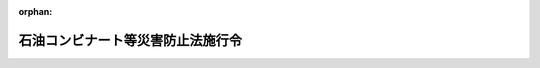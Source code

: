 .. _351CO0000000129_20241207_506CO0000000359:

:orphan:

==================================
石油コンビナート等災害防止法施行令
==================================

.. raw:: html
    
    
    <main id="contentsLaw" class="active">
    <div id="innerDocument" class="active">
    
    
    
    
    <div style="margin-bottom: 12px;">
    <div id="lawTitleNo" style="font-size: 1.067rem; font-weight: bold;" class="_shokanBoxParent">昭和五十一年政令第百二十九号<div class="_shokanBox"></div>
    <div class="_inyoBox" id="_inyo_"></div>
    </div>
    <div id="lawTitle" style="margin-left: 3rem; font-size: 1.5rem; font-weight: bold; line-height: 1.25em;" class="_shokanBoxParent">
    <span data-xpath="">石油コンビナート等災害防止法施行令</span><div class="_shokanBox" id="_shokan_"><div class="_shokanBtnIcons"></div></div>
    <div class="_inyoBox" id="_inyo_"></div>
    </div>
    </div><section id="EnactStatement" class="active EnactStatement"><div class="_div_EnactStatement _shokanBoxParent" style="text-indent: 1em;">
    <span data-xpath="">内閣は、石油コンビナート等災害防止法（昭和五十年法律第八十四号）の規定に基づき、この政令を制定する。</span><div class="_shokanBox" id="_shokan_"><div class="_shokanBtnIcons"></div></div>
    <div class="_inyoBox" id="_inyo_"></div>
    </div></section><section id="TOC" class="active TOC"><div class="_div_TOCLabel _shokanBoxParent">
    <span data-xpath="">目次</span><div class="_shokanBox" id="_shokan_"><div class="_shokanBtnIcons"></div></div>
    <div class="_inyoBox" id="_inyo_"></div>
    </div>
    <div class="_div_TOCChapter _shokanBoxParent" style="margin-left: 1em;">
    <div class="TOCChapterTitle xpathTarget xpath：／Law［1］／LawBody［1］／TOC［1］／TOCChapter［1］／ChapterTitle［1］">第一章　総則<span data-xpath="">（第一条―第三条）</span>
    </div>
    <div class="_shokanBox"><div class="_inyoBox"></div></div>
    </div>
    <div class="_div_TOCChapter _shokanBoxParent" style="margin-left: 1em;">
    <div class="TOCChapterTitle xpathTarget xpath：／Law［1］／LawBody［1］／TOC［1］／TOCChapter［2］／ChapterTitle［1］">第二章　新設等の届出等<span data-xpath="">（第四条・第五条）</span>
    </div>
    <div class="_shokanBox"><div class="_inyoBox"></div></div>
    </div>
    <div class="_div_TOCChapter _shokanBoxParent" style="margin-left: 1em;">
    <div class="TOCChapterTitle xpathTarget xpath：／Law［1］／LawBody［1］／TOC［1］／TOCChapter［3］／ChapterTitle［1］">第三章　特定事業者に係る災害予防</div>
    <div class="_shokanBox"><div class="_inyoBox"></div></div>
    </div>
    <div class="_div_TOCSection _shokanBoxParent" style="margin-left: 2em;">
    <div class="TOCSectionTitle xpathTarget xpath：／Law［1］／LawBody［1］／TOC［1］／TOCChapter［3］／TOCSection［1］／SectionTitle［1］">第一節　自衛防災組織<span data-xpath="">（第六条―第十九条）</span>
    </div>
    <div class="_shokanBox"></div>
    <div class="_inyoBox"></div>
    </div>
    <div class="_div_TOCSection _shokanBoxParent" style="margin-left: 2em;">
    <div class="TOCSectionTitle xpathTarget xpath：／Law［1］／LawBody［1］／TOC［1］／TOCChapter［3］／TOCSection［2］／SectionTitle［1］">第二節　共同防災組織<span data-xpath="">（第二十条・第二十一条）</span>
    </div>
    <div class="_shokanBox"></div>
    <div class="_inyoBox"></div>
    </div>
    <div class="_div_TOCSection _shokanBoxParent" style="margin-left: 2em;">
    <div class="TOCSectionTitle xpathTarget xpath：／Law［1］／LawBody［1］／TOC［1］／TOCChapter［3］／TOCSection［3］／SectionTitle［1］">第三節　広域共同防災組織<span data-xpath="">（第二十二条―第二十四条）</span>
    </div>
    <div class="_shokanBox"></div>
    <div class="_inyoBox"></div>
    </div>
    <div class="_div_TOCSection _shokanBoxParent" style="margin-left: 2em;">
    <div class="TOCSectionTitle xpathTarget xpath：／Law［1］／LawBody［1］／TOC［1］／TOCChapter［3］／TOCSection［4］／SectionTitle［1］">第四節　自衛防災組織等に関する規定の適用の特例<span data-xpath="">（第二十五条）</span>
    </div>
    <div class="_shokanBox"></div>
    <div class="_inyoBox"></div>
    </div>
    <div class="_div_TOCChapter _shokanBoxParent" style="margin-left: 1em;">
    <div class="TOCChapterTitle xpathTarget xpath：／Law［1］／LawBody［1］／TOC［1］／TOCChapter［4］／ChapterTitle［1］">第四章　石油コンビナート等防災本部等<span data-xpath="">（第二十六条―第三十一条）</span>
    </div>
    <div class="_shokanBox"><div class="_inyoBox"></div></div>
    </div>
    <div class="_div_TOCChapter _shokanBoxParent" style="margin-left: 1em;">
    <div class="TOCChapterTitle xpathTarget xpath：／Law［1］／LawBody［1］／TOC［1］／TOCChapter［5］／ChapterTitle［1］">第五章　緑地等の設置<span data-xpath="">（第三十二条―第三十八条）</span>
    </div>
    <div class="_shokanBox"><div class="_inyoBox"></div></div>
    </div>
    <div class="_div_TOCChapter _shokanBoxParent" style="margin-left: 1em;">
    <div class="TOCChapterTitle xpathTarget xpath：／Law［1］／LawBody［1］／TOC［1］／TOCChapter［6］／ChapterTitle［1］">第六章　雑則<span data-xpath="">（第三十九条―第四十三条）</span>
    </div>
    <div class="_shokanBox"><div class="_inyoBox"></div></div>
    </div>
    <div class="_div_TOCSupplProvision _shokanBoxParent" style="margin-left: 1em;">
    <span data-xpath="">附則</span><div class="_shokanBox" id="_shokan_"><div class="_shokanBtnIcons"></div></div>
    <div class="_inyoBox" id="_inyo_"></div>
    </div></section><section id="MainProvision" class="active MainProvision"><section id="" class="active Chapter"><div style="margin-left: 3em; font-weight: bold;" class="ChapterTitle _div_ChapterTitle _shokanBoxParent">
    <div class="ChapterTitle">第一章　総則</div>
    <div class="_shokanBox" id="_shokan_"><div class="_shokanBtnIcons"></div></div>
    <div class="_inyoBox" id="_inyo_"></div>
    </div></section><section id="" class="active Article"><div style="margin-left: 1em; font-weight: bold;" class="_div_ArticleCaption _shokanBoxParent">
    <span data-xpath="">（高圧ガスから除かれる不活性ガス）</span><div class="_shokanBox" id="_shokan_"><div class="_shokanBtnIcons"></div></div>
    <div class="_inyoBox" id="_inyo_"></div>
    </div>
    <div style="margin-left: 1em; text-indent: -1em;" id="" class="_div_ArticleTitle _shokanBoxParent">
    <span style="font-weight: bold;">第一条</span>　<span data-xpath="">石油コンビナート等災害防止法（以下「法」という。）第二条第一号の政令で定める不活性ガスは、高圧ガス保安法（昭和二十六年法律第二百四号）第二条に規定する高圧ガスであるヘリウム、ネオン、アルゴン、クリプトン、キセノン、ラドン、窒素、二酸化炭素、フルオロカーボン（可燃性のものを除く。）及び空気（液化空気を除く。）とする。</span><div class="_shokanBox" id="_shokan_"><div class="_shokanBtnIcons"></div></div>
    <div class="_inyoBox" id="_inyo_"></div>
    </div></section><section id="" class="active Article"><div style="margin-left: 1em; font-weight: bold;" class="_div_ArticleCaption _shokanBoxParent">
    <span data-xpath="">（基準貯蔵・取扱量等）</span><div class="_shokanBox" id="_shokan_"><div class="_shokanBtnIcons"></div></div>
    <div class="_inyoBox" id="_inyo_"></div>
    </div>
    <div style="margin-left: 1em; text-indent: -1em;" id="" class="_div_ArticleTitle _shokanBoxParent">
    <span style="font-weight: bold;">第二条</span>　<span data-xpath="">法第二条第二号イの消防法（昭和二十三年法律第百八十六号）第十一条第一項の規定による許可に係る貯蔵所、製造所又は取扱所において貯蔵し、又は取り扱う石油（法第二条第一号に規定する石油をいう。以下同じ。）の貯蔵量及び取扱量を合計して得た数量は、当該貯蔵所、製造所又は取扱所の貯蔵最大数量及び取扱最大数量を合計して得た数量とする。</span><div class="_shokanBox" id="_shokan_"><div class="_shokanBtnIcons"></div></div>
    <div class="_inyoBox" id="_inyo_"></div>
    </div>
    <div style="margin-left: 1em; text-indent: -1em;" class="_div_ParagraphSentence _shokanBoxParent">
    <span style="font-weight: bold;">２</span>　<span data-xpath="">法第二条第二号イに規定する政令で定める基準貯蔵・取扱量、基準処理量、基準総貯蔵・取扱量及び基準総処理量は、それぞれ次の各号に定めるところによる。</span><div class="_shokanBox" id="_shokan_"><div class="_shokanBtnIcons"></div></div>
    <div class="_inyoBox" id="_inyo_"></div>
    </div>
    <div id="" style="margin-left: 2em; text-indent: -1em;" class="_div_ItemSentence _shokanBoxParent">
    <span style="font-weight: bold;">一</span>　<span data-xpath="">基準貯蔵・取扱量</span>　<span data-xpath="">一万キロリットル</span><div class="_shokanBox" id="_shokan_"><div class="_shokanBtnIcons"></div></div>
    <div class="_inyoBox" id="_inyo_"></div>
    </div>
    <div id="" style="margin-left: 2em; text-indent: -1em;" class="_div_ItemSentence _shokanBoxParent">
    <span style="font-weight: bold;">二</span>　<span data-xpath="">基準処理量</span>　<span data-xpath="">二百万立方メートル</span><div class="_shokanBox" id="_shokan_"><div class="_shokanBtnIcons"></div></div>
    <div class="_inyoBox" id="_inyo_"></div>
    </div>
    <div id="" style="margin-left: 2em; text-indent: -1em;" class="_div_ItemSentence _shokanBoxParent">
    <span style="font-weight: bold;">三</span>　<span data-xpath="">基準総貯蔵・取扱量</span>　<span data-xpath="">十万キロリットル</span><div class="_shokanBox" id="_shokan_"><div class="_shokanBtnIcons"></div></div>
    <div class="_inyoBox" id="_inyo_"></div>
    </div>
    <div id="" style="margin-left: 2em; text-indent: -1em;" class="_div_ItemSentence _shokanBoxParent">
    <span style="font-weight: bold;">四</span>　<span data-xpath="">基準総処理量</span>　<span data-xpath="">二千万立方メートル</span><div class="_shokanBox" id="_shokan_"><div class="_shokanBtnIcons"></div></div>
    <div class="_inyoBox" id="_inyo_"></div>
    </div></section><section id="" class="active Article"><div style="margin-left: 1em; font-weight: bold;" class="_div_ArticleCaption _shokanBoxParent">
    <span data-xpath="">（第二種事業所の指定の基準）</span><div class="_shokanBox" id="_shokan_"><div class="_shokanBtnIcons"></div></div>
    <div class="_inyoBox" id="_inyo_"></div>
    </div>
    <div style="margin-left: 1em; text-indent: -1em;" id="" class="_div_ArticleTitle _shokanBoxParent">
    <span style="font-weight: bold;">第三条</span>　<span data-xpath="">法第二条第五号の政令で定める物質は、第三号から第六号までに掲げる物質とし、同条第五号の政令で定める基準は、当該事業所において貯蔵し、取り扱い、又は処理する次の各号に掲げる物質の数量を当該各号に定める数量で除して得た数値又はこれらを合計した数値が一以上であり、かつ、当該事業所における災害及び第一種事業所における災害が当該石油コンビナート等特別防災区域における災害の拡大に関し相互に重要な影響を及ぼすと認められるものであることとする。</span><span data-xpath="">この場合において、当該事業所において貯蔵し、取り扱い、又は処理する第一号から第五号までに掲げる物質が第六号に掲げる物質にも該当するときは、これらの物質については、同号に掲げる物質のみに該当するものとして当該数値の算定を行うものとする。</span><div class="_shokanBox" id="_shokan_"><div class="_shokanBtnIcons"></div></div>
    <div class="_inyoBox" id="_inyo_"></div>
    </div>
    <div id="" style="margin-left: 2em; text-indent: -1em;" class="_div_ItemSentence _shokanBoxParent">
    <span style="font-weight: bold;">一</span>　<span data-xpath="">石油</span>　<span data-xpath="">千キロリットル</span><div class="_shokanBox" id="_shokan_"><div class="_shokanBtnIcons"></div></div>
    <div class="_inyoBox" id="_inyo_"></div>
    </div>
    <div id="" style="margin-left: 2em; text-indent: -1em;" class="_div_ItemSentence _shokanBoxParent">
    <span style="font-weight: bold;">二</span>　<span data-xpath="">高圧ガス（法第二条第一号に規定する高圧ガスをいう。以下同じ。）</span>　<span data-xpath="">二十万立方メートル</span><div class="_shokanBox" id="_shokan_"><div class="_shokanBtnIcons"></div></div>
    <div class="_inyoBox" id="_inyo_"></div>
    </div>
    <div id="" style="margin-left: 2em; text-indent: -1em;" class="_div_ItemSentence _shokanBoxParent">
    <span style="font-weight: bold;">三</span>　<span data-xpath="">石油以外の消防法第二条第七項に規定する危険物（以下「危険物」という。）</span>　<span data-xpath="">同法別表第一に掲げる第四類の危険物にあつては二千キロリットル、その他の危険物にあつては二千トン</span><div class="_shokanBox" id="_shokan_"><div class="_shokanBtnIcons"></div></div>
    <div class="_inyoBox" id="_inyo_"></div>
    </div>
    <div id="" style="margin-left: 2em; text-indent: -1em;" class="_div_ItemSentence _shokanBoxParent">
    <span style="font-weight: bold;">四</span>　<span data-xpath="">危険物の規制に関する政令（昭和三十四年政令第三百六号）別表第四の品名欄に掲げる物品のうち可燃性固体類及び可燃性液体類（次項第四号において「可燃性固体類等」という。）</span>　<span data-xpath="">可燃性固体類にあつては一万トン、可燃性液体類にあつては一万立方メートル</span><div class="_shokanBox" id="_shokan_"><div class="_shokanBtnIcons"></div></div>
    <div class="_inyoBox" id="_inyo_"></div>
    </div>
    <div id="" style="margin-left: 2em; text-indent: -1em;" class="_div_ItemSentence _shokanBoxParent">
    <span style="font-weight: bold;">五</span>　<span data-xpath="">高圧ガス以外の可燃性のガス（温度零度、圧力（ゲージ圧力をいう。次項第五号において同じ。）零パスカルにおいて気体であるものをいう。同号において「高圧ガス以外の可燃性ガス」という。）</span>　<span data-xpath="">二十万立方メートル</span><div class="_shokanBox" id="_shokan_"><div class="_shokanBtnIcons"></div></div>
    <div class="_inyoBox" id="_inyo_"></div>
    </div>
    <div id="" style="margin-left: 2em; text-indent: -1em;" class="_div_ItemSentence _shokanBoxParent">
    <span style="font-weight: bold;">六</span>　<span data-xpath="">別表第一に掲げる毒物及び別表第二に掲げる劇物（次項第六号において「毒物及び劇物」という。）</span>　<span data-xpath="">別表第一に掲げる毒物にあつては二十トン、別表第二に掲げる劇物にあつては二百トン</span><div class="_shokanBox" id="_shokan_"><div class="_shokanBtnIcons"></div></div>
    <div class="_inyoBox" id="_inyo_"></div>
    </div>
    <div style="margin-left: 1em; text-indent: -1em;" class="_div_ParagraphSentence _shokanBoxParent">
    <span style="font-weight: bold;">２</span>　<span data-xpath="">前項前段の場合において、当該事業所において貯蔵し、取り扱い、又は処理する同項各号に掲げる物質の数量は、次の各号に掲げる物質の種類に応じ当該事業所に係る当該各号に定める数量とするものとし、第四号から第六号までに掲げる物質にあつては、船舶又は車両により貯蔵し、取り扱い、又は処理する数量を除くものとする。</span><div class="_shokanBox" id="_shokan_"><div class="_shokanBtnIcons"></div></div>
    <div class="_inyoBox" id="_inyo_"></div>
    </div>
    <div id="" style="margin-left: 2em; text-indent: -1em;" class="_div_ItemSentence _shokanBoxParent">
    <span style="font-weight: bold;">一</span>　<span data-xpath="">石油</span>　<span data-xpath="">法第二条第二号イに規定する石油の貯蔵・取扱量（以下「石油の貯蔵・取扱量」という。）</span><div class="_shokanBox" id="_shokan_"><div class="_shokanBtnIcons"></div></div>
    <div class="_inyoBox" id="_inyo_"></div>
    </div>
    <div id="" style="margin-left: 2em; text-indent: -1em;" class="_div_ItemSentence _shokanBoxParent">
    <span style="font-weight: bold;">二</span>　<span data-xpath="">高圧ガス</span>　<span data-xpath="">法第二条第二号イに規定する高圧ガスの処理量（以下「高圧ガスの処理量」という。）</span><div class="_shokanBox" id="_shokan_"><div class="_shokanBtnIcons"></div></div>
    <div class="_inyoBox" id="_inyo_"></div>
    </div>
    <div id="" style="margin-left: 2em; text-indent: -1em;" class="_div_ItemSentence _shokanBoxParent">
    <span style="font-weight: bold;">三</span>　<span data-xpath="">石油以外の危険物</span>　<span data-xpath="">消防法第十一条第一項の規定による許可に係る貯蔵所、製造所又は取扱所の貯蔵最大数量及び取扱最大数量を合計して得た数量</span><div class="_shokanBox" id="_shokan_"><div class="_shokanBtnIcons"></div></div>
    <div class="_inyoBox" id="_inyo_"></div>
    </div>
    <div id="" style="margin-left: 2em; text-indent: -1em;" class="_div_ItemSentence _shokanBoxParent">
    <span style="font-weight: bold;">四</span>　<span data-xpath="">可燃性固体類等</span>　<span data-xpath="">当該事業所の消防法第十七条第一項の規定の適用を受ける建築物その他の工作物において通常貯蔵し、又は一日に通常取り扱い、若しくは処理する可燃性固体類等の総数量（当該事業所において、直接可燃性固体類等を貯蔵する貯蔵タンクその他の固定設備又は直接可燃性固体類等を取り扱い、若しくは処理する装置その他の固定設備で、当該建築物その他の工作物に該当するものがある場合における当該固定設備に係る可燃性固体類等の数量にあつては、当該固定設備において貯蔵することができる可燃性固体類等の総数量又は当該固定設備において一日に取り扱い、若しくは処理することができる可燃性固体類等の総数量による。）</span><div class="_shokanBox" id="_shokan_"><div class="_shokanBtnIcons"></div></div>
    <div class="_inyoBox" id="_inyo_"></div>
    </div>
    <div id="" style="margin-left: 2em; text-indent: -1em;" class="_div_ItemSentence _shokanBoxParent">
    <span style="font-weight: bold;">五</span>　<span data-xpath="">高圧ガス以外の可燃性ガス</span>　<span data-xpath="">ガス事業法（昭和二十九年法律第五十一号）第二条第十三項に規定するガス工作物又は電気事業法（昭和三十九年法律第百七十号）第二条第一項第十七号に規定する電気事業者に係る同項第十八号に規定する電気工作物（高圧ガス保安法施行令（平成九年政令第二十号）第二条第四項に規定する電気工作物に限る。）若しくは同法第四十七条第一項の認可に係る同法第三十八条第四項に規定する自家用電気工作物（同令第二条第四項に規定する電気工作物に限り、同法第三十八条第三項に規定する小規模事業用電気工作物を除く。）において通常貯蔵し、又は一日に通常取り扱い、若しくは処理する高圧ガス以外の可燃性ガスの温度零度、圧力零パスカルの状態における容積の合計</span><div class="_shokanBox" id="_shokan_"><div class="_shokanBtnIcons"></div></div>
    <div class="_inyoBox" id="_inyo_"></div>
    </div>
    <div id="" style="margin-left: 2em; text-indent: -1em;" class="_div_ItemSentence _shokanBoxParent">
    <span style="font-weight: bold;">六</span>　<span data-xpath="">毒物及び劇物</span>　<span data-xpath="">当該事業所において通常貯蔵し、又は一日に通常取り扱い、若しくは処理する毒物及び劇物の総トン数（当該事業所において、直接毒物及び劇物を貯蔵する貯蔵タンクその他の固定設備又は直接毒物及び劇物を取り扱い、若しくは処理する装置その他の固定設備がある場合における当該固定設備に係る毒物及び劇物の数量にあつては、当該固定設備において貯蔵することができる毒物及び劇物の総トン数又は当該固定設備において一日に取り扱い、若しくは処理することができる毒物及び劇物の総トン数による。）</span><div class="_shokanBox" id="_shokan_"><div class="_shokanBtnIcons"></div></div>
    <div class="_inyoBox" id="_inyo_"></div>
    </div></section><section id="" class="active Chapter"><div style="margin-left: 3em; font-weight: bold;" class="ChapterTitle followingChapter _div_ChapterTitle _shokanBoxParent">
    <div class="ChapterTitle">第二章　新設等の届出等</div>
    <div class="_shokanBox" id="_shokan_"><div class="_shokanBtnIcons"></div></div>
    <div class="_inyoBox" id="_inyo_"></div>
    </div></section><section id="" class="active Article"><div style="margin-left: 1em; font-weight: bold;" class="_div_ArticleCaption _shokanBoxParent">
    <span data-xpath="">（新設に含まれる工事）</span><div class="_shokanBox" id="_shokan_"><div class="_shokanBtnIcons"></div></div>
    <div class="_inyoBox" id="_inyo_"></div>
    </div>
    <div style="margin-left: 1em; text-indent: -1em;" id="" class="_div_ArticleTitle _shokanBoxParent">
    <span style="font-weight: bold;">第四条</span>　<span data-xpath="">法第五条第一項の政令で定める工事は、石油の貯蔵・取扱量又は高圧ガスの処理量を増加するための工事及び新たに石油を貯蔵し、若しくは取り扱い、又は高圧ガスを処理するための工事とする。</span><div class="_shokanBox" id="_shokan_"><div class="_shokanBtnIcons"></div></div>
    <div class="_inyoBox" id="_inyo_"></div>
    </div></section><section id="" class="active Article"><div style="margin-left: 1em; font-weight: bold;" class="_div_ArticleCaption _shokanBoxParent">
    <span data-xpath="">（関係行政機関）</span><div class="_shokanBox" id="_shokan_"><div class="_shokanBtnIcons"></div></div>
    <div class="_inyoBox" id="_inyo_"></div>
    </div>
    <div style="margin-left: 1em; text-indent: -1em;" id="" class="_div_ArticleTitle _shokanBoxParent">
    <span style="font-weight: bold;">第五条</span>　<span data-xpath="">法第五条第三項の政令で定める行政機関は、警察庁、厚生労働省、農林水産省、国土交通省及び環境省とする。</span><div class="_shokanBox" id="_shokan_"><div class="_shokanBtnIcons"></div></div>
    <div class="_inyoBox" id="_inyo_"></div>
    </div></section><section id="" class="active Chapter"><div style="margin-left: 3em; font-weight: bold;" class="ChapterTitle followingChapter _div_ChapterTitle _shokanBoxParent">
    <div class="ChapterTitle">第三章　特定事業者に係る災害予防</div>
    <div class="_shokanBox" id="_shokan_"><div class="_shokanBtnIcons"></div></div>
    <div class="_inyoBox" id="_inyo_"></div>
    </div></section><section id="" class="active Sectiot"><div style="margin-left: 4em; font-weight: bold;" class="SectionTitle _div_SectionTitle _shokanBoxParent">
    <div class="SectionTitle">第一節　自衛防災組織</div>
    <div class="_shokanBox" id="_shokan_"><div class="_shokanBtnIcons"></div></div>
    <div class="_inyoBox" id="_inyo_"></div>
    </div></section><section id="" class="active Article"><div style="margin-left: 1em; font-weight: bold;" class="_div_ArticleCaption _shokanBoxParent">
    <span data-xpath="">（法令の規定により災害防止の業務等を行う者）</span><div class="_shokanBox" id="_shokan_"><div class="_shokanBtnIcons"></div></div>
    <div class="_inyoBox" id="_inyo_"></div>
    </div>
    <div style="margin-left: 1em; text-indent: -1em;" id="" class="_div_ArticleTitle _shokanBoxParent">
    <span style="font-weight: bold;">第六条</span>　<span data-xpath="">法第十六条第二項の法令の規定により災害の発生又は拡大を防止するために必要な業務又は職務を行うこととされている者で政令で定めるものは、消防法第十二条の七第一項に規定する危険物保安統括管理者、鉱山保安法（昭和二十四年法律第七十号）第二十二条第一項に規定する保安統括者、毒物及び劇物取締法（昭和二十五年法律第三百三号）第七条第一項に規定する毒物劇物取扱責任者、高圧ガス保安法第二十七条の二第一項（脱炭素成長型経済構造への円滑な移行のための低炭素水素等の供給及び利用の促進に関する法律（令和六年法律第三十七号。第三十九条第三項において「水素等供給等促進法」という。）第十六条第一項において準用する場合を含む。）に規定する高圧ガス製造保安統括者、高圧ガス保安法第二十七条の四第一項に規定する冷凍保安責任者、ガス事業法第二十五条第一項、第六十五条第一項（同法第八十四条第一項において準用する場合を含む。）及び第九十八条第一項に規定するガス主任技術者、電気事業法第四十三条第一項に規定する主任技術者並びに労働安全衛生法（昭和四十七年法律第五十七号）第十条第一項に規定する総括安全衛生管理者とする。</span><div class="_shokanBox" id="_shokan_"><div class="_shokanBtnIcons"></div></div>
    <div class="_inyoBox" id="_inyo_"></div>
    </div></section><section id="" class="active Article"><div style="margin-left: 1em; font-weight: bold;" class="_div_ArticleCaption _shokanBoxParent">
    <span data-xpath="">（防災要員）</span><div class="_shokanBox" id="_shokan_"><div class="_shokanBtnIcons"></div></div>
    <div class="_inyoBox" id="_inyo_"></div>
    </div>
    <div style="margin-left: 1em; text-indent: -1em;" id="" class="_div_ArticleTitle _shokanBoxParent">
    <span style="font-weight: bold;">第七条</span>　<span data-xpath="">特定事業者は、その特定事業所に係る自衛防災組織に次条から第十二条まで及び第十六条から第十八条までの規定により次の各号に掲げる防災資機材等（法第十六条第四項に規定する防災資機材等をいう。以下同じ。）を備え付けなければならないものとされる場合には、当該自衛防災組織に、第一号から第十三号までに掲げる防災資機材等（第十六条第二項から第五項までの規定により次条から第十一条までに規定する防災資機材等に代えて備え付けているものを含む。）にあつては各一台、各一基又は各一隻についてそれぞれ当該各号に定める人数の防災要員を、第十四号に掲げる防災資機材等にあつては同号に定める人数の防災要員を置かなければならない。</span><div class="_shokanBox" id="_shokan_"><div class="_shokanBtnIcons"></div></div>
    <div class="_inyoBox" id="_inyo_"></div>
    </div>
    <div id="" style="margin-left: 2em; text-indent: -1em;" class="_div_ItemSentence _shokanBoxParent">
    <span style="font-weight: bold;">一</span>　<span data-xpath="">次条第一項に規定する大型化学消防車</span>　<span data-xpath="">五人</span><div class="_shokanBox" id="_shokan_"><div class="_shokanBtnIcons"></div></div>
    <div class="_inyoBox" id="_inyo_"></div>
    </div>
    <div id="" style="margin-left: 2em; text-indent: -1em;" class="_div_ItemSentence _shokanBoxParent">
    <span style="font-weight: bold;">二</span>　<span data-xpath="">次条第一項に規定する大型高所放水車</span>　<span data-xpath="">二人</span><div class="_shokanBox" id="_shokan_"><div class="_shokanBtnIcons"></div></div>
    <div class="_inyoBox" id="_inyo_"></div>
    </div>
    <div id="" style="margin-left: 2em; text-indent: -1em;" class="_div_ItemSentence _shokanBoxParent">
    <span style="font-weight: bold;">三</span>　<span data-xpath="">次条第一項に規定する泡原液搬送車</span>　<span data-xpath="">一人</span><div class="_shokanBox" id="_shokan_"><div class="_shokanBtnIcons"></div></div>
    <div class="_inyoBox" id="_inyo_"></div>
    </div>
    <div id="" style="margin-left: 2em; text-indent: -1em;" class="_div_ItemSentence _shokanBoxParent">
    <span style="font-weight: bold;">四</span>　<span data-xpath="">第九条に規定する甲種普通化学消防車</span>　<span data-xpath="">五人</span><div class="_shokanBox" id="_shokan_"><div class="_shokanBtnIcons"></div></div>
    <div class="_inyoBox" id="_inyo_"></div>
    </div>
    <div id="" style="margin-left: 2em; text-indent: -1em;" class="_div_ItemSentence _shokanBoxParent">
    <span style="font-weight: bold;">五</span>　<span data-xpath="">第十条に規定する普通消防車</span>　<span data-xpath="">五人</span><div class="_shokanBox" id="_shokan_"><div class="_shokanBtnIcons"></div></div>
    <div class="_inyoBox" id="_inyo_"></div>
    </div>
    <div id="" style="margin-left: 2em; text-indent: -1em;" class="_div_ItemSentence _shokanBoxParent">
    <span style="font-weight: bold;">六</span>　<span data-xpath="">第十条に規定する小型消防車</span>　<span data-xpath="">四人</span><div class="_shokanBox" id="_shokan_"><div class="_shokanBtnIcons"></div></div>
    <div class="_inyoBox" id="_inyo_"></div>
    </div>
    <div id="" style="margin-left: 2em; text-indent: -1em;" class="_div_ItemSentence _shokanBoxParent">
    <span style="font-weight: bold;">七</span>　<span data-xpath="">第十一条に規定する普通高所放水車</span>　<span data-xpath="">二人</span><div class="_shokanBox" id="_shokan_"><div class="_shokanBtnIcons"></div></div>
    <div class="_inyoBox" id="_inyo_"></div>
    </div>
    <div id="" style="margin-left: 2em; text-indent: -1em;" class="_div_ItemSentence _shokanBoxParent">
    <span style="font-weight: bold;">八</span>　<span data-xpath="">第十二条に規定する乙種普通化学消防車</span>　<span data-xpath="">五人</span><div class="_shokanBox" id="_shokan_"><div class="_shokanBtnIcons"></div></div>
    <div class="_inyoBox" id="_inyo_"></div>
    </div>
    <div id="" style="margin-left: 2em; text-indent: -1em;" class="_div_ItemSentence _shokanBoxParent">
    <span style="font-weight: bold;">九</span>　<span data-xpath="">第十六条第二項に規定する大型化学高所放水車</span>　<span data-xpath="">五人</span><div class="_shokanBox" id="_shokan_"><div class="_shokanBtnIcons"></div></div>
    <div class="_inyoBox" id="_inyo_"></div>
    </div>
    <div id="" style="margin-left: 2em; text-indent: -1em;" class="_div_ItemSentence _shokanBoxParent">
    <span style="font-weight: bold;">十</span>　<span data-xpath="">第十六条第三項に規定する消火薬剤タンク付き大型化学高所放水車</span>　<span data-xpath="">五人</span><div class="_shokanBox" id="_shokan_"><div class="_shokanBtnIcons"></div></div>
    <div class="_inyoBox" id="_inyo_"></div>
    </div>
    <div id="" style="margin-left: 2em; text-indent: -1em;" class="_div_ItemSentence _shokanBoxParent">
    <span style="font-weight: bold;">十一</span>　<span data-xpath="">第十六条第四項に規定する普通泡放水砲</span>　<span data-xpath="">一人</span><div class="_shokanBox" id="_shokan_"><div class="_shokanBtnIcons"></div></div>
    <div class="_inyoBox" id="_inyo_"></div>
    </div>
    <div id="" style="margin-left: 2em; text-indent: -1em;" class="_div_ItemSentence _shokanBoxParent">
    <span style="font-weight: bold;">十二</span>　<span data-xpath="">第十七条第一項に規定するオイルフェンス展張船</span>　<span data-xpath="">船舶職員及び小型船舶操縦者法（昭和二十六年法律第百四十九号）第十八条の規定により当該船舶に乗り組ませなければならないものとされている船舶職員又は同法第二十三条の三十五の規定により当該小型船舶に乗船させなければならないものとされている小型船舶操縦者（以下「乗組船舶職員等」と総称する。）のほか二人</span><div class="_shokanBox" id="_shokan_"><div class="_shokanBtnIcons"></div></div>
    <div class="_inyoBox" id="_inyo_"></div>
    </div>
    <div id="" style="margin-left: 2em; text-indent: -1em;" class="_div_ItemSentence _shokanBoxParent">
    <span style="font-weight: bold;">十三</span>　<span data-xpath="">第十八条第一項に規定する油回収船</span>　<span data-xpath="">乗組船舶職員等のほか二人</span><div class="_shokanBox" id="_shokan_"><div class="_shokanBtnIcons"></div></div>
    <div class="_inyoBox" id="_inyo_"></div>
    </div>
    <div id="" style="margin-left: 2em; text-indent: -1em;" class="_div_ItemSentence _shokanBoxParent">
    <span style="font-weight: bold;">十四</span>　<span data-xpath="">第十八条第一項に規定する油回収装置</span>　<span data-xpath="">同条第二項に規定する補助船に係る乗組船舶職員等のほか各一式につき二人</span><div class="_shokanBox" id="_shokan_"><div class="_shokanBtnIcons"></div></div>
    <div class="_inyoBox" id="_inyo_"></div>
    </div>
    <div style="margin-left: 1em; text-indent: -1em;" class="_div_ParagraphSentence _shokanBoxParent">
    <span style="font-weight: bold;">２</span>　<span data-xpath="">前項に規定するもののほか、特定事業者は、その特定事業所に係る自衛防災組織に次条、第九条、第十二条及び第十六条の規定により備え付けるべき次条第一項に規定する大型化学消防車、第九条に規定する甲種普通化学消防車、第十二条に規定する乙種普通化学消防車、第十六条第二項に規定する大型化学高所放水車又は同条第三項に規定する消火薬剤タンク付き大型化学高所放水車の台数の合計が二台以上である場合には、当該自衛防災組織に、指揮者である防災要員（以下「指揮者」という。）一人を置かなければならない。</span><div class="_shokanBox" id="_shokan_"><div class="_shokanBtnIcons"></div></div>
    <div class="_inyoBox" id="_inyo_"></div>
    </div>
    <div style="margin-left: 1em; text-indent: -1em;" class="_div_ParagraphSentence _shokanBoxParent">
    <span style="font-weight: bold;">３</span>　<span data-xpath="">特定事業者は、その特定事業所に係る自衛防災組織に第十三条第一項及び第三項の規定により同条第一項に規定する大容量泡放水砲及び同条第三項に規定する大容量泡放水砲用防災資機材等（以下この条において「大容量泡放水砲等」という。）を備え付けなければならないものとされる場合には、当該自衛防災組織に、次に掲げる防災要員を置かなければならない。</span><div class="_shokanBox" id="_shokan_"><div class="_shokanBtnIcons"></div></div>
    <div class="_inyoBox" id="_inyo_"></div>
    </div>
    <div id="" style="margin-left: 2em; text-indent: -1em;" class="_div_ItemSentence _shokanBoxParent">
    <span style="font-weight: bold;">一</span>　<span data-xpath="">大容量泡放水砲等を用いて行う防災活動を統括する一人の防災要員</span><div class="_shokanBox" id="_shokan_"><div class="_shokanBtnIcons"></div></div>
    <div class="_inyoBox" id="_inyo_"></div>
    </div>
    <div id="" style="margin-left: 2em; text-indent: -1em;" class="_div_ItemSentence _shokanBoxParent">
    <span style="font-weight: bold;">二</span>　<span data-xpath="">第十三条第一項に規定する大容量泡放水砲各一基につき一人の防災要員</span><div class="_shokanBox" id="_shokan_"><div class="_shokanBtnIcons"></div></div>
    <div class="_inyoBox" id="_inyo_"></div>
    </div>
    <div id="" style="margin-left: 2em; text-indent: -1em;" class="_div_ItemSentence _shokanBoxParent">
    <span style="font-weight: bold;">三</span>　<span data-xpath="">前二号に定めるもののほか、大容量泡放水砲等を用いて行う防災活動を円滑かつ的確に行うために必要なものとして総務省令で定める人数の防災要員</span><div class="_shokanBox" id="_shokan_"><div class="_shokanBtnIcons"></div></div>
    <div class="_inyoBox" id="_inyo_"></div>
    </div>
    <div style="margin-left: 1em; text-indent: -1em;" class="_div_ParagraphSentence _shokanBoxParent">
    <span style="font-weight: bold;">４</span>　<span data-xpath="">その特定事業所に係る自衛防災組織に第一項各号に掲げる防災資機材等及び大容量泡放水砲等を備え付ける必要がないものとされる特定事業者は、当該自衛防災組織に、二人以上の防災要員を置かなければならない。</span><div class="_shokanBox" id="_shokan_"><div class="_shokanBtnIcons"></div></div>
    <div class="_inyoBox" id="_inyo_"></div>
    </div>
    <div style="margin-left: 1em; text-indent: -1em;" class="_div_ParagraphSentence _shokanBoxParent">
    <span style="font-weight: bold;">５</span>　<span data-xpath="">前各項の規定による防災要員は、災害が発生した場合に直ちに防災活動を行うことができる者をもつて充てなければならない。</span><div class="_shokanBox" id="_shokan_"><div class="_shokanBtnIcons"></div></div>
    <div class="_inyoBox" id="_inyo_"></div>
    </div>
    <div style="margin-left: 1em; text-indent: -1em;" class="_div_ParagraphSentence _shokanBoxParent">
    <span style="font-weight: bold;">６</span>　<span data-xpath="">特定事業所で総務省令で定める要件に該当するものに係る自衛防災組織に備え付けられている第一項第一号、第二号及び第四号から第十号までに掲げる防災資機材等で、防災要員の行う防災活動における作業の省力化に資する装置又は機械器具で総務省令で定めるものを有し、又は搭載しているものについては、当該防災資機材等各一台につき同項の規定により当該特定事業所の特定事業者が当該自衛防災組織に置くべき防災要員の人数は、同項の規定にかかわらず、総務省令で定める人数とする。</span><div class="_shokanBox" id="_shokan_"><div class="_shokanBtnIcons"></div></div>
    <div class="_inyoBox" id="_inyo_"></div>
    </div></section><section id="" class="active Article"><div style="margin-left: 1em; font-weight: bold;" class="_div_ArticleCaption _shokanBoxParent">
    <span data-xpath="">（大型化学消防車、大型高所放水車、泡原液搬送車等）</span><div class="_shokanBox" id="_shokan_"><div class="_shokanBtnIcons"></div></div>
    <div class="_inyoBox" id="_inyo_"></div>
    </div>
    <div style="margin-left: 1em; text-indent: -1em;" id="" class="_div_ArticleTitle _shokanBoxParent">
    <span style="font-weight: bold;">第八条</span>　<span data-xpath="">特定事業者は、その特定事業所の屋外タンク貯蔵所（危険物の規制に関する政令第二条第二号に規定する屋外タンク貯蔵所をいう。以下同じ。）に、次の表の第一欄から第三欄までに掲げる区分に該当する石油を貯蔵する屋外タンク（以下「屋外貯蔵タンク」という。）で次項に規定する送泡設備付きタンク以外のものがある場合には、当該特定事業所に係る自衛防災組織に、大型化学消防車（毎分三千百リットル以上の放水能力を有する大型の化学消防自動車で総務省令で定めるものをいう。以下同じ。）、大型高所放水車（毎分三千リットル以上の放水能力を有する大型の高所放水車で総務省令で定めるものをいう。以下同じ。）及び総務省令で定める泡原液搬送車（以下「泡原液搬送車」という。）を、それぞれ、屋外貯蔵タンク（次項に規定する送泡設備付きタンクを除く。以下この項において同じ。）の同表のこれらの欄の区分に応じ、同表の第四欄に定める台数（当該特定事業所に同表の第一欄から第三欄までの区分が異なる二以上の屋外貯蔵タンクがあるときは、これらの屋外貯蔵タンクに係る同表の第四欄に定める台数のうち最も多い台数（同じ台数のときは、その台数。以下同じ。））に相当する台数を備え付けなければならない。</span><span data-xpath="">ただし、次項の規定により当該自衛防災組織に大型化学消防車を備え付けなければならないものとされる場合には、総務省令で定めるところにより、この項の規定により当該自衛防災組織に備え付けるべき大型化学消防車を備え付けず、又は当該台数を減ずることができる。</span><div class="_shokanBox" id="_shokan_"><div class="_shokanBtnIcons"></div></div>
    <div class="_inyoBox" id="_inyo_"></div>
    </div>
    <div class="_shokanBoxParent">
    <table class="Table" style="margin-left: 1em;">
    <tr class="TableRow">
    <td style="border-top: black solid 1px; border-bottom: black solid 1px; border-left: black solid 1px; border-right: black solid 1px;" class="col-pad"><div><span data-xpath="">屋外貯蔵タンクの型</span></div></td>
    <td style="border-top: black solid 1px; border-bottom: black solid 1px; border-left: black solid 1px; border-right: black solid 1px;" class="col-pad"><div><span data-xpath="">屋外貯蔵タンクに貯蔵する石油の種類</span></div></td>
    <td style="border-top: black solid 1px; border-bottom: black solid 1px; border-left: black solid 1px; border-right: black solid 1px;" class="col-pad"><div><span data-xpath="">屋外貯蔵タンクの直径</span></div></td>
    <td style="border-top: black solid 1px; border-bottom: black solid 1px; border-left: black solid 1px; border-right: black solid 1px;" class="col-pad"><div><span data-xpath="">台数</span></div></td>
    </tr>
    <tr class="TableRow">
    <td style="border-top: black solid 1px; border-bottom: black solid 1px; border-left: black solid 1px; border-right: black solid 1px;" class="col-pad"><div><span data-xpath="">浮きぶた付きの屋外貯蔵タンクのうち浮きぶたが屋根を兼ねるもの</span></div></td>
    <td style="border-top: black solid 1px; border-bottom: black solid 1px; border-left: black solid 1px; border-right: black solid 1px;" class="col-pad"><div><span data-xpath="">石油</span></div></td>
    <td style="border-top: black solid 1px; border-bottom: black solid 1px; border-left: black solid 1px; border-right: black solid 1px;" class="col-pad"><div><span data-xpath="">三十四メートル以上</span></div></td>
    <td style="border-top: black solid 1px; border-bottom: black solid 1px; border-left: black solid 1px; border-right: black solid 1px;" class="col-pad"><div><span data-xpath="">一台</span></div></td>
    </tr>
    <tr class="TableRow">
    <td style="border-top: black solid 1px; border-bottom: black solid 1px; border-left: black solid 1px; border-right: black solid 1px;" class="col-pad" rowspan="2"><div><span data-xpath="">浮きぶた付きの屋外貯蔵タンクのうち浮きぶたが屋根を兼ねるもの以外のもので総務省令で定めるもの</span></div></td>
    <td style="border-top: black solid 1px; border-bottom: black solid 1px; border-left: black solid 1px; border-right: black solid 1px;" class="col-pad" rowspan="2"><div><span data-xpath="">石油</span></div></td>
    <td style="border-top: black solid 1px; border-bottom: black none 1px; border-left: black solid 1px; border-right: black solid 1px;" class="col-pad"><div><span data-xpath="">三十四メートル以上五十メートル未満</span></div></td>
    <td style="border-top: black solid 1px; border-bottom: black none 1px; border-left: black solid 1px; border-right: black solid 1px;" class="col-pad"><div><span data-xpath="">一台</span></div></td>
    </tr>
    <tr class="TableRow">
    <td style="border-top: black none 1px; border-bottom: black solid 1px; border-left: black solid 1px; border-right: black solid 1px;" class="col-pad"><div><span data-xpath="">五十メートル以上</span></div></td>
    <td style="border-top: black none 1px; border-bottom: black solid 1px; border-left: black solid 1px; border-right: black solid 1px;" class="col-pad"><div><span data-xpath="">二台</span></div></td>
    </tr>
    <tr class="TableRow">
    <td style="border-top: black solid 1px; border-bottom: black solid 1px; border-left: black solid 1px; border-right: black solid 1px;" class="col-pad" rowspan="6"><div><span data-xpath="">その他の屋外貯蔵タンク</span></div></td>
    <td style="border-top: black solid 1px; border-bottom: black solid 1px; border-left: black solid 1px; border-right: black solid 1px;" class="col-pad" rowspan="4"><div><span data-xpath="">消防法別表第一に掲げる第一石油類又は第二石油類</span></div></td>
    <td style="border-top: black solid 1px; border-bottom: black none 1px; border-left: black solid 1px; border-right: black solid 1px;" class="col-pad"><div><span data-xpath="">二十四メートル以上三十四メートル未満</span></div></td>
    <td style="border-top: black solid 1px; border-bottom: black none 1px; border-left: black solid 1px; border-right: black solid 1px;" class="col-pad"><div><span data-xpath="">一台</span></div></td>
    </tr>
    <tr class="TableRow">
    <td style="border-top: black none 1px; border-bottom: black none 1px; border-left: black solid 1px; border-right: black solid 1px;" class="col-pad"><div><span data-xpath="">三十四メートル以上五十メートル未満</span></div></td>
    <td style="border-top: black none 1px; border-bottom: black none 1px; border-left: black solid 1px; border-right: black solid 1px;" class="col-pad"><div><span data-xpath="">二台</span></div></td>
    </tr>
    <tr class="TableRow">
    <td style="border-top: black none 1px; border-bottom: black none 1px; border-left: black solid 1px; border-right: black solid 1px;" class="col-pad"><div><span data-xpath="">五十メートル以上六十メートル未満</span></div></td>
    <td style="border-top: black none 1px; border-bottom: black none 1px; border-left: black solid 1px; border-right: black solid 1px;" class="col-pad"><div><span data-xpath="">三台</span></div></td>
    </tr>
    <tr class="TableRow">
    <td style="border-top: black none 1px; border-bottom: black solid 1px; border-left: black solid 1px; border-right: black solid 1px;" class="col-pad"><div><span data-xpath="">六十メートル以上</span></div></td>
    <td style="border-top: black none 1px; border-bottom: black solid 1px; border-left: black solid 1px; border-right: black solid 1px;" class="col-pad"><div><span data-xpath="">四台</span></div></td>
    </tr>
    <tr class="TableRow">
    <td style="border-top: black solid 1px; border-bottom: black solid 1px; border-left: black solid 1px; border-right: black solid 1px;" class="col-pad" rowspan="2"><div><span data-xpath="">消防法別表第一に掲げる第三石油類又は第四石油類</span></div></td>
    <td style="border-top: black solid 1px; border-bottom: black none 1px; border-left: black solid 1px; border-right: black solid 1px;" class="col-pad"><div><span data-xpath="">三十四メートル以上五十メートル未満</span></div></td>
    <td style="border-top: black solid 1px; border-bottom: black none 1px; border-left: black solid 1px; border-right: black solid 1px;" class="col-pad"><div><span data-xpath="">一台</span></div></td>
    </tr>
    <tr class="TableRow">
    <td style="border-top: black none 1px; border-bottom: black solid 1px; border-left: black solid 1px; border-right: black solid 1px;" class="col-pad"><div><span data-xpath="">五十メートル以上</span></div></td>
    <td style="border-top: black none 1px; border-bottom: black solid 1px; border-left: black solid 1px; border-right: black solid 1px;" class="col-pad"><div><span data-xpath="">二台</span></div></td>
    </tr>
    </table>
    <div class="_shokanBox"></div>
    <div class="_inyoBox"></div>
    </div>
    <div style="margin-left: 1em; text-indent: -1em;" class="_div_ParagraphSentence _shokanBoxParent">
    <span style="font-weight: bold;">２</span>　<span data-xpath="">特定事業者は、その特定事業所の屋外タンク貯蔵所に、総務省令で定める送泡設備（災害の発生又は拡大の防止の用に供されるものに限る。）が設置された屋外貯蔵タンクで総務省令で定めるもの（以下「送泡設備付きタンク」という。）がある場合には、当該特定事業所に係る自衛防災組織に、次に掲げる防災資機材等を備え付けなければならない。</span><div class="_shokanBox" id="_shokan_"><div class="_shokanBtnIcons"></div></div>
    <div class="_inyoBox" id="_inyo_"></div>
    </div>
    <div id="" style="margin-left: 2em; text-indent: -1em;" class="_div_ItemSentence _shokanBoxParent">
    <span style="font-weight: bold;">一</span>　<span data-xpath="">当該送泡設備付きタンクに総務省令で定めるところにより泡水溶液を送水するものとした場合に必要となる総務省令で定める台数（当該特定事業所に二以上の送泡設備付きタンクがあるときは、これらの送泡設備付きタンクに係る総務省令で定める台数のうち最も多い台数）の大型化学消防車又は次条に規定する甲種普通化学消防車</span><div class="_shokanBox" id="_shokan_"><div class="_shokanBtnIcons"></div></div>
    <div class="_inyoBox" id="_inyo_"></div>
    </div>
    <div id="" style="margin-left: 2em; text-indent: -1em;" class="_div_ItemSentence _shokanBoxParent">
    <span style="font-weight: bold;">二</span>　<span data-xpath="">当該送泡設備付きタンクに前号に規定する総務省令で定めるところにより泡水溶液を送水するものとした場合に必要となる総務省令で定める種類の総務省令で定める数（当該特定事業所に二以上の送泡設備付きタンクがあるときは、総務省令で定める発泡器（以下「発泡器」という。）の総務省令で定める種類ごとに、これらの送泡設備付きタンクに係る総務省令で定める数のうち最も多い数（同じ数のときは、その数。以下同じ。））の発泡器</span><div class="_shokanBox" id="_shokan_"><div class="_shokanBtnIcons"></div></div>
    <div class="_inyoBox" id="_inyo_"></div>
    </div></section><section id="" class="active Article"><div style="margin-left: 1em; font-weight: bold;" class="_div_ArticleCaption _shokanBoxParent">
    <span data-xpath="">（甲種普通化学消防車）</span><div class="_shokanBox" id="_shokan_"><div class="_shokanBtnIcons"></div></div>
    <div class="_inyoBox" id="_inyo_"></div>
    </div>
    <div style="margin-left: 1em; text-indent: -1em;" id="" class="_div_ArticleTitle _shokanBoxParent">
    <span style="font-weight: bold;">第九条</span>　<span data-xpath="">特定事業者は、その特定事業所が次の表の上欄に掲げる特定事業所に該当する場合には、当該特定事業所に係る自衛防災組織に、同表の上欄に掲げる特定事業所の区分に応じ、同表の下欄に定める台数（当該特定事業所が同表の上欄に掲げる特定事業所の区分の二以上に該当するときは、その該当する区分に係る同表の下欄に定める台数のうち最も多い台数）に相当する台数の甲種普通化学消防車（毎分二千百リットル以上の放水能力を有する化学消防自動車で総務省令で定めるものをいう。以下同じ。）を備え付けなければならない。</span><span data-xpath="">ただし、前条第二項又は第十二条の規定により当該自衛防災組織に甲種普通化学消防車又は同条に規定する乙種普通化学消防車を備え付けなければならないものとされる場合には、総務省令で定めるところにより、この条の規定により当該自衛防災組織に備え付けるべき甲種普通化学消防車を備え付けず、又は当該台数を減ずることができる。</span><div class="_shokanBox" id="_shokan_"><div class="_shokanBtnIcons"></div></div>
    <div class="_inyoBox" id="_inyo_"></div>
    </div>
    <div class="_shokanBoxParent">
    <table class="Table" style="margin-left: 1em;">
    <tr class="TableRow">
    <td style="border-top: black solid 1px; border-bottom: black solid 1px; border-left: black solid 1px; border-right: black solid 1px;" class="col-pad"><div><span data-xpath="">特定事業所の区分</span></div></td>
    <td style="border-top: black solid 1px; border-bottom: black solid 1px; border-left: black solid 1px; border-right: black solid 1px;" class="col-pad"><div><span data-xpath="">台数</span></div></td>
    </tr>
    <tr class="TableRow">
    <td style="border-top: black solid 1px; border-bottom: black solid 1px; border-left: black solid 1px; border-right: black solid 1px;" class="col-pad"><div><span data-xpath="">石油の貯蔵・取扱量が一万キロリットル以上の特定事業所</span></div></td>
    <td style="border-top: black solid 1px; border-bottom: black solid 1px; border-left: black solid 1px; border-right: black solid 1px;" class="col-pad"><div><span data-xpath="">一台</span></div></td>
    </tr>
    <tr class="TableRow">
    <td style="border-top: black solid 1px; border-bottom: black solid 1px; border-left: black solid 1px; border-right: black solid 1px;" class="col-pad"><div><span data-xpath="">石油の貯蔵量（消防法第十一条第一項の規定による許可に係る貯蔵所（同法第十六条の二第一項に規定する移動タンク貯蔵所を除く。）の石油の貯蔵最大数量をいう。以下この表において同じ。）が指定数量（同法第九条の四に規定する指定数量をいう。以下同じ。）の十万倍以上千万倍未満の特定事業所</span></div></td>
    <td style="border-top: black solid 1px; border-bottom: black solid 1px; border-left: black solid 1px; border-right: black solid 1px;" class="col-pad"><div><span data-xpath="">一台</span></div></td>
    </tr>
    <tr class="TableRow">
    <td style="border-top: black solid 1px; border-bottom: black solid 1px; border-left: black solid 1px; border-right: black solid 1px;" class="col-pad"><div><span data-xpath="">石油の貯蔵量が指定数量の千万倍以上二千万倍未満の特定事業所</span></div></td>
    <td style="border-top: black solid 1px; border-bottom: black solid 1px; border-left: black solid 1px; border-right: black solid 1px;" class="col-pad"><div><span data-xpath="">二台</span></div></td>
    </tr>
    <tr class="TableRow">
    <td style="border-top: black solid 1px; border-bottom: black solid 1px; border-left: black solid 1px; border-right: black solid 1px;" class="col-pad"><div><span data-xpath="">石油の貯蔵量が指定数量の二千万倍以上四千万倍未満の特定事業所</span></div></td>
    <td style="border-top: black solid 1px; border-bottom: black solid 1px; border-left: black solid 1px; border-right: black solid 1px;" class="col-pad"><div><span data-xpath="">三台</span></div></td>
    </tr>
    <tr class="TableRow">
    <td style="border-top: black solid 1px; border-bottom: black solid 1px; border-left: black solid 1px; border-right: black solid 1px;" class="col-pad"><div><span data-xpath="">石油の貯蔵量が指定数量の四千万倍以上の特定事業所</span></div></td>
    <td style="border-top: black solid 1px; border-bottom: black solid 1px; border-left: black solid 1px; border-right: black solid 1px;" class="col-pad"><div><span data-xpath="">四台</span></div></td>
    </tr>
    <tr class="TableRow">
    <td style="border-top: black solid 1px; border-bottom: black solid 1px; border-left: black solid 1px; border-right: black solid 1px;" class="col-pad"><div><span data-xpath="">第四類危険物の取扱量（指定施設（危険物の規制に関する政令第三十条の三第一項に規定する指定施設をいう。以下同じ。）の消防法別表第一に掲げる第四類の危険物の取扱最大数量をいう。以下同じ。）が指定数量の三千倍以上十二万倍未満の特定事業所</span></div></td>
    <td style="border-top: black solid 1px; border-bottom: black solid 1px; border-left: black solid 1px; border-right: black solid 1px;" class="col-pad"><div><span data-xpath="">一台</span></div></td>
    </tr>
    <tr class="TableRow">
    <td style="border-top: black solid 1px; border-bottom: black solid 1px; border-left: black solid 1px; border-right: black solid 1px;" class="col-pad"><div><span data-xpath="">第四類危険物の取扱量が指定数量の十二万倍以上二十四万倍未満の特定事業所</span></div></td>
    <td style="border-top: black solid 1px; border-bottom: black solid 1px; border-left: black solid 1px; border-right: black solid 1px;" class="col-pad"><div><span data-xpath="">二台</span></div></td>
    </tr>
    <tr class="TableRow">
    <td style="border-top: black solid 1px; border-bottom: black solid 1px; border-left: black solid 1px; border-right: black solid 1px;" class="col-pad"><div><span data-xpath="">第四類危険物の取扱量が指定数量の二十四万倍以上四十八万倍未満の特定事業所</span></div></td>
    <td style="border-top: black solid 1px; border-bottom: black solid 1px; border-left: black solid 1px; border-right: black solid 1px;" class="col-pad"><div><span data-xpath="">三台</span></div></td>
    </tr>
    <tr class="TableRow">
    <td style="border-top: black solid 1px; border-bottom: black solid 1px; border-left: black solid 1px; border-right: black solid 1px;" class="col-pad"><div><span data-xpath="">第四類危険物の取扱量が指定数量の四十八万倍以上の特定事業所</span></div></td>
    <td style="border-top: black solid 1px; border-bottom: black solid 1px; border-left: black solid 1px; border-right: black solid 1px;" class="col-pad"><div><span data-xpath="">四台</span></div></td>
    </tr>
    </table>
    <div class="_shokanBox"></div>
    <div class="_inyoBox"></div>
    </div></section><section id="" class="active Article"><div style="margin-left: 1em; font-weight: bold;" class="_div_ArticleCaption _shokanBoxParent">
    <span data-xpath="">（普通消防車及び小型消防車）</span><div class="_shokanBox" id="_shokan_"><div class="_shokanBtnIcons"></div></div>
    <div class="_inyoBox" id="_inyo_"></div>
    </div>
    <div style="margin-left: 1em; text-indent: -1em;" id="" class="_div_ArticleTitle _shokanBoxParent">
    <span style="font-weight: bold;">第十条</span>　<span data-xpath="">第一種事業者は、その第一種事業所に係る自衛防災組織に普通消防車（毎分二千リットル以上の放水能力を有する消防ポンプ自動車で総務省令で定めるものをいう。以下同じ。）を、第二種事業者は、その第二種事業所の石油の貯蔵・取扱量を法第二条第二号イに規定する基準貯蔵・取扱量で除して得た数値若しくは高圧ガスの処理量を同号イに規定する基準処理量で除して得た数値又はこれらを合計した数値が〇・五以上となる場合には、当該第二種事業所に係る自衛防災組織に小型消防車（毎分千リットル以上の放水能力を有する小型の消防ポンプ自動車で総務省令で定めるものをいう。以下同じ。）を、それぞれ一台備え付けなければならない。</span><div class="_shokanBox" id="_shokan_"><div class="_shokanBtnIcons"></div></div>
    <div class="_inyoBox" id="_inyo_"></div>
    </div></section><section id="" class="active Article"><div style="margin-left: 1em; font-weight: bold;" class="_div_ArticleCaption _shokanBoxParent">
    <span data-xpath="">（普通高所放水車）</span><div class="_shokanBox" id="_shokan_"><div class="_shokanBtnIcons"></div></div>
    <div class="_inyoBox" id="_inyo_"></div>
    </div>
    <div style="margin-left: 1em; text-indent: -1em;" id="" class="_div_ArticleTitle _shokanBoxParent">
    <span style="font-weight: bold;">第十一条</span>　<span data-xpath="">第一種事業者は、その第一種事業所に、高さが二十メートル以上の場所で石油を貯蔵し、又は取り扱う建物その他の工作物がある場合（その第一種事業所で第九条の表の上欄に掲げる特定事業所に該当するものに、高さが十五メートル以上の屋外貯蔵タンクがある場合を含む。）には、当該第一種事業所に係る自衛防災組織に、普通高所放水車（毎分二千リットル以上の放水能力を有する高所放水車で総務省令で定めるものをいう。以下同じ。）を一台備え付けなければならない。</span><div class="_shokanBox" id="_shokan_"><div class="_shokanBtnIcons"></div></div>
    <div class="_inyoBox" id="_inyo_"></div>
    </div></section><section id="" class="active Article"><div style="margin-left: 1em; font-weight: bold;" class="_div_ArticleCaption _shokanBoxParent">
    <span data-xpath="">（乙種普通化学消防車）</span><div class="_shokanBox" id="_shokan_"><div class="_shokanBtnIcons"></div></div>
    <div class="_inyoBox" id="_inyo_"></div>
    </div>
    <div style="margin-left: 1em; text-indent: -1em;" id="" class="_div_ArticleTitle _shokanBoxParent">
    <span style="font-weight: bold;">第十二条</span>　<span data-xpath="">特定事業者は、その特定事業所に、指定施設である移送取扱所で総務省令で定めるものがある場合には、当該特定事業所に係る自衛防災組織に、第八条から前条までの規定による防災資機材等のほか、当該移送取扱所の規模に応じ総務省令で定める台数の乙種普通化学消防車（毎分二千リットル以上の放水能力を有する水そう付きの化学消防自動車で総務省令で定めるものをいう。以下同じ。）を備え付けなければならない。</span><div class="_shokanBox" id="_shokan_"><div class="_shokanBtnIcons"></div></div>
    <div class="_inyoBox" id="_inyo_"></div>
    </div></section><section id="" class="active Article"><div style="margin-left: 1em; font-weight: bold;" class="_div_ArticleCaption _shokanBoxParent">
    <span data-xpath="">（大容量泡放水砲等）</span><div class="_shokanBox" id="_shokan_"><div class="_shokanBtnIcons"></div></div>
    <div class="_inyoBox" id="_inyo_"></div>
    </div>
    <div style="margin-left: 1em; text-indent: -1em;" id="" class="_div_ArticleTitle _shokanBoxParent">
    <span style="font-weight: bold;">第十三条</span>　<span data-xpath="">特定事業者は、その特定事業所の屋外タンク貯蔵所に、浮きぶた付きの屋外貯蔵タンクのうち浮きぶたが屋根を兼ねるもの（以下この項において「浮き屋根式屋外貯蔵タンク」という。）でその直径が三十四メートル以上のものがある場合には、当該特定事業所に係る自衛防災組織に、当該浮き屋根式屋外貯蔵タンク（当該特定事業所に二以上の浮き屋根式屋外貯蔵タンクがあるときは、最も直径が大きい浮き屋根式屋外貯蔵タンク）の直径に係る次の表の上欄に掲げる区分に応じ、その放水能力の合計が同表の下欄に定める基準放水能力以上に相当する数の大容量泡放水砲（毎分一万リットル以上の放水能力を有する泡放水砲で総務省令で定めるものをいう。以下同じ。）を備え付けなければならない。</span><div class="_shokanBox" id="_shokan_"><div class="_shokanBtnIcons"></div></div>
    <div class="_inyoBox" id="_inyo_"></div>
    </div>
    <div class="_shokanBoxParent">
    <table class="Table" style="margin-left: 1em;">
    <tr class="TableRow">
    <td style="border-top: black solid 1px; border-bottom: black solid 1px; border-left: black solid 1px; border-right: black solid 1px;" class="col-pad"><div><span data-xpath="">浮き屋根式屋外貯蔵タンクの直径</span></div></td>
    <td style="border-top: black solid 1px; border-bottom: black solid 1px; border-left: black solid 1px; border-right: black solid 1px;" class="col-pad"><div><span data-xpath="">基準放水能力</span></div></td>
    </tr>
    <tr class="TableRow">
    <td style="border-top: black solid 1px; border-bottom: black solid 1px; border-left: black solid 1px; border-right: black solid 1px;" class="col-pad"><div><span data-xpath="">三十四メートル以上四十五メートル未満</span></div></td>
    <td style="border-top: black solid 1px; border-bottom: black solid 1px; border-left: black solid 1px; border-right: black solid 1px;" class="col-pad"><div><span data-xpath="">毎分一万リットル</span></div></td>
    </tr>
    <tr class="TableRow">
    <td style="border-top: black solid 1px; border-bottom: black solid 1px; border-left: black solid 1px; border-right: black solid 1px;" class="col-pad"><div><span data-xpath="">四十五メートル以上六十メートル未満</span></div></td>
    <td style="border-top: black solid 1px; border-bottom: black solid 1px; border-left: black solid 1px; border-right: black solid 1px;" class="col-pad"><div><span data-xpath="">毎分二万リットル</span></div></td>
    </tr>
    <tr class="TableRow">
    <td style="border-top: black solid 1px; border-bottom: black solid 1px; border-left: black solid 1px; border-right: black solid 1px;" class="col-pad"><div><span data-xpath="">六十メートル以上七十五メートル未満</span></div></td>
    <td style="border-top: black solid 1px; border-bottom: black solid 1px; border-left: black solid 1px; border-right: black solid 1px;" class="col-pad"><div><span data-xpath="">毎分四万リットル</span></div></td>
    </tr>
    <tr class="TableRow">
    <td style="border-top: black solid 1px; border-bottom: black solid 1px; border-left: black solid 1px; border-right: black solid 1px;" class="col-pad"><div><span data-xpath="">七十五メートル以上九十メートル未満</span></div></td>
    <td style="border-top: black solid 1px; border-bottom: black solid 1px; border-left: black solid 1px; border-right: black solid 1px;" class="col-pad"><div><span data-xpath="">毎分五万リットル</span></div></td>
    </tr>
    <tr class="TableRow">
    <td style="border-top: black solid 1px; border-bottom: black solid 1px; border-left: black solid 1px; border-right: black solid 1px;" class="col-pad"><div><span data-xpath="">九十メートル以上百メートル未満</span></div></td>
    <td style="border-top: black solid 1px; border-bottom: black solid 1px; border-left: black solid 1px; border-right: black solid 1px;" class="col-pad"><div><span data-xpath="">毎分六万リットル</span></div></td>
    </tr>
    <tr class="TableRow">
    <td style="border-top: black solid 1px; border-bottom: black solid 1px; border-left: black solid 1px; border-right: black solid 1px;" class="col-pad"><div><span data-xpath="">百メートル以上</span></div></td>
    <td style="border-top: black solid 1px; border-bottom: black solid 1px; border-left: black solid 1px; border-right: black solid 1px;" class="col-pad"><div><span data-xpath="">毎分八万リットル</span></div></td>
    </tr>
    </table>
    <div class="_shokanBox"></div>
    <div class="_inyoBox"></div>
    </div>
    <div style="margin-left: 1em; text-indent: -1em;" class="_div_ParagraphSentence _shokanBoxParent">
    <span style="font-weight: bold;">２</span>　<span data-xpath="">前項の規定の適用を受ける自衛防災組織に係る同項の表の下欄に定める基準放水能力（以下「自衛防災組織の基準放水能力」という。）が毎分四万リットル以上である場合において、同項の規定により当該自衛防災組織に二基以上の大容量泡放水砲を備え付けるときは、当該大容量泡放水砲一基の放水能力は、毎分二万リットル以上でなければならない。</span><div class="_shokanBox" id="_shokan_"><div class="_shokanBtnIcons"></div></div>
    <div class="_inyoBox" id="_inyo_"></div>
    </div>
    <div style="margin-left: 1em; text-indent: -1em;" class="_div_ParagraphSentence _shokanBoxParent">
    <span style="font-weight: bold;">３</span>　<span data-xpath="">特定事業者は、その特定事業所に係る自衛防災組織で第一項の規定の適用を受けるものに、総務省令で定める基準に従つて、大容量泡放水砲に必要な量の泡水溶液を供給するために必要な防災資機材等で総務省令で定めるもの（以下「大容量泡放水砲用防災資機材等」という。）を備え付けなければならない。</span><div class="_shokanBox" id="_shokan_"><div class="_shokanBtnIcons"></div></div>
    <div class="_inyoBox" id="_inyo_"></div>
    </div></section><section id="" class="active Article"><div style="margin-left: 1em; font-weight: bold;" class="_div_ArticleCaption _shokanBoxParent">
    <span data-xpath="">（泡消火薬剤）</span><div class="_shokanBox" id="_shokan_"><div class="_shokanBtnIcons"></div></div>
    <div class="_inyoBox" id="_inyo_"></div>
    </div>
    <div style="margin-left: 1em; text-indent: -1em;" id="" class="_div_ArticleTitle _shokanBoxParent">
    <span style="font-weight: bold;">第十四条</span>　<span data-xpath="">特定事業者は、その特定事業所に係る自衛防災組織で第八条第一項、第九条又は第十二条の規定の適用を受けるものに、これらの規定及び第十六条の規定により当該自衛防災組織に備え付けるべき台数（当該特定事業所に送泡設備付きタンクがある場合には、当該特定事業所に当該送泡設備付きタンクがないものとみなしたときに第八条第一項、第九条、第十二条及び第十六条の規定により備え付けるべき台数）の大型化学消防車、甲種普通化学消防車、乙種普通化学消防車、第十六条第二項に規定する大型化学高所放水車又は同条第三項に規定する消火薬剤タンク付き大型化学高所放水車が、同時に、百二十分継続して泡水溶液を放水するものとした場合に必要な量の泡消火薬剤を備え付けなければならない。</span><span data-xpath="">ただし、第三項の規定により当該自衛防災組織に同項に規定する送泡設備用泡消火薬剤を備え付けなければならないものとされる場合には、総務省令で定めるところにより、この項の規定により当該自衛防災組織に備え付けるべき泡消火薬剤を備え付けず、又はその量を減ずることができる。</span><div class="_shokanBox" id="_shokan_"><div class="_shokanBtnIcons"></div></div>
    <div class="_inyoBox" id="_inyo_"></div>
    </div>
    <div style="margin-left: 1em; text-indent: -1em;" class="_div_ParagraphSentence _shokanBoxParent">
    <span style="font-weight: bold;">２</span>　<span data-xpath="">前項の場合において、一台の大型化学消防車、甲種普通化学消防車、乙種普通化学消防車、第十六条第二項に規定する大型化学高所放水車又は同条第三項に規定する消火薬剤タンク付き大型化学高所放水車が放水する泡水溶液の量は、大型化学消防車にあつては毎分三千百リットル、甲種普通化学消防車にあつては毎分二千百リットル、乙種普通化学消防車にあつては毎分二千リットル、同条第二項に規定する大型化学高所放水車又は同条第三項に規定する消火薬剤タンク付き大型化学高所放水車にあつては毎分三千百リットルとして、それぞれ算定するものとする。</span><div class="_shokanBox" id="_shokan_"><div class="_shokanBtnIcons"></div></div>
    <div class="_inyoBox" id="_inyo_"></div>
    </div>
    <div style="margin-left: 1em; text-indent: -1em;" class="_div_ParagraphSentence _shokanBoxParent">
    <span style="font-weight: bold;">３</span>　<span data-xpath="">特定事業者は、その特定事業所に係る自衛防災組織で第八条第二項の規定の適用を受けるものに、当該特定事業所にある送泡設備付きタンクに同項第一号に規定する総務省令で定めるところにより、次の表の上欄に掲げる送泡設備付きタンクの区分に応じ、同表の下欄に定める時間継続して泡水溶液を送水するものとした場合に必要な量（当該特定事業所に二以上の送泡設備付きタンクがあるときは、これらの送泡設備付きタンクに係る必要な量のうち最も多い量（同じ量のときは、その量。以下同じ。））の総務省令で定める泡消火薬剤（以下「送泡設備用泡消火薬剤」という。）を備え付けなければならない。</span><div class="_shokanBox" id="_shokan_"><div class="_shokanBtnIcons"></div></div>
    <div class="_inyoBox" id="_inyo_"></div>
    </div>
    <div class="_shokanBoxParent">
    <table class="Table" style="margin-left: 1em;">
    <tr class="TableRow">
    <td style="border-top: black solid 1px; border-bottom: black solid 1px; border-left: black solid 1px; border-right: black solid 1px;" class="col-pad"><div><span data-xpath="">送泡設備付きタンクの区分</span></div></td>
    <td style="border-top: black solid 1px; border-bottom: black solid 1px; border-left: black solid 1px; border-right: black solid 1px;" class="col-pad"><div><span data-xpath="">時間</span></div></td>
    </tr>
    <tr class="TableRow">
    <td style="border-top: black solid 1px; border-bottom: black solid 1px; border-left: black solid 1px; border-right: black solid 1px;" class="col-pad"><div><span data-xpath="">一気圧における引火点（以下「引火点」という。）が四十度以上の石油を当該石油の引火点未満の温度で貯蔵する送泡設備付きタンク</span></div></td>
    <td style="border-top: black solid 1px; border-bottom: black solid 1px; border-left: black solid 1px; border-right: black solid 1px;" class="col-pad"><div><span data-xpath="">三十分</span></div></td>
    </tr>
    <tr class="TableRow">
    <td style="border-top: black solid 1px; border-bottom: black solid 1px; border-left: black solid 1px; border-right: black solid 1px;" class="col-pad"><div><span data-xpath="">引火点が四十度未満の石油を貯蔵する送泡設備付きタンク又は石油を当該石油の引火点以上の温度で貯蔵する送泡設備付きタンク</span></div></td>
    <td style="border-top: black solid 1px; border-bottom: black solid 1px; border-left: black solid 1px; border-right: black solid 1px;" class="col-pad"><div><span data-xpath="">五十五分</span></div></td>
    </tr>
    </table>
    <div class="_shokanBox"></div>
    <div class="_inyoBox"></div>
    </div>
    <div style="margin-left: 1em; text-indent: -1em;" class="_div_ParagraphSentence _shokanBoxParent">
    <span style="font-weight: bold;">４</span>　<span data-xpath="">前項の場合において、送泡設備付きタンクに送水する泡水溶液の量は、送泡設備付きタンクの水平断面積一平方メートルにつき毎分四リットルとして算定するものとする。</span><div class="_shokanBox" id="_shokan_"><div class="_shokanBtnIcons"></div></div>
    <div class="_inyoBox" id="_inyo_"></div>
    </div>
    <div style="margin-left: 1em; text-indent: -1em;" class="_div_ParagraphSentence _shokanBoxParent">
    <span style="font-weight: bold;">５</span>　<span data-xpath="">特定事業者は、その特定事業所に係る自衛防災組織で前条第一項の規定の適用を受けるものに、当該自衛防災組織の基準放水能力により大容量泡放水砲が百二十分継続して泡水溶液を放水するものとした場合に必要な量の総務省令で定める泡消火薬剤（以下「大容量泡放水砲用泡消火薬剤」という。）を備え付けなければならない。</span><div class="_shokanBox" id="_shokan_"><div class="_shokanBtnIcons"></div></div>
    <div class="_inyoBox" id="_inyo_"></div>
    </div></section><section id="" class="active Article"><div style="margin-left: 1em; font-weight: bold;" class="_div_ArticleCaption _shokanBoxParent">
    <span data-xpath="">（可搬式放水銃等）</span><div class="_shokanBox" id="_shokan_"><div class="_shokanBtnIcons"></div></div>
    <div class="_inyoBox" id="_inyo_"></div>
    </div>
    <div style="margin-left: 1em; text-indent: -1em;" id="" class="_div_ArticleTitle _shokanBoxParent">
    <span style="font-weight: bold;">第十五条</span>　<span data-xpath="">特定事業者は、その特定事業所に係る自衛防災組織で第八条から第十三条までの規定の適用を受けるものに、これらの規定及び次条の規定により当該自衛防災組織に備え付けるべき大型化学消防車（第八条第二項の規定により当該自衛防災組織に備え付けるべきものに限る。）、大型高所放水車、甲種普通化学消防車、普通消防車若しくは小型消防車、普通高所放水車、乙種普通化学消防車、大容量泡放水砲、次条第二項に規定する大型化学高所放水車、同条第三項に規定する消火薬剤タンク付き大型化学高所放水車又は同条第四項に規定する普通泡放水砲ごとに、総務省令で定める数の総務省令で定める可搬式放水銃、可搬式泡放水砲、耐熱服又は空気呼吸器若しくは酸素呼吸器（以下「可搬式放水銃等」という。）を備え付けなければならない。</span><div class="_shokanBox" id="_shokan_"><div class="_shokanBtnIcons"></div></div>
    <div class="_inyoBox" id="_inyo_"></div>
    </div></section><section id="" class="active Article"><div style="margin-left: 1em; font-weight: bold;" class="_div_ArticleCaption _shokanBoxParent">
    <span data-xpath="">（代替措置等）</span><div class="_shokanBox" id="_shokan_"><div class="_shokanBtnIcons"></div></div>
    <div class="_inyoBox" id="_inyo_"></div>
    </div>
    <div style="margin-left: 1em; text-indent: -1em;" id="" class="_div_ArticleTitle _shokanBoxParent">
    <span style="font-weight: bold;">第十六条</span>　<span data-xpath="">特定事業者は、総務省令で定めるところにより、その特定事業所に、防災上有効な施設又は設備であつて、第八条から第十二条まで、第十四条及び前条の規定により備え付けるべき防災資機材等（次項から第四項までの規定により当該防災資機材等に代えて備え付けることができるものを含む。）以外のものを設置した場合において、当該施設又は設備の設置につき市町村長（特別区並びに消防本部及び消防署を置かない市町村にあつては、都道府県知事）の認定を受けたときは、総務省令で定めるところにより、当該施設又は設備の設置の状況に応じ、当該特定事業所に係る自衛防災組織にこれらの規定による防災資機材等を備え付けず、又はその数量を減ずることができる。</span><div class="_shokanBox" id="_shokan_"><div class="_shokanBtnIcons"></div></div>
    <div class="_inyoBox" id="_inyo_"></div>
    </div>
    <div style="margin-left: 1em; text-indent: -1em;" class="_div_ParagraphSentence _shokanBoxParent">
    <span style="font-weight: bold;">２</span>　<span data-xpath="">特定事業者がその特定事業所で総務省令で定める要件に該当するものに係る自衛防災組織に大型化学高所放水車（大型化学消防車で、高所から放水することができる性能を有するものとして総務省令で定めるものをいう。以下同じ。）を備え付けている場合には、第八条から第十一条までの規定の適用については、当該特定事業者は、その一台につきこれらの規定により当該自衛防災組織に備え付けるべき大型化学消防車、大型高所放水車、甲種普通化学消防車（第八条第二項の規定により当該自衛防災組織に備え付けるべきものを除く。）、普通消防車、小型消防車及び普通高所放水車各一台を、当該自衛防災組織に備え付けているものとみなす。</span><div class="_shokanBox" id="_shokan_"><div class="_shokanBtnIcons"></div></div>
    <div class="_inyoBox" id="_inyo_"></div>
    </div>
    <div style="margin-left: 1em; text-indent: -1em;" class="_div_ParagraphSentence _shokanBoxParent">
    <span style="font-weight: bold;">３</span>　<span data-xpath="">特定事業者がその特定事業所で総務省令で定める要件に該当するものに係る自衛防災組織に消火薬剤タンク付き大型化学高所放水車（大型化学消防車で、高所から放水することができる性能を有し、かつ、総務省令で定める容量以上の泡消火薬剤タンクを備え付けるものとして総務省令で定めるものをいう。以下同じ。）を備え付けている場合には、第八条から第十一条までの規定の適用については、当該特定事業者は、その一台につきこれらの規定により当該自衛防災組織に備え付けるべき大型化学消防車、大型高所放水車、泡原液搬送車、甲種普通化学消防車（第八条第二項の規定により当該自衛防災組織に備え付けるべきものを除く。）、普通消防車、小型消防車及び普通高所放水車各一台を、当該自衛防災組織に備え付けているものとみなす。</span><div class="_shokanBox" id="_shokan_"><div class="_shokanBtnIcons"></div></div>
    <div class="_inyoBox" id="_inyo_"></div>
    </div>
    <div style="margin-left: 1em; text-indent: -1em;" class="_div_ParagraphSentence _shokanBoxParent">
    <span style="font-weight: bold;">４</span>　<span data-xpath="">特定事業者がその特定事業所で総務省令で定める要件に該当するものに係る自衛防災組織に第八条第一項の規定により二台以上の大型高所放水車を備え付けなければならないものとされる場合において、当該自衛防災組織に大型高所放水車（前二項の規定によりこれに代えて備え付けている大型化学高所放水車及び消火薬剤タンク付き大型化学高所放水車を含む。以下この項において「大型高所放水車等」という。）及び普通泡放水砲（毎分四千リットル以上の放水能力を有する泡放水砲で総務省令で定めるものをいう。以下同じ。）を備え付けているとき（当該自衛防災組織に第十三条第一項の規定により大容量泡放水砲を備え付けなければならないものとされる場合にあつては、大型高所放水車等及び同項の規定により備え付けている大容量泡放水砲以外の普通泡放水砲を備え付けているとき）は、第八条第一項の規定の適用については、当該特定事業者は、普通泡放水砲（第十三条第一項の規定により備え付けている大容量泡放水砲を除く。以下この項において同じ。）一基につき第八条第一項の規定により備え付けるべき大型高所放水車のうち一台を、当該自衛防災組織に備え付けているものとみなす。</span><span data-xpath="">ただし、当該特定事業者は、普通泡放水砲一基につき次に掲げる防災資機材等を、当該自衛防災組織に備え付けなければならない。</span><div class="_shokanBox" id="_shokan_"><div class="_shokanBtnIcons"></div></div>
    <div class="_inyoBox" id="_inyo_"></div>
    </div>
    <div id="" style="margin-left: 2em; text-indent: -1em;" class="_div_ItemSentence _shokanBoxParent">
    <span style="font-weight: bold;">一</span>　<span data-xpath="">普通泡放水砲が毎分九百リットルの泡水溶液を百二十分継続して放水するものとした場合に必要な量の泡消火薬剤</span><div class="_shokanBox" id="_shokan_"><div class="_shokanBtnIcons"></div></div>
    <div class="_inyoBox" id="_inyo_"></div>
    </div>
    <div id="" style="margin-left: 2em; text-indent: -1em;" class="_div_ItemSentence _shokanBoxParent">
    <span style="font-weight: bold;">二</span>　<span data-xpath="">当該自衛防災組織に備え付けている大型化学消防車のうち当該普通泡放水砲に送水する大型化学消防車の放水能力が毎分四千リットルに満たない場合にあつては、当該満たない放水能力以上に相当する放水能力を有する防災資機材等で総務省令で定めるもの</span><div class="_shokanBox" id="_shokan_"><div class="_shokanBtnIcons"></div></div>
    <div class="_inyoBox" id="_inyo_"></div>
    </div>
    <div style="margin-left: 1em; text-indent: -1em;" class="_div_ParagraphSentence _shokanBoxParent">
    <span style="font-weight: bold;">５</span>　<span data-xpath="">特定事業者がその特定事業所に係る自衛防災組織に次の表の上欄に掲げる防災資機材等を備え付けている場合には、第八条から第十一条までの規定の適用については、当該特定事業者は、その一台につきこれらの規定により当該自衛防災組織に備え付けるべき当該上欄に掲げる防災資機材等に対応する同表の下欄に定める防災資機材等（第八条第二項の規定により当該自衛防災組織に備え付けるべき甲種普通化学消防車を除く。）各一台を、当該自衛防災組織に備え付けているものとみなす。</span><div class="_shokanBox" id="_shokan_"><div class="_shokanBtnIcons"></div></div>
    <div class="_inyoBox" id="_inyo_"></div>
    </div>
    <div class="_shokanBoxParent">
    <table class="Table" style="margin-left: 1em;">
    <tr class="TableRow">
    <td style="border-top: black solid 1px; border-bottom: black solid 1px; border-left: black solid 1px; border-right: black solid 1px;" class="col-pad"><div><span data-xpath="">大型化学消防車</span></div></td>
    <td style="border-top: black solid 1px; border-bottom: black solid 1px; border-left: black solid 1px; border-right: black solid 1px;" class="col-pad"><div><span data-xpath="">甲種普通化学消防車、普通消防車及び小型消防車</span></div></td>
    </tr>
    <tr class="TableRow">
    <td style="border-top: black solid 1px; border-bottom: black solid 1px; border-left: black solid 1px; border-right: black solid 1px;" class="col-pad"><div><span data-xpath="">大型高所放水車</span></div></td>
    <td style="border-top: black solid 1px; border-bottom: black solid 1px; border-left: black solid 1px; border-right: black solid 1px;" class="col-pad"><div><span data-xpath="">普通高所放水車</span></div></td>
    </tr>
    <tr class="TableRow">
    <td style="border-top: black solid 1px; border-bottom: black solid 1px; border-left: black solid 1px; border-right: black solid 1px;" class="col-pad"><div><span data-xpath="">甲種普通化学消防車</span></div></td>
    <td style="border-top: black solid 1px; border-bottom: black solid 1px; border-left: black solid 1px; border-right: black solid 1px;" class="col-pad"><div><span data-xpath="">普通消防車及び小型消防車</span></div></td>
    </tr>
    <tr class="TableRow">
    <td style="border-top: black solid 1px; border-bottom: black solid 1px; border-left: black solid 1px; border-right: black solid 1px;" class="col-pad"><div><span data-xpath="">普通消防車</span></div></td>
    <td style="border-top: black solid 1px; border-bottom: black solid 1px; border-left: black solid 1px; border-right: black solid 1px;" class="col-pad"><div><span data-xpath="">小型消防車</span></div></td>
    </tr>
    </table>
    <div class="_shokanBox"></div>
    <div class="_inyoBox"></div>
    </div></section><section id="" class="active Article"><div style="margin-left: 1em; font-weight: bold;" class="_div_ArticleCaption _shokanBoxParent">
    <span data-xpath="">（オイルフェンス及びオイルフェンス展張船）</span><div class="_shokanBox" id="_shokan_"><div class="_shokanBtnIcons"></div></div>
    <div class="_inyoBox" id="_inyo_"></div>
    </div>
    <div style="margin-left: 1em; text-indent: -1em;" id="" class="_div_ArticleTitle _shokanBoxParent">
    <span style="font-weight: bold;">第十七条</span>　<span data-xpath="">第一種事業者は、その第一種事業所で、その敷地の全部若しくは一部が海域に接するもの又は係留施設を使用して石油を取り扱うものの石油の貯蔵・取扱量が一万キロリットル以上である場合には、当該第一種事業所に係る自衛防災組織に、当該第一種事業所に係る次の表の上欄に掲げる石油の貯蔵・取扱量の区分に応じ、同表の下欄に定める長さのオイルフェンス（安定して海面に浮き、かつ、流出した石油をせき止めることができるものとして総務省令で定める規格を有するものに限る。以下同じ。）及びオイルフェンス展張船を備え付けなければならない。</span><div class="_shokanBox" id="_shokan_"><div class="_shokanBtnIcons"></div></div>
    <div class="_inyoBox" id="_inyo_"></div>
    </div>
    <div class="_shokanBoxParent">
    <table class="Table" style="margin-left: 1em;">
    <tr class="TableRow">
    <td style="border-top: black solid 1px; border-bottom: black solid 1px; border-left: black solid 1px; border-right: black solid 1px;" class="col-pad"><div><span data-xpath="">石油の貯蔵・取扱量</span></div></td>
    <td style="border-top: black solid 1px; border-bottom: black solid 1px; border-left: black solid 1px; border-right: black solid 1px;" class="col-pad"><div><span data-xpath="">長さ</span></div></td>
    </tr>
    <tr class="TableRow">
    <td style="border-top: black solid 1px; border-bottom: black none 1px; border-left: black solid 1px; border-right: black solid 1px;" class="col-pad"><div><span data-xpath="">一万キロリットル以上十万キロリットル未満</span></div></td>
    <td style="border-top: black solid 1px; border-bottom: black none 1px; border-left: black solid 1px; border-right: black solid 1px;" class="col-pad"><div><span data-xpath="">千八十メートル</span></div></td>
    </tr>
    <tr class="TableRow">
    <td style="border-top: black none 1px; border-bottom: black none 1px; border-left: black solid 1px; border-right: black solid 1px;" class="col-pad"><div><span data-xpath="">十万キロリットル以上百万キロリットル未満</span></div></td>
    <td style="border-top: black none 1px; border-bottom: black none 1px; border-left: black solid 1px; border-right: black solid 1px;" class="col-pad"><div><span data-xpath="">千六百二十メートル</span></div></td>
    </tr>
    <tr class="TableRow">
    <td style="border-top: black none 1px; border-bottom: black solid 1px; border-left: black solid 1px; border-right: black solid 1px;" class="col-pad"><div><span data-xpath="">百万キロリットル以上</span></div></td>
    <td style="border-top: black none 1px; border-bottom: black solid 1px; border-left: black solid 1px; border-right: black solid 1px;" class="col-pad"><div><span data-xpath="">二千百六十メートル</span></div></td>
    </tr>
    </table>
    <div class="_shokanBox"></div>
    <div class="_inyoBox"></div>
    </div>
    <div style="margin-left: 1em; text-indent: -1em;" class="_div_ParagraphSentence _shokanBoxParent">
    <span style="font-weight: bold;">２</span>　<span data-xpath="">前項のオイルフェンス展張船のオイルフェンスの展張能力及び隻数については、総務省令で定める。</span><div class="_shokanBox" id="_shokan_"><div class="_shokanBtnIcons"></div></div>
    <div class="_inyoBox" id="_inyo_"></div>
    </div></section><section id="" class="active Article"><div style="margin-left: 1em; font-weight: bold;" class="_div_ArticleCaption _shokanBoxParent">
    <span data-xpath="">（油回収船及び油回収装置）</span><div class="_shokanBox" id="_shokan_"><div class="_shokanBtnIcons"></div></div>
    <div class="_inyoBox" id="_inyo_"></div>
    </div>
    <div style="margin-left: 1em; text-indent: -1em;" id="" class="_div_ArticleTitle _shokanBoxParent">
    <span style="font-weight: bold;">第十八条</span>　<span data-xpath="">前条第一項の第一種事業者は、同項の第一種事業所の石油の貯蔵・取扱量が百万キロリットル以上である場合には、当該第一種事業所に係る自衛防災組織に、同項の規定による防災資機材等のほか、油回収船又は油回収装置（海面に流出した石油の回収の用に供することができる機械器具をいう。以下同じ。）を備え付けなければならない。</span><div class="_shokanBox" id="_shokan_"><div class="_shokanBtnIcons"></div></div>
    <div class="_inyoBox" id="_inyo_"></div>
    </div>
    <div style="margin-left: 1em; text-indent: -1em;" class="_div_ParagraphSentence _shokanBoxParent">
    <span style="font-weight: bold;">２</span>　<span data-xpath="">前項の規定により油回収装置を備え付ける第一種事業者は、当該油回収装置を積載して海面に流出した石油の回収の用に供することができる船舶で総務省令で定めるもの（以下「補助船」という。）を備え付けなければならない。</span><div class="_shokanBox" id="_shokan_"><div class="_shokanBtnIcons"></div></div>
    <div class="_inyoBox" id="_inyo_"></div>
    </div>
    <div style="margin-left: 1em; text-indent: -1em;" class="_div_ParagraphSentence _shokanBoxParent">
    <span style="font-weight: bold;">３</span>　<span data-xpath="">第一項の油回収船及び油回収装置の石油の回収能力その他油回収船及び油回収装置に関し必要な事項については、総務省令で定める。</span><div class="_shokanBox" id="_shokan_"><div class="_shokanBtnIcons"></div></div>
    <div class="_inyoBox" id="_inyo_"></div>
    </div></section><section id="" class="active Article"><div style="margin-left: 1em; font-weight: bold;" class="_div_ArticleCaption _shokanBoxParent">
    <span data-xpath="">（政令で定める管区海上保安本部の事務所）</span><div class="_shokanBox" id="_shokan_"><div class="_shokanBtnIcons"></div></div>
    <div class="_inyoBox" id="_inyo_"></div>
    </div>
    <div style="margin-left: 1em; text-indent: -1em;" id="" class="_div_ArticleTitle _shokanBoxParent">
    <span style="font-weight: bold;">第十九条</span>　<span data-xpath="">法第十六条第六項（法第十七条第七項、第十八条第四項及び第十九条第六項において準用する場合を含む。以下この条において同じ。）の政令で定める管区海上保安本部の事務所は、法第十六条第六項の届出に係る特定事業所の所在地を管轄する管区海上保安本部の事務所であつて総務省令で定めるものとする。</span><div class="_shokanBox" id="_shokan_"><div class="_shokanBtnIcons"></div></div>
    <div class="_inyoBox" id="_inyo_"></div>
    </div></section><section id="" class="active Section followingSection"><div style="margin-left: 4em; font-weight: bold;" class="SectionTitle _div_SectionTitle _shokanBoxParent">
    <div class="SectionTitle">第二節　共同防災組織</div>
    <div class="_shokanBox" id="_shokan_"><div class="_shokanBtnIcons"></div></div>
    <div class="_inyoBox" id="_inyo_"></div>
    </div></section><section id="" class="active Article"><div style="margin-left: 1em; font-weight: bold;" class="_div_ArticleCaption _shokanBoxParent">
    <span data-xpath="">（共同防災組織に係る防災資機材等及び防災要員に係る基準）</span><div class="_shokanBox" id="_shokan_"><div class="_shokanBtnIcons"></div></div>
    <div class="_inyoBox" id="_inyo_"></div>
    </div>
    <div style="margin-left: 1em; text-indent: -1em;" id="" class="_div_ArticleTitle _shokanBoxParent">
    <span style="font-weight: bold;">第二十条</span>　<span data-xpath="">法第十九条第四項の政令で定める基準（次項に規定する防災資機材等及び防災要員に係るものを除く。）は、次のとおりとする。</span><div class="_shokanBox" id="_shokan_"><div class="_shokanBtnIcons"></div></div>
    <div class="_inyoBox" id="_inyo_"></div>
    </div>
    <div id="" style="margin-left: 2em; text-indent: -1em;" class="_div_ItemSentence _shokanBoxParent">
    <span style="font-weight: bold;">一</span>　<span data-xpath="">次に掲げる防災資機材等を備え付けていること。</span><span data-xpath="">ただし、イ及びロのいずれにも該当する場合又はロ及びハのいずれにも該当する場合には、総務省令で定めるところにより、当該共同防災組織にイに掲げる大型化学消防車若しくはハに掲げる甲種普通化学消防車を備え付けていることを要せず、又は当該台数を減ずるものとする。</span><div class="_shokanBox" id="_shokan_"><div class="_shokanBtnIcons"></div></div>
    <div class="_inyoBox" id="_inyo_"></div>
    </div>
    <div style="margin-left: 3em; text-indent: -1em;" class="_div_Subitem1Sentence _shokanBoxParent">
    <span style="font-weight: bold;">イ</span>　<span data-xpath="">共同防災組織を設置している各特定事業者（以下「構成事業者」という。）のうちに、当該共同防災組織に係る各特定事業所（以下「構成事業所」という。）の自衛防災組織に第八条第一項の規定により大型化学消防車、大型高所放水車及び泡原液搬送車を備え付けなければならないものとされる者があるときは、各自衛防災組織ごとの当該大型化学消防車、大型高所放水車及び泡原液搬送車の台数（当該構成事業所に送泡設備付きタンクがある場合には、当該構成事業所に当該送泡設備付きタンクがないものとみなしたときに同項の規定により備え付けるべき台数）のうち最も多い台数に相当する台数の大型化学消防車、大型高所放水車及び泡原液搬送車</span><div class="_shokanBox" id="_shokan_"><div class="_shokanBtnIcons"></div></div>
    <div class="_inyoBox"></div>
    </div>
    <div style="margin-left: 3em; text-indent: -1em;" class="_div_Subitem1Sentence _shokanBoxParent">
    <span style="font-weight: bold;">ロ</span>　<span data-xpath="">構成事業者のうちに、その構成事業所の自衛防災組織に第八条第二項の規定により大型化学消防車又は甲種普通化学消防車及び発泡器を備え付けなければならないものとされる者があるときは、各自衛防災組織ごとの当該大型化学消防車の台数のうち最も多い台数に相当する台数の大型化学消防車又は各自衛防災組織ごとの当該甲種普通化学消防車の台数のうち最も多い台数に相当する台数の甲種普通化学消防車及び各自衛防災組織ごとの当該発泡器の同項第二号に規定する総務省令で定める種類ごとの数のうちそれぞれの種類ごとに最も多い数に相当する数の発泡器</span><div class="_shokanBox" id="_shokan_"><div class="_shokanBtnIcons"></div></div>
    <div class="_inyoBox"></div>
    </div>
    <div style="margin-left: 3em; text-indent: -1em;" class="_div_Subitem1Sentence _shokanBoxParent">
    <span style="font-weight: bold;">ハ</span>　<span data-xpath="">構成事業者のうちに、その構成事業所の自衛防災組織に第九条の規定により甲種普通化学消防車を備え付けなければならないものとされる者があるときは、各自衛防災組織ごとの当該甲種普通化学消防車の台数（当該構成事業所に送泡設備付きタンクがある場合には、当該構成事業所に当該送泡設備付きタンクがないものとみなしたときに同条の規定により備え付けるべき台数）のうち最も多い台数に相当する台数の甲種普通化学消防車</span><div class="_shokanBox" id="_shokan_"><div class="_shokanBtnIcons"></div></div>
    <div class="_inyoBox"></div>
    </div>
    <div style="margin-left: 3em; text-indent: -1em;" class="_div_Subitem1Sentence _shokanBoxParent">
    <span style="font-weight: bold;">ニ</span>　<span data-xpath="">構成事業者のうちに、その構成事業所の自衛防災組織に第十条の規定により普通消防車又は小型消防車を備え付けなければならないものとされる者があるときは、それぞれ普通消防車又は小型消防車一台</span><div class="_shokanBox" id="_shokan_"><div class="_shokanBtnIcons"></div></div>
    <div class="_inyoBox"></div>
    </div>
    <div style="margin-left: 3em; text-indent: -1em;" class="_div_Subitem1Sentence _shokanBoxParent">
    <span style="font-weight: bold;">ホ</span>　<span data-xpath="">構成事業者のうちに、その構成事業所の自衛防災組織に第十一条の規定により普通高所放水車を備え付けなければならないものとされる者があるときは、普通高所放水車一台</span><div class="_shokanBox" id="_shokan_"><div class="_shokanBtnIcons"></div></div>
    <div class="_inyoBox"></div>
    </div>
    <div id="" style="margin-left: 2em; text-indent: -1em;" class="_div_ItemSentence _shokanBoxParent">
    <span style="font-weight: bold;">二</span>　<span data-xpath="">構成事業者のうちに、その構成事業所の自衛防災組織に第十三条第一項の規定により大容量泡放水砲を備え付けなければならないものとされる者があるときは、その放水能力の合計が各自衛防災組織ごとの自衛防災組織の基準放水能力のうち最も大きい自衛防災組織の基準放水能力以上に相当する数の大容量泡放水砲を備え付け、及び総務省令で定める基準に従つて大容量泡放水砲用防災資機材等を備え付けていること。</span><div class="_shokanBox" id="_shokan_"><div class="_shokanBtnIcons"></div></div>
    <div class="_inyoBox" id="_inyo_"></div>
    </div>
    <div id="" style="margin-left: 2em; text-indent: -1em;" class="_div_ItemSentence _shokanBoxParent">
    <span style="font-weight: bold;">三</span>　<span data-xpath="">次に掲げる泡消火薬剤及び可搬式放水銃等を備え付けていること。</span><span data-xpath="">ただし、イ及びロのいずれにも該当する場合には、総務省令で定めるところにより、イに掲げる泡消火薬剤を備え付けていることを要せず、又はその量を減ずるものとする。</span><div class="_shokanBox" id="_shokan_"><div class="_shokanBtnIcons"></div></div>
    <div class="_inyoBox" id="_inyo_"></div>
    </div>
    <div style="margin-left: 3em; text-indent: -1em;" class="_div_Subitem1Sentence _shokanBoxParent">
    <span style="font-weight: bold;">イ</span>　<span data-xpath="">第一号イ又は同号ハに該当する場合には、同号並びに第五号において準用する第十六条第二項、第三項及び第五項の規定に従つて当該共同防災組織に備え付けるべき台数（送泡設備付きタンクのある構成事業所がある場合には、当該構成事業所に当該送泡設備付きタンクがないものとみなしたときにこれらの規定に従つて備え付けるべき台数）の大型化学消防車、甲種普通化学消防車、大型化学高所放水車又は消火薬剤タンク付き大型化学高所放水車が、同時に、百二十分継続して泡水溶液を放水するものとした場合に必要な量の泡消火薬剤</span><div class="_shokanBox" id="_shokan_"><div class="_shokanBtnIcons"></div></div>
    <div class="_inyoBox"></div>
    </div>
    <div style="margin-left: 3em; text-indent: -1em;" class="_div_Subitem1Sentence _shokanBoxParent">
    <span style="font-weight: bold;">ロ</span>　<span data-xpath="">第一号ロに該当する場合には、各自衛防災組織ごとの第十四条第三項の規定により備え付けなければならないものとされる送泡設備用泡消火薬剤の量のうち最も多い量に相当する量の送泡設備用泡消火薬剤</span><div class="_shokanBox" id="_shokan_"><div class="_shokanBtnIcons"></div></div>
    <div class="_inyoBox"></div>
    </div>
    <div style="margin-left: 3em; text-indent: -1em;" class="_div_Subitem1Sentence _shokanBoxParent">
    <span style="font-weight: bold;">ハ</span>　<span data-xpath="">前号に該当する場合には、各自衛防災組織ごとの第十四条第五項の規定により備え付けなければならないものとされる大容量泡放水砲用泡消火薬剤の量のうち最も多い量に相当する量の大容量泡放水砲用泡消火薬剤</span><div class="_shokanBox" id="_shokan_"><div class="_shokanBtnIcons"></div></div>
    <div class="_inyoBox"></div>
    </div>
    <div style="margin-left: 3em; text-indent: -1em;" class="_div_Subitem1Sentence _shokanBoxParent">
    <span style="font-weight: bold;">ニ</span>　<span data-xpath="">第一号イからホまで又は前号のいずれかに該当する場合には、前二号の規定及び第五号において準用する第十六条第二項から第五項までの規定に従つて当該共同防災組織に備え付けられている大型化学消防車（第一号ロの規定に従つて当該共同防災組織に備え付けられている大型化学消防車に限る。）、大型高所放水車、甲種普通化学消防車、普通消防車若しくは小型消防車、普通高所放水車、大容量泡放水砲、大型化学高所放水車、消火薬剤タンク付き大型化学高所放水車又は普通泡放水砲ごとに、第十五条に規定する総務省令で定める数の可搬式放水銃等</span><div class="_shokanBox" id="_shokan_"><div class="_shokanBtnIcons"></div></div>
    <div class="_inyoBox"></div>
    </div>
    <div id="" style="margin-left: 2em; text-indent: -1em;" class="_div_ItemSentence _shokanBoxParent">
    <span style="font-weight: bold;">四</span>　<span data-xpath="">次に掲げる防災要員を置いていること。</span><div class="_shokanBox" id="_shokan_"><div class="_shokanBtnIcons"></div></div>
    <div class="_inyoBox" id="_inyo_"></div>
    </div>
    <div style="margin-left: 3em; text-indent: -1em;" class="_div_Subitem1Sentence _shokanBoxParent">
    <span style="font-weight: bold;">イ</span>　<span data-xpath="">第一号に該当する場合には、同号の規定及び次号において準用する第十六条第二項から第五項までの規定に従つて当該共同防災組織に備え付けられている第七条第一項第一号から第七号まで及び第九号から第十一号までに掲げる防災資機材等各一台又は各一基につき、これらの号に定める人数の防災要員（当該共同防災組織に係る全ての構成事業所が総務省令で定める要件に該当する場合には、当該防災資機材等（同項第三号及び第十一号に掲げるものを除く。）のうち、防災要員の行う防災活動における作業の省力化に資する装置又は機械器具で総務省令で定めるものを有し、又は搭載しているものについては、当該防災資機材等各一台につき総務省令で定める人数の防災要員）</span><div class="_shokanBox" id="_shokan_"><div class="_shokanBtnIcons"></div></div>
    <div class="_inyoBox"></div>
    </div>
    <div style="margin-left: 3em; text-indent: -1em;" class="_div_Subitem1Sentence _shokanBoxParent">
    <span style="font-weight: bold;">ロ</span>　<span data-xpath="">イの防災資機材等が二台以上であるときは、指揮者一人</span><div class="_shokanBox" id="_shokan_"><div class="_shokanBtnIcons"></div></div>
    <div class="_inyoBox"></div>
    </div>
    <div style="margin-left: 3em; text-indent: -1em;" class="_div_Subitem1Sentence _shokanBoxParent">
    <span style="font-weight: bold;">ハ</span>　<span data-xpath="">第二号に該当する場合には、第七条第三項各号に掲げる防災要員</span><div class="_shokanBox" id="_shokan_"><div class="_shokanBtnIcons"></div></div>
    <div class="_inyoBox"></div>
    </div>
    <div id="" style="margin-left: 2em; text-indent: -1em;" class="_div_ItemSentence _shokanBoxParent">
    <span style="font-weight: bold;">五</span>　<span data-xpath="">第七条第五項の規定は前号の防災要員について、第十三条第二項の規定は第二号の大容量泡放水砲について、第十四条第二項の規定は第三号イの泡水溶液の量の算定について、第十六条第二項から第五項までの規定は第一号に規定する防災資機材等を備え付ける共同防災組織について準用する。</span><span data-xpath="">この場合において、第十三条第二項中「前項の規定の適用を受ける自衛防災組織に係る同項の表の下欄に定める基準放水能力（以下「自衛防災組織の基準放水能力」という。）」とあるのは「構成事業所の自衛防災組織ごとの自衛防災組織の基準放水能力のうち最も大きい自衛防災組織の基準放水能力」と、「同項の規定により当該自衛防災組織」とあるのは「第二十条第一項第二号の規定に従つて当該共同防災組織」と、第十六条第二項及び第三項中「特定事業者がその特定事業所で総務省令で定める要件に該当するものに係る自衛防災組織に」とあるのは「構成事業所の全てが総務省令で定める要件に該当する共同防災組織に」と、「第八条から第十一条まで」とあるのは「第二十条第一項第一号」と、「これらの規定により」とあるのは「同号の規定に従つて」と、「第八条第二項の規定により」とあるのは「同号ロの規定に従つて」と、同条第四項中「特定事業者がその特定事業所で総務省令で定める要件に該当するものに係る自衛防災組織に第八条第一項の規定により」とあるのは「構成事業所の全てが総務省令で定める要件に該当する共同防災組織に第二十条第一項第一号イの規定に従つて」と、「に第十三条第一項の規定により」とあるのは「に同条第一項第二号の規定に従つて」と、「同項の規定により」とあるのは「同号の規定に従つて」と、「、第八条第一項」とあるのは「、同項第一号イ」と、「（第十三条第一項の規定により」とあるのは「（同項第二号の規定に従つて」と、「につき第八条第一項の規定により」とあるのは「につき同項第一号イの規定に従つて」と、同条第五項中「第八条から第十一条まで」とあるのは「第二十条第一項第一号」と、「これらの規定により」とあるのは「同号の規定に従つて」と、「第八条第二項の規定により」とあるのは「同号ロの規定に従つて」と読み替えるものとする。</span><div class="_shokanBox" id="_shokan_"><div class="_shokanBtnIcons"></div></div>
    <div class="_inyoBox" id="_inyo_"></div>
    </div>
    <div style="margin-left: 1em; text-indent: -1em;" class="_div_ParagraphSentence _shokanBoxParent">
    <span style="font-weight: bold;">２</span>　<span data-xpath="">第十七条第一項及び第十八条第一項に規定する防災資機材等並びにこれらの防災資機材等に係る防災要員に係る法第十九条第四項の政令で定める基準は、次のとおりとする。</span><div class="_shokanBox" id="_shokan_"><div class="_shokanBtnIcons"></div></div>
    <div class="_inyoBox" id="_inyo_"></div>
    </div>
    <div id="" style="margin-left: 2em; text-indent: -1em;" class="_div_ItemSentence _shokanBoxParent">
    <span style="font-weight: bold;">一</span>　<span data-xpath="">構成事業者のうち第十七条第一項の第一種事業者に該当するものがそれぞれその構成事業所である同項の第一種事業所に係る自衛防災組織に同項の規定により備え付けるべきオイルフェンスのうち、長さの最も長いものの二分の一に相当する長さのオイルフェンスを備え付けること。</span><div class="_shokanBox" id="_shokan_"><div class="_shokanBtnIcons"></div></div>
    <div class="_inyoBox" id="_inyo_"></div>
    </div>
    <div id="" style="margin-left: 2em; text-indent: -1em;" class="_div_ItemSentence _shokanBoxParent">
    <span style="font-weight: bold;">二</span>　<span data-xpath="">第十七条第一項のオイルフェンス展張船（以下「オイルフェンス展張船」という。）を備え付け、及びオイルフェンス展張船各一隻につき乗組船舶職員等のほか二人の防災要員を置くこと。</span><div class="_shokanBox" id="_shokan_"><div class="_shokanBtnIcons"></div></div>
    <div class="_inyoBox" id="_inyo_"></div>
    </div>
    <div id="" style="margin-left: 2em; text-indent: -1em;" class="_div_ItemSentence _shokanBoxParent">
    <span style="font-weight: bold;">三</span>　<span data-xpath="">第十八条第一項の油回収船（以下「油回収船」という。）又は同項の油回収装置（以下「油回収装置」という。）を備え付け、及び油回収船を備え付ける場合にあつては油回収船各一隻につき乗組船舶職員等のほか二人の防災要員を、油回収装置を備え付ける場合にあつては同条第二項の補助船に係る乗組船舶職員等のほか油回収装置各一式につき二人の防災要員を置くこと。</span><div class="_shokanBox" id="_shokan_"><div class="_shokanBtnIcons"></div></div>
    <div class="_inyoBox" id="_inyo_"></div>
    </div>
    <div id="" style="margin-left: 2em; text-indent: -1em;" class="_div_ItemSentence _shokanBoxParent">
    <span style="font-weight: bold;">四</span>　<span data-xpath="">第七条第五項の規定は、前二号の防災要員について準用する。</span><div class="_shokanBox" id="_shokan_"><div class="_shokanBtnIcons"></div></div>
    <div class="_inyoBox" id="_inyo_"></div>
    </div></section><section id="" class="active Article"><div style="margin-left: 1em; font-weight: bold;" class="_div_ArticleCaption _shokanBoxParent">
    <span data-xpath="">（共同防災組織を設置した場合の自衛防災組織に係る防災資機材等及び防災要員）</span><div class="_shokanBox" id="_shokan_"><div class="_shokanBtnIcons"></div></div>
    <div class="_inyoBox" id="_inyo_"></div>
    </div>
    <div style="margin-left: 1em; text-indent: -1em;" id="" class="_div_ArticleTitle _shokanBoxParent">
    <span style="font-weight: bold;">第二十一条</span>　<span data-xpath="">構成事業者が前条第一項に規定する基準に従つてその共同防災組織に防災資機材等を備え付け、及び防災要員を置いている場合には、構成事業者が第七条から第十六条までの規定によりその構成事業所に係る自衛防災組織に備え付けるべき防災資機材等及び置くべき防災要員については、これらの規定にかかわらず、次に定めるところによる。</span><div class="_shokanBox" id="_shokan_"><div class="_shokanBtnIcons"></div></div>
    <div class="_inyoBox" id="_inyo_"></div>
    </div>
    <div id="" style="margin-left: 2em; text-indent: -1em;" class="_div_ItemSentence _shokanBoxParent">
    <span style="font-weight: bold;">一</span>　<span data-xpath="">イからホまでに掲げる場合にはそれぞれイからホまでに定める台数の甲種普通化学消防車を、ヘに掲げる場合にはヘに定める台数の乙種普通化学消防車を備え付けなければならない。</span><div class="_shokanBox" id="_shokan_"><div class="_shokanBtnIcons"></div></div>
    <div class="_inyoBox" id="_inyo_"></div>
    </div>
    <div style="margin-left: 3em; text-indent: -1em;" class="_div_Subitem1Sentence _shokanBoxParent">
    <span style="font-weight: bold;">イ</span>　<span data-xpath="">共同防災組織を設置していないものとし、かつ、当該構成事業所に送泡設備付きタンクがあるときには当該送泡設備付きタンクに送泡設備が設置されていないものとみなした場合に、当該構成事業所に係る自衛防災組織に第八条第一項、第九条及び第十六条第五項の規定により備え付けるべき大型化学消防車若しくは甲種普通化学消防車の台数又はこれらを合計した台数（ロにおいて「化学消防車の台数」という。）が二台又は三台であるとき。　一台</span><div class="_shokanBox" id="_shokan_"><div class="_shokanBtnIcons"></div></div>
    <div class="_inyoBox"></div>
    </div>
    <div style="margin-left: 3em; text-indent: -1em;" class="_div_Subitem1Sentence _shokanBoxParent">
    <span style="font-weight: bold;">ロ</span>　<span data-xpath="">化学消防車の台数が四台であるとき。　二台</span><div class="_shokanBox" id="_shokan_"><div class="_shokanBtnIcons"></div></div>
    <div class="_inyoBox"></div>
    </div>
    <div style="margin-left: 3em; text-indent: -1em;" class="_div_Subitem1Sentence _shokanBoxParent">
    <span style="font-weight: bold;">ハ</span>　<span data-xpath="">当該構成事業所の第四類危険物の取扱量が指定数量の三千倍以上二十四万倍未満であるとき。　一台</span><div class="_shokanBox" id="_shokan_"><div class="_shokanBtnIcons"></div></div>
    <div class="_inyoBox"></div>
    </div>
    <div style="margin-left: 3em; text-indent: -1em;" class="_div_Subitem1Sentence _shokanBoxParent">
    <span style="font-weight: bold;">ニ</span>　<span data-xpath="">当該構成事業所の第四類危険物の取扱量が指定数量の二十四万倍以上であるとき。　二台</span><div class="_shokanBox" id="_shokan_"><div class="_shokanBtnIcons"></div></div>
    <div class="_inyoBox"></div>
    </div>
    <div style="margin-left: 3em; text-indent: -1em;" class="_div_Subitem1Sentence _shokanBoxParent">
    <span style="font-weight: bold;">ホ</span>　<span data-xpath="">イ又はロに掲げる場合及びハ又はニに掲げる場合のいずれにも該当するとき。　イ又はロに定める台数とハ又はニに定める台数のうちいずれか多い台数（同じ台数のときは、その台数）</span><div class="_shokanBox" id="_shokan_"><div class="_shokanBtnIcons"></div></div>
    <div class="_inyoBox"></div>
    </div>
    <div style="margin-left: 3em; text-indent: -1em;" class="_div_Subitem1Sentence _shokanBoxParent">
    <span style="font-weight: bold;">ヘ</span>　<span data-xpath="">当該構成事業所に第十二条の総務省令で定める指定施設である移送取扱所があるとき。　当該移送取扱所の規模に応じ同条の総務省令で定める台数</span><div class="_shokanBox" id="_shokan_"><div class="_shokanBtnIcons"></div></div>
    <div class="_inyoBox"></div>
    </div>
    <div id="" style="margin-left: 2em; text-indent: -1em;" class="_div_ItemSentence _shokanBoxParent">
    <span style="font-weight: bold;">二</span>　<span data-xpath="">前号に規定する場合には、同号の規定によるもののほか、次に掲げる防災資機材等を備え付けなければならない。</span><div class="_shokanBox" id="_shokan_"><div class="_shokanBtnIcons"></div></div>
    <div class="_inyoBox" id="_inyo_"></div>
    </div>
    <div style="margin-left: 3em; text-indent: -1em;" class="_div_Subitem1Sentence _shokanBoxParent">
    <span style="font-weight: bold;">イ</span>　<span data-xpath="">前号の規定により備え付けるべき台数の甲種普通化学消防車又は乙種普通化学消防車（以下この条において「普通化学消防車」という。）が、同時に、百二十分継続して泡水溶液を放水するものとした場合に必要な量の泡消火薬剤</span><div class="_shokanBox" id="_shokan_"><div class="_shokanBtnIcons"></div></div>
    <div class="_inyoBox"></div>
    </div>
    <div style="margin-left: 3em; text-indent: -1em;" class="_div_Subitem1Sentence _shokanBoxParent">
    <span style="font-weight: bold;">ロ</span>　<span data-xpath="">前号の規定により当該自衛防災組織に備え付けるべき普通化学消防車ごとに、総務省令で定める数の可搬式放水銃等</span><div class="_shokanBox" id="_shokan_"><div class="_shokanBtnIcons"></div></div>
    <div class="_inyoBox"></div>
    </div>
    <div id="" style="margin-left: 2em; text-indent: -1em;" class="_div_ItemSentence _shokanBoxParent">
    <span style="font-weight: bold;">三</span>　<span data-xpath="">第一号に規定する場合には、次に掲げる防災要員を置かなければならない。</span><div class="_shokanBox" id="_shokan_"><div class="_shokanBtnIcons"></div></div>
    <div class="_inyoBox" id="_inyo_"></div>
    </div>
    <div style="margin-left: 3em; text-indent: -1em;" class="_div_Subitem1Sentence _shokanBoxParent">
    <span style="font-weight: bold;">イ</span>　<span data-xpath="">第一号の規定により当該自衛防災組織に備え付けるべき普通化学消防車各一台につき五人（当該構成事業所が総務省令で定める要件に該当する場合には、当該普通化学消防車のうち、防災要員の行う防災活動における作業の省力化に資する装置又は機械器具で総務省令で定めるものを有し、又は搭載しているものについては、当該普通化学消防車各一台につき総務省令で定める人数の防災要員）</span><div class="_shokanBox" id="_shokan_"><div class="_shokanBtnIcons"></div></div>
    <div class="_inyoBox"></div>
    </div>
    <div style="margin-left: 3em; text-indent: -1em;" class="_div_Subitem1Sentence _shokanBoxParent">
    <span style="font-weight: bold;">ロ</span>　<span data-xpath="">イの普通化学消防車が二台以上であるときは、指揮者一人</span><div class="_shokanBox" id="_shokan_"><div class="_shokanBtnIcons"></div></div>
    <div class="_inyoBox"></div>
    </div>
    <div id="" style="margin-left: 2em; text-indent: -1em;" class="_div_ItemSentence _shokanBoxParent">
    <span style="font-weight: bold;">四</span>　<span data-xpath="">第一号に規定する場合以外の場合には、防災要員二人以上を置くものとし、第八条から第十五条までの規定による防災資機材等を備え付けることを要しない。</span><span data-xpath="">ただし、共同防災組織を設置していないものとした場合に当該構成事業所に係る自衛防災組織が第八条又は第九条の規定の適用を受けるものであり、かつ、第一号の規定により甲種普通化学消防車を備え付けることを要しないときは、一台の甲種普通化学消防車が百二十分継続して泡水溶液を放水するものとした場合に必要な量の泡消火薬剤を備え付けなければならない。</span><div class="_shokanBox" id="_shokan_"><div class="_shokanBtnIcons"></div></div>
    <div class="_inyoBox" id="_inyo_"></div>
    </div>
    <div id="" style="margin-left: 2em; text-indent: -1em;" class="_div_ItemSentence _shokanBoxParent">
    <span style="font-weight: bold;">五</span>　<span data-xpath="">第七条第五項の規定は前二号の防災要員について、第十四条第二項の規定は第二号イ及び前号の泡水溶液の量の算定について、第十六条第一項の規定は第一号及び第二号の場合について準用する。</span><span data-xpath="">この場合において、同項中「第八条から第十二条まで、第十四条及び前条」とあるのは「第二十一条第一項第一号及び第二号」と、「防災資機材等（次項から第四項までの規定により当該防災資機材等に代えて備え付けることができるものを含む。）」とあるのは「防災資機材等」と読み替えるものとする。</span><div class="_shokanBox" id="_shokan_"><div class="_shokanBtnIcons"></div></div>
    <div class="_inyoBox" id="_inyo_"></div>
    </div>
    <div style="margin-left: 1em; text-indent: -1em;" class="_div_ParagraphSentence _shokanBoxParent">
    <span style="font-weight: bold;">２</span>　<span data-xpath="">次の各号に規定する場合には、構成事業者のうち第十七条第一項又は第十八条第一項の第一種事業者に該当するものがその構成事業所であるこれらの規定に該当する第一種事業所に係る自衛防災組織にこれらの規定により備え付けるべき防災資機材等及びこれらの防災資機材等に係る防災要員については、これらの規定及び第七条の規定にかかわらず、当該各号に定めるところによる。</span><div class="_shokanBox" id="_shokan_"><div class="_shokanBtnIcons"></div></div>
    <div class="_inyoBox" id="_inyo_"></div>
    </div>
    <div id="" style="margin-left: 2em; text-indent: -1em;" class="_div_ItemSentence _shokanBoxParent">
    <span style="font-weight: bold;">一</span>　<span data-xpath="">当該構成事業所に係る共同防災組織に前条第二項第一号のオイルフェンスが備え付けられている場合には、第十七条第一項の規定により備え付けるべきオイルフェンスの長さの二分の一に相当する長さのオイルフェンスを備え付けなければならない。</span><div class="_shokanBox" id="_shokan_"><div class="_shokanBtnIcons"></div></div>
    <div class="_inyoBox" id="_inyo_"></div>
    </div>
    <div id="" style="margin-left: 2em; text-indent: -1em;" class="_div_ItemSentence _shokanBoxParent">
    <span style="font-weight: bold;">二</span>　<span data-xpath="">当該構成事業所に係る共同防災組織に前条第二項第二号のオイルフェンス展張船が備え付けられ、かつ、同号の防災要員が置かれている場合には、オイルフェンス展張船を備え付け、及びオイルフェンス展張船に係る防災要員を置くことを要しない。</span><div class="_shokanBox" id="_shokan_"><div class="_shokanBtnIcons"></div></div>
    <div class="_inyoBox" id="_inyo_"></div>
    </div>
    <div id="" style="margin-left: 2em; text-indent: -1em;" class="_div_ItemSentence _shokanBoxParent">
    <span style="font-weight: bold;">三</span>　<span data-xpath="">当該構成事業所に係る共同防災組織に前条第二項第三号の油回収船又は油回収装置が備え付けられ、かつ、同号の防災要員が置かれている場合には、油回収船又は油回収装置を備え付け、及び油回収船又は油回収装置に係る防災要員を置くことを要しない。</span><div class="_shokanBox" id="_shokan_"><div class="_shokanBtnIcons"></div></div>
    <div class="_inyoBox" id="_inyo_"></div>
    </div></section><section id="" class="active Section followingSection"><div style="margin-left: 4em; font-weight: bold;" class="SectionTitle _div_SectionTitle _shokanBoxParent">
    <div class="SectionTitle">第三節　広域共同防災組織</div>
    <div class="_shokanBox" id="_shokan_"><div class="_shokanBtnIcons"></div></div>
    <div class="_inyoBox" id="_inyo_"></div>
    </div></section><section id="" class="active Article"><div style="margin-left: 1em; font-weight: bold;" class="_div_ArticleCaption _shokanBoxParent">
    <span data-xpath="">（広域共同防災組織を設置することができる区域及び業務）</span><div class="_shokanBox" id="_shokan_"><div class="_shokanBtnIcons"></div></div>
    <div class="_inyoBox" id="_inyo_"></div>
    </div>
    <div style="margin-left: 1em; text-indent: -1em;" id="" class="_div_ArticleTitle _shokanBoxParent">
    <span style="font-weight: bold;">第二十二条</span>　<span data-xpath="">法第十九条の二第一項の政令で定める区域は、別表第三のとおりとする。</span><div class="_shokanBox" id="_shokan_"><div class="_shokanBtnIcons"></div></div>
    <div class="_inyoBox" id="_inyo_"></div>
    </div>
    <div style="margin-left: 1em; text-indent: -1em;" class="_div_ParagraphSentence _shokanBoxParent">
    <span style="font-weight: bold;">２</span>　<span data-xpath="">法第十九条の二第一項の政令で定める業務は、大容量泡放水砲及び大容量泡放水砲用防災資機材等を用いて行う防災活動に関するものとする。</span><div class="_shokanBox" id="_shokan_"><div class="_shokanBtnIcons"></div></div>
    <div class="_inyoBox" id="_inyo_"></div>
    </div></section><section id="" class="active Article"><div style="margin-left: 1em; font-weight: bold;" class="_div_ArticleCaption _shokanBoxParent">
    <span data-xpath="">（広域共同防災組織に係る防災資機材等及び防災要員に係る基準）</span><div class="_shokanBox" id="_shokan_"><div class="_shokanBtnIcons"></div></div>
    <div class="_inyoBox" id="_inyo_"></div>
    </div>
    <div style="margin-left: 1em; text-indent: -1em;" id="" class="_div_ArticleTitle _shokanBoxParent">
    <span style="font-weight: bold;">第二十三条</span>　<span data-xpath="">法第十九条の二第八項において準用する法第十九条第四項の政令で定める基準は、次のとおりとする。</span><div class="_shokanBox" id="_shokan_"><div class="_shokanBtnIcons"></div></div>
    <div class="_inyoBox" id="_inyo_"></div>
    </div>
    <div id="" style="margin-left: 2em; text-indent: -1em;" class="_div_ItemSentence _shokanBoxParent">
    <span style="font-weight: bold;">一</span>　<span data-xpath="">その放水能力の合計が当該広域共同防災組織に係る各特定事業所の自衛防災組織ごとの自衛防災組織の基準放水能力のうち最も大きい自衛防災組織の基準放水能力以上に相当する数の大容量泡放水砲を備え付け、及び総務省令で定める基準に従つて大容量泡放水砲用防災資機材等を備え付けていること。</span><div class="_shokanBox" id="_shokan_"><div class="_shokanBtnIcons"></div></div>
    <div class="_inyoBox" id="_inyo_"></div>
    </div>
    <div id="" style="margin-left: 2em; text-indent: -1em;" class="_div_ItemSentence _shokanBoxParent">
    <span style="font-weight: bold;">二</span>　<span data-xpath="">当該広域共同防災組織に係る各特定事業所の自衛防災組織ごとの第十四条第五項の規定により備え付けなければならないものとされる大容量泡放水砲用泡消火薬剤の量のうち最も多い量に相当する量の大容量泡放水砲用泡消火薬剤を備え付けていること。</span><div class="_shokanBox" id="_shokan_"><div class="_shokanBtnIcons"></div></div>
    <div class="_inyoBox" id="_inyo_"></div>
    </div>
    <div id="" style="margin-left: 2em; text-indent: -1em;" class="_div_ItemSentence _shokanBoxParent">
    <span style="font-weight: bold;">三</span>　<span data-xpath="">第一号の規定に従つて当該広域共同防災組織に備え付けられている大容量泡放水砲ごとに、第十五条に規定する総務省令で定める数の可搬式放水銃等を備え付けていること。</span><div class="_shokanBox" id="_shokan_"><div class="_shokanBtnIcons"></div></div>
    <div class="_inyoBox" id="_inyo_"></div>
    </div>
    <div id="" style="margin-left: 2em; text-indent: -1em;" class="_div_ItemSentence _shokanBoxParent">
    <span style="font-weight: bold;">四</span>　<span data-xpath="">第七条第三項各号に掲げる防災要員を置いていること。</span><div class="_shokanBox" id="_shokan_"><div class="_shokanBtnIcons"></div></div>
    <div class="_inyoBox" id="_inyo_"></div>
    </div>
    <div id="" style="margin-left: 2em; text-indent: -1em;" class="_div_ItemSentence _shokanBoxParent">
    <span style="font-weight: bold;">五</span>　<span data-xpath="">第七条第五項の規定は前号の防災要員について、第十三条第二項の規定は第一号の大容量泡放水砲について準用する。</span><span data-xpath="">この場合において、同項中「前項の規定の適用を受ける自衛防災組織に係る同項の表の下欄に定める基準放水能力（以下「自衛防災組織の基準放水能力」という。）」とあるのは「広域共同防災組織に係る各特定事業所の自衛防災組織ごとの自衛防災組織の基準放水能力のうち最も大きい自衛防災組織の基準放水能力」と、「同項の規定により当該自衛防災組織」とあるのは「第二十三条第一号の規定に従つて当該広域共同防災組織」と読み替えるものとする。</span><div class="_shokanBox" id="_shokan_"><div class="_shokanBtnIcons"></div></div>
    <div class="_inyoBox" id="_inyo_"></div>
    </div></section><section id="" class="active Article"><div style="margin-left: 1em; font-weight: bold;" class="_div_ArticleCaption _shokanBoxParent">
    <span data-xpath="">（広域共同防災組織を設置した場合の自衛防災組織に係る防災資機材等及び防災要員）</span><div class="_shokanBox" id="_shokan_"><div class="_shokanBtnIcons"></div></div>
    <div class="_inyoBox" id="_inyo_"></div>
    </div>
    <div style="margin-left: 1em; text-indent: -1em;" id="" class="_div_ArticleTitle _shokanBoxParent">
    <span style="font-weight: bold;">第二十四条</span>　<span data-xpath="">広域共同防災組織を設置している各特定事業者が前条に規定する基準に従つてその広域共同防災組織に防災資機材等を備え付け、及び防災要員を置いている場合には、当該各特定事業者は、第七条第三項、第十三条、第十四条第五項及び第十五条（大容量泡放水砲に係る部分に限る。以下この条において同じ。）の規定にかかわらず、当該広域共同防災組織に係る特定事業所の自衛防災組織に、第十三条、第十四条第五項及び第十五条の規定により備え付けるべき防災資機材等を備え付け、及び第七条第三項の規定により置くべき防災要員を置くことを要しない。</span><div class="_shokanBox" id="_shokan_"><div class="_shokanBtnIcons"></div></div>
    <div class="_inyoBox" id="_inyo_"></div>
    </div></section><section id="" class="active Section followingSection"><div style="margin-left: 4em; font-weight: bold;" class="SectionTitle _div_SectionTitle _shokanBoxParent">
    <div class="SectionTitle">第四節　自衛防災組織等に関する規定の適用の特例</div>
    <div class="_shokanBox" id="_shokan_"><div class="_shokanBtnIcons"></div></div>
    <div class="_inyoBox" id="_inyo_"></div>
    </div></section><section id="" class="active Article"><div style="margin-left: 1em; text-indent: -1em;" id="" class="_div_ArticleTitle _shokanBoxParent">
    <span style="font-weight: bold;">第二十五条</span>　<span data-xpath="">法第二十条第一項第一号の政令で定める特定防災施設等は、流出油等防止堤その他総務省令で定める特定防災施設等とし、同号の政令で定める期間は、二年とする。</span><div class="_shokanBox" id="_shokan_"><div class="_shokanBtnIcons"></div></div>
    <div class="_inyoBox" id="_inyo_"></div>
    </div>
    <div style="margin-left: 1em; text-indent: -1em;" class="_div_ParagraphSentence _shokanBoxParent">
    <span style="font-weight: bold;">２</span>　<span data-xpath="">法第二十条第一項第二号の政令で定める防災資機材等は、次に掲げるものとし、同号の政令で定める期間は、三年とする。</span><span data-xpath="">ただし、その自衛防災組織に第八条の規定により大型化学消防車、大型高所放水車及び泡原液搬送車をそれぞれ二台以上備え付けなければならないものとされる特定事業者にあつてはそのうち各一台、その自衛防災組織に第九条の規定により甲種普通化学消防車を二台以上備え付けなければならないものとされる特定事業者にあつてはそのうち一台については、同号の政令で定める期間は、二年とする。</span><div class="_shokanBox" id="_shokan_"><div class="_shokanBtnIcons"></div></div>
    <div class="_inyoBox" id="_inyo_"></div>
    </div>
    <div id="" style="margin-left: 2em; text-indent: -1em;" class="_div_ItemSentence _shokanBoxParent">
    <span style="font-weight: bold;">一</span>　<span data-xpath="">大型化学消防車</span><div class="_shokanBox" id="_shokan_"><div class="_shokanBtnIcons"></div></div>
    <div class="_inyoBox" id="_inyo_"></div>
    </div>
    <div id="" style="margin-left: 2em; text-indent: -1em;" class="_div_ItemSentence _shokanBoxParent">
    <span style="font-weight: bold;">二</span>　<span data-xpath="">大型高所放水車</span><div class="_shokanBox" id="_shokan_"><div class="_shokanBtnIcons"></div></div>
    <div class="_inyoBox" id="_inyo_"></div>
    </div>
    <div id="" style="margin-left: 2em; text-indent: -1em;" class="_div_ItemSentence _shokanBoxParent">
    <span style="font-weight: bold;">三</span>　<span data-xpath="">泡原液搬送車</span><div class="_shokanBox" id="_shokan_"><div class="_shokanBtnIcons"></div></div>
    <div class="_inyoBox" id="_inyo_"></div>
    </div>
    <div id="" style="margin-left: 2em; text-indent: -1em;" class="_div_ItemSentence _shokanBoxParent">
    <span style="font-weight: bold;">四</span>　<span data-xpath="">甲種普通化学消防車</span><div class="_shokanBox" id="_shokan_"><div class="_shokanBtnIcons"></div></div>
    <div class="_inyoBox" id="_inyo_"></div>
    </div>
    <div id="" style="margin-left: 2em; text-indent: -1em;" class="_div_ItemSentence _shokanBoxParent">
    <span style="font-weight: bold;">五</span>　<span data-xpath="">普通高所放水車</span><div class="_shokanBox" id="_shokan_"><div class="_shokanBtnIcons"></div></div>
    <div class="_inyoBox" id="_inyo_"></div>
    </div>
    <div id="" style="margin-left: 2em; text-indent: -1em;" class="_div_ItemSentence _shokanBoxParent">
    <span style="font-weight: bold;">六</span>　<span data-xpath="">大容量泡放水砲</span><div class="_shokanBox" id="_shokan_"><div class="_shokanBtnIcons"></div></div>
    <div class="_inyoBox" id="_inyo_"></div>
    </div>
    <div id="" style="margin-left: 2em; text-indent: -1em;" class="_div_ItemSentence _shokanBoxParent">
    <span style="font-weight: bold;">七</span>　<span data-xpath="">オイルフェンス展張船</span><div class="_shokanBox" id="_shokan_"><div class="_shokanBtnIcons"></div></div>
    <div class="_inyoBox" id="_inyo_"></div>
    </div>
    <div id="" style="margin-left: 2em; text-indent: -1em;" class="_div_ItemSentence _shokanBoxParent">
    <span style="font-weight: bold;">八</span>　<span data-xpath="">油回収船又は油回収装置</span><div class="_shokanBox" id="_shokan_"><div class="_shokanBtnIcons"></div></div>
    <div class="_inyoBox" id="_inyo_"></div>
    </div></section><section id="" class="active Chapter"><div style="margin-left: 3em; font-weight: bold;" class="ChapterTitle followingChapter _div_ChapterTitle _shokanBoxParent">
    <div class="ChapterTitle">第四章　石油コンビナート等防災本部等</div>
    <div class="_shokanBox" id="_shokan_"><div class="_shokanBtnIcons"></div></div>
    <div class="_inyoBox" id="_inyo_"></div>
    </div></section><section id="" class="active Article"><div style="margin-left: 1em; font-weight: bold;" class="_div_ArticleCaption _shokanBoxParent">
    <span data-xpath="">（特定地方行政機関）</span><div class="_shokanBox" id="_shokan_"><div class="_shokanBtnIcons"></div></div>
    <div class="_inyoBox" id="_inyo_"></div>
    </div>
    <div style="margin-left: 1em; text-indent: -1em;" id="" class="_div_ArticleTitle _shokanBoxParent">
    <span style="font-weight: bold;">第二十六条</span>　<span data-xpath="">法第二十六条の国家行政組織法（昭和二十三年法律第百二十号）第九条に規定する国の行政機関の地方支分部局その他の国の地方行政機関で政令で定めるものは、沖縄総合事務局、管区警察局、都道府県労働局、産業保安監督部、地方整備局、北海道開発局及び管区海上保安本部とする。</span><div class="_shokanBox" id="_shokan_"><div class="_shokanBtnIcons"></div></div>
    <div class="_inyoBox" id="_inyo_"></div>
    </div></section><section id="" class="active Article"><div style="margin-left: 1em; font-weight: bold;" class="_div_ArticleCaption _shokanBoxParent">
    <span data-xpath="">（石油コンビナート等防災本部の組織及び運営の基準）</span><div class="_shokanBox" id="_shokan_"><div class="_shokanBtnIcons"></div></div>
    <div class="_inyoBox" id="_inyo_"></div>
    </div>
    <div style="margin-left: 1em; text-indent: -1em;" id="" class="_div_ArticleTitle _shokanBoxParent">
    <span style="font-weight: bold;">第二十七条</span>　<span data-xpath="">法第二十八条第九項の政令で定める基準は、次のとおりとする。</span><div class="_shokanBox" id="_shokan_"><div class="_shokanBtnIcons"></div></div>
    <div class="_inyoBox" id="_inyo_"></div>
    </div>
    <div id="" style="margin-left: 2em; text-indent: -1em;" class="_div_ItemSentence _shokanBoxParent">
    <span style="font-weight: bold;">一</span>　<span data-xpath="">石油コンビナート等防災本部（以下「防災本部」という。）に、幹事を置くものとする。</span><div class="_shokanBox" id="_shokan_"><div class="_shokanBtnIcons"></div></div>
    <div class="_inyoBox" id="_inyo_"></div>
    </div>
    <div id="" style="margin-left: 2em; text-indent: -1em;" class="_div_ItemSentence _shokanBoxParent">
    <span style="font-weight: bold;">二</span>　<span data-xpath="">幹事は、防災本部の本部員の属する機関又は特定事業所の職員のうちから、当該都道府県の知事が任命するものとする。</span><div class="_shokanBox" id="_shokan_"><div class="_shokanBtnIcons"></div></div>
    <div class="_inyoBox" id="_inyo_"></div>
    </div>
    <div id="" style="margin-left: 2em; text-indent: -1em;" class="_div_ItemSentence _shokanBoxParent">
    <span style="font-weight: bold;">三</span>　<span data-xpath="">幹事は、防災本部の所掌事務について、本部員及び専門員を補佐するものとする。</span><div class="_shokanBox" id="_shokan_"><div class="_shokanBtnIcons"></div></div>
    <div class="_inyoBox" id="_inyo_"></div>
    </div>
    <div id="" style="margin-left: 2em; text-indent: -1em;" class="_div_ItemSentence _shokanBoxParent">
    <span style="font-weight: bold;">四</span>　<span data-xpath="">防災本部は、その定めるところにより、部会を置くことができるものとする。</span><div class="_shokanBox" id="_shokan_"><div class="_shokanBtnIcons"></div></div>
    <div class="_inyoBox" id="_inyo_"></div>
    </div>
    <div id="" style="margin-left: 2em; text-indent: -1em;" class="_div_ItemSentence _shokanBoxParent">
    <span style="font-weight: bold;">五</span>　<span data-xpath="">部会に属すべき本部員及び専門員は、本部長が指名するものとする。</span><div class="_shokanBox" id="_shokan_"><div class="_shokanBtnIcons"></div></div>
    <div class="_inyoBox" id="_inyo_"></div>
    </div>
    <div id="" style="margin-left: 2em; text-indent: -1em;" class="_div_ItemSentence _shokanBoxParent">
    <span style="font-weight: bold;">六</span>　<span data-xpath="">部会に部会長を置き、本部長の指名する本部員をもつてこれに充てるものとする。</span><div class="_shokanBox" id="_shokan_"><div class="_shokanBtnIcons"></div></div>
    <div class="_inyoBox" id="_inyo_"></div>
    </div>
    <div id="" style="margin-left: 2em; text-indent: -1em;" class="_div_ItemSentence _shokanBoxParent">
    <span style="font-weight: bold;">七</span>　<span data-xpath="">部会長は、部会の事務を掌理するものとする。</span><div class="_shokanBox" id="_shokan_"><div class="_shokanBtnIcons"></div></div>
    <div class="_inyoBox" id="_inyo_"></div>
    </div>
    <div id="" style="margin-left: 2em; text-indent: -1em;" class="_div_ItemSentence _shokanBoxParent">
    <span style="font-weight: bold;">八</span>　<span data-xpath="">部会長に事故があるときは、部会に属する本部員のうちから部会長があらかじめ指名する者がその職務を代理するものとする。</span><div class="_shokanBox" id="_shokan_"><div class="_shokanBtnIcons"></div></div>
    <div class="_inyoBox" id="_inyo_"></div>
    </div>
    <div id="" style="margin-left: 2em; text-indent: -1em;" class="_div_ItemSentence _shokanBoxParent">
    <span style="font-weight: bold;">九</span>　<span data-xpath="">前各号に定めるもののほか、防災本部の議事その他防災本部の運営に関し必要な事項は、本部長が防災本部に諮つて定めるものとする。</span><div class="_shokanBox" id="_shokan_"><div class="_shokanBtnIcons"></div></div>
    <div class="_inyoBox" id="_inyo_"></div>
    </div></section><section id="" class="active Article"><div style="margin-left: 1em; font-weight: bold;" class="_div_ArticleCaption _shokanBoxParent">
    <span data-xpath="">（防災本部の協議会の組織及び運営）</span><div class="_shokanBox" id="_shokan_"><div class="_shokanBtnIcons"></div></div>
    <div class="_inyoBox" id="_inyo_"></div>
    </div>
    <div style="margin-left: 1em; text-indent: -1em;" id="" class="_div_ArticleTitle _shokanBoxParent">
    <span style="font-weight: bold;">第二十八条</span>　<span data-xpath="">防災本部の協議会は、会長及び委員をもつて組織する。</span><div class="_shokanBox" id="_shokan_"><div class="_shokanBtnIcons"></div></div>
    <div class="_inyoBox" id="_inyo_"></div>
    </div>
    <div style="margin-left: 1em; text-indent: -1em;" class="_div_ParagraphSentence _shokanBoxParent">
    <span style="font-weight: bold;">２</span>　<span data-xpath="">会長は、関係都府県の知事のうちから当該関係都府県の知事が協議により定める者をもつて充てる。</span><div class="_shokanBox" id="_shokan_"><div class="_shokanBtnIcons"></div></div>
    <div class="_inyoBox" id="_inyo_"></div>
    </div>
    <div style="margin-left: 1em; text-indent: -1em;" class="_div_ParagraphSentence _shokanBoxParent">
    <span style="font-weight: bold;">３</span>　<span data-xpath="">会長は、会務を総括する。</span><div class="_shokanBox" id="_shokan_"><div class="_shokanBtnIcons"></div></div>
    <div class="_inyoBox" id="_inyo_"></div>
    </div>
    <div style="margin-left: 1em; text-indent: -1em;" class="_div_ParagraphSentence _shokanBoxParent">
    <span style="font-weight: bold;">４</span>　<span data-xpath="">会長に事故があるときは、あらかじめその指名する委員がその職務を代理する。</span><div class="_shokanBox" id="_shokan_"><div class="_shokanBtnIcons"></div></div>
    <div class="_inyoBox" id="_inyo_"></div>
    </div>
    <div style="margin-left: 1em; text-indent: -1em;" class="_div_ParagraphSentence _shokanBoxParent">
    <span style="font-weight: bold;">５</span>　<span data-xpath="">委員は、関係都府県の防災本部の本部員のうちから当該関係都府県の知事が当該防災本部の協議会の規約の定めるところにより指名する者をもつて充てる。</span><div class="_shokanBox" id="_shokan_"><div class="_shokanBtnIcons"></div></div>
    <div class="_inyoBox" id="_inyo_"></div>
    </div>
    <div style="margin-left: 1em; text-indent: -1em;" class="_div_ParagraphSentence _shokanBoxParent">
    <span style="font-weight: bold;">６</span>　<span data-xpath="">前各項に定めるもののほか、防災本部の協議会の組織及び運営に関し必要な事項は、当該防災本部の協議会の規約で定める。</span><div class="_shokanBox" id="_shokan_"><div class="_shokanBtnIcons"></div></div>
    <div class="_inyoBox" id="_inyo_"></div>
    </div></section><section id="" class="active Article"><div style="margin-left: 1em; font-weight: bold;" class="_div_ArticleCaption _shokanBoxParent">
    <span data-xpath="">（防災本部の協議会の規約事項）</span><div class="_shokanBox" id="_shokan_"><div class="_shokanBtnIcons"></div></div>
    <div class="_inyoBox" id="_inyo_"></div>
    </div>
    <div style="margin-left: 1em; text-indent: -1em;" id="" class="_div_ArticleTitle _shokanBoxParent">
    <span style="font-weight: bold;">第二十九条</span>　<span data-xpath="">防災本部の協議会の規約には、次に掲げる事項を定めなければならない。</span><div class="_shokanBox" id="_shokan_"><div class="_shokanBtnIcons"></div></div>
    <div class="_inyoBox" id="_inyo_"></div>
    </div>
    <div id="" style="margin-left: 2em; text-indent: -1em;" class="_div_ItemSentence _shokanBoxParent">
    <span style="font-weight: bold;">一</span>　<span data-xpath="">防災本部の協議会の名称</span><div class="_shokanBox" id="_shokan_"><div class="_shokanBtnIcons"></div></div>
    <div class="_inyoBox" id="_inyo_"></div>
    </div>
    <div id="" style="margin-left: 2em; text-indent: -1em;" class="_div_ItemSentence _shokanBoxParent">
    <span style="font-weight: bold;">二</span>　<span data-xpath="">防災本部の協議会を設置する都府県</span><div class="_shokanBox" id="_shokan_"><div class="_shokanBtnIcons"></div></div>
    <div class="_inyoBox" id="_inyo_"></div>
    </div>
    <div id="" style="margin-left: 2em; text-indent: -1em;" class="_div_ItemSentence _shokanBoxParent">
    <span style="font-weight: bold;">三</span>　<span data-xpath="">防災本部の協議会に係る石油コンビナート等特別防災区域</span><div class="_shokanBox" id="_shokan_"><div class="_shokanBtnIcons"></div></div>
    <div class="_inyoBox" id="_inyo_"></div>
    </div>
    <div id="" style="margin-left: 2em; text-indent: -1em;" class="_div_ItemSentence _shokanBoxParent">
    <span style="font-weight: bold;">四</span>　<span data-xpath="">防災本部の協議会の組織</span><div class="_shokanBox" id="_shokan_"><div class="_shokanBtnIcons"></div></div>
    <div class="_inyoBox" id="_inyo_"></div>
    </div>
    <div id="" style="margin-left: 2em; text-indent: -1em;" class="_div_ItemSentence _shokanBoxParent">
    <span style="font-weight: bold;">五</span>　<span data-xpath="">防災本部の協議会の経費の支弁の方法</span><div class="_shokanBox" id="_shokan_"><div class="_shokanBtnIcons"></div></div>
    <div class="_inyoBox" id="_inyo_"></div>
    </div></section><section id="" class="active Article"><div style="margin-left: 1em; font-weight: bold;" class="_div_ArticleCaption _shokanBoxParent">
    <span data-xpath="">（防災本部の協議会の設置等の公示）</span><div class="_shokanBox" id="_shokan_"><div class="_shokanBtnIcons"></div></div>
    <div class="_inyoBox" id="_inyo_"></div>
    </div>
    <div style="margin-left: 1em; text-indent: -1em;" id="" class="_div_ArticleTitle _shokanBoxParent">
    <span style="font-weight: bold;">第三十条</span>　<span data-xpath="">都府県は、防災本部の協議会を設置したときは、その旨及び当該協議会の規約を公示しなければならない。</span><div class="_shokanBox" id="_shokan_"><div class="_shokanBtnIcons"></div></div>
    <div class="_inyoBox" id="_inyo_"></div>
    </div></section><section id="" class="active Article"><div style="margin-left: 1em; font-weight: bold;" class="_div_ArticleCaption _shokanBoxParent">
    <span data-xpath="">（防災本部の協議会の規約の変更）</span><div class="_shokanBox" id="_shokan_"><div class="_shokanBtnIcons"></div></div>
    <div class="_inyoBox" id="_inyo_"></div>
    </div>
    <div style="margin-left: 1em; text-indent: -1em;" id="" class="_div_ArticleTitle _shokanBoxParent">
    <span style="font-weight: bold;">第三十一条</span>　<span data-xpath="">防災本部の協議会を設置した都府県は、当該協議会の規約を変更しようとするときは、協議によりこれを行わなければならない。</span><div class="_shokanBox" id="_shokan_"><div class="_shokanBtnIcons"></div></div>
    <div class="_inyoBox" id="_inyo_"></div>
    </div>
    <div style="margin-left: 1em; text-indent: -1em;" class="_div_ParagraphSentence _shokanBoxParent">
    <span style="font-weight: bold;">２</span>　<span data-xpath="">前条の規定は、防災本部の協議会を設置した都府県が当該協議会の規約を変更した場合について準用する。</span><div class="_shokanBox" id="_shokan_"><div class="_shokanBtnIcons"></div></div>
    <div class="_inyoBox" id="_inyo_"></div>
    </div></section><section id="" class="active Chapter"><div style="margin-left: 3em; font-weight: bold;" class="ChapterTitle followingChapter _div_ChapterTitle _shokanBoxParent">
    <div class="ChapterTitle">第五章　緑地等の設置</div>
    <div class="_shokanBox" id="_shokan_"><div class="_shokanBtnIcons"></div></div>
    <div class="_inyoBox" id="_inyo_"></div>
    </div></section><section id="" class="active Article"><div style="margin-left: 1em; font-weight: bold;" class="_div_ArticleCaption _shokanBoxParent">
    <span data-xpath="">（緑地に類する施設）</span><div class="_shokanBox" id="_shokan_"><div class="_shokanBtnIcons"></div></div>
    <div class="_inyoBox" id="_inyo_"></div>
    </div>
    <div style="margin-left: 1em; text-indent: -1em;" id="" class="_div_ArticleTitle _shokanBoxParent">
    <span style="font-weight: bold;">第三十二条</span>　<span data-xpath="">法第三十三条第一項に規定する政令で定める施設は、広場その他の公共空地とする。</span><div class="_shokanBox" id="_shokan_"><div class="_shokanBtnIcons"></div></div>
    <div class="_inyoBox" id="_inyo_"></div>
    </div></section><section id="" class="active Article"><div style="margin-left: 1em; font-weight: bold;" class="_div_ArticleCaption _shokanBoxParent">
    <span data-xpath="">（設置計画に定める事項等）</span><div class="_shokanBox" id="_shokan_"><div class="_shokanBtnIcons"></div></div>
    <div class="_inyoBox" id="_inyo_"></div>
    </div>
    <div style="margin-left: 1em; text-indent: -1em;" id="" class="_div_ArticleTitle _shokanBoxParent">
    <span style="font-weight: bold;">第三十三条</span>　<span data-xpath="">法第三十三条第一項の緑地等の設置に関する計画には、次に掲げる事項を定めなければならない。</span><div class="_shokanBox" id="_shokan_"><div class="_shokanBtnIcons"></div></div>
    <div class="_inyoBox" id="_inyo_"></div>
    </div>
    <div id="" style="margin-left: 2em; text-indent: -1em;" class="_div_ItemSentence _shokanBoxParent">
    <span style="font-weight: bold;">一</span>　<span data-xpath="">緑地等（法第三十三条第一項に規定する緑地等をいう。以下同じ。）の位置及び区域</span><div class="_shokanBox" id="_shokan_"><div class="_shokanBtnIcons"></div></div>
    <div class="_inyoBox" id="_inyo_"></div>
    </div>
    <div id="" style="margin-left: 2em; text-indent: -1em;" class="_div_ItemSentence _shokanBoxParent">
    <span style="font-weight: bold;">二</span>　<span data-xpath="">設計の概要</span><div class="_shokanBox" id="_shokan_"><div class="_shokanBtnIcons"></div></div>
    <div class="_inyoBox" id="_inyo_"></div>
    </div>
    <div id="" style="margin-left: 2em; text-indent: -1em;" class="_div_ItemSentence _shokanBoxParent">
    <span style="font-weight: bold;">三</span>　<span data-xpath="">事業施行予定期間</span><div class="_shokanBox" id="_shokan_"><div class="_shokanBtnIcons"></div></div>
    <div class="_inyoBox" id="_inyo_"></div>
    </div>
    <div id="" style="margin-left: 2em; text-indent: -1em;" class="_div_ItemSentence _shokanBoxParent">
    <span style="font-weight: bold;">四</span>　<span data-xpath="">その他国土交通省令で定める事項</span><div class="_shokanBox" id="_shokan_"><div class="_shokanBtnIcons"></div></div>
    <div class="_inyoBox" id="_inyo_"></div>
    </div>
    <div style="margin-left: 1em; text-indent: -1em;" class="_div_ParagraphSentence _shokanBoxParent">
    <span style="font-weight: bold;">２</span>　<span data-xpath="">法第三十三条第二項の協議に関し必要な手続は、国土交通省令で定める。</span><div class="_shokanBox" id="_shokan_"><div class="_shokanBtnIcons"></div></div>
    <div class="_inyoBox" id="_inyo_"></div>
    </div></section><section id="" class="active Article"><div style="margin-left: 1em; font-weight: bold;" class="_div_ArticleCaption _shokanBoxParent">
    <span data-xpath="">（費用を負担させる第一種事業者の範囲）</span><div class="_shokanBox" id="_shokan_"><div class="_shokanBtnIcons"></div></div>
    <div class="_inyoBox" id="_inyo_"></div>
    </div>
    <div style="margin-left: 1em; text-indent: -1em;" id="" class="_div_ArticleTitle _shokanBoxParent">
    <span style="font-weight: bold;">第三十四条</span>　<span data-xpath="">法第三十四条第一項の規定により地方公共団体が緑地等の設置に要する費用を負担させることができる者は、地方公共団体の長が当該緑地等の設置に関する計画に係る法第三十三条第二項の協議を経て当該計画を作成した日において法第三十四条第一項に規定する第一種事業者（以下「第一種事業者」という。）である者とする。</span><div class="_shokanBox" id="_shokan_"><div class="_shokanBtnIcons"></div></div>
    <div class="_inyoBox" id="_inyo_"></div>
    </div></section><section id="" class="active Article"><div style="margin-left: 1em; font-weight: bold;" class="_div_ArticleCaption _shokanBoxParent">
    <span data-xpath="">（緑地等の設置に要する費用）</span><div class="_shokanBox" id="_shokan_"><div class="_shokanBtnIcons"></div></div>
    <div class="_inyoBox" id="_inyo_"></div>
    </div>
    <div style="margin-left: 1em; text-indent: -1em;" id="" class="_div_ArticleTitle _shokanBoxParent">
    <span style="font-weight: bold;">第三十五条</span>　<span data-xpath="">法第三十四条第一項の緑地等の設置に要する費用で政令で定めるものは、緑地等の設置のため直接必要な実施計画調査費、本工事費、附帯工事費、用地費、補償費、機械器具費、事務取扱費及び附属諸費（これらの費用につき支払うべき利息があるときは当該利息を含み、当該緑地等の設置により取得する土地又は建物その他の物件で当該緑地等の設置の用に供されるもの以外のものがあるときはこれを処分するものとした場合に得られる収入により回収されるべき費用を除く。第三十八条において同じ。）とする。</span><div class="_shokanBox" id="_shokan_"><div class="_shokanBtnIcons"></div></div>
    <div class="_inyoBox" id="_inyo_"></div>
    </div></section><section id="" class="active Article"><div style="margin-left: 1em; font-weight: bold;" class="_div_ArticleCaption _shokanBoxParent">
    <span data-xpath="">（負担総額の配分の際勘案すべき条件）</span><div class="_shokanBox" id="_shokan_"><div class="_shokanBtnIcons"></div></div>
    <div class="_inyoBox" id="_inyo_"></div>
    </div>
    <div style="margin-left: 1em; text-indent: -1em;" id="" class="_div_ArticleTitle _shokanBoxParent">
    <span style="font-weight: bold;">第三十六条</span>　<span data-xpath="">法第三十四条第二項の政令で定める条件は、当該第一種事業所における災害の周辺地域への影響の程度及び当該第一種事業所に係る第一種事業者の事業活動の規模とする。</span><div class="_shokanBox" id="_shokan_"><div class="_shokanBtnIcons"></div></div>
    <div class="_inyoBox" id="_inyo_"></div>
    </div></section><section id="" class="active Article"><div style="margin-left: 1em; font-weight: bold;" class="_div_ArticleCaption _shokanBoxParent">
    <span data-xpath="">（共同納付の場合の特例）</span><div class="_shokanBox" id="_shokan_"><div class="_shokanBtnIcons"></div></div>
    <div class="_inyoBox" id="_inyo_"></div>
    </div>
    <div style="margin-left: 1em; text-indent: -1em;" id="" class="_div_ArticleTitle _shokanBoxParent">
    <span style="font-weight: bold;">第三十七条</span>　<span data-xpath="">地方公共団体の長は、法第三十三条第一項の緑地等の設置に関する計画を作成した場合において、法第三十四条第一項の規定により緑地等の設置に要する費用を負担させる第一種事業者の全部又は一部から当該各第一種事業者が負担すべき額について納付の方法を明らかにして共同で納付する旨の申出があり、これを承認したときは、同条第三項の規定にかかわらず、当該各第一種事業者に係る事業者負担金（同条第二項に規定する事業者負担金をいう。以下この条において同じ。）の額を定めないことができる。</span><div class="_shokanBox" id="_shokan_"><div class="_shokanBtnIcons"></div></div>
    <div class="_inyoBox" id="_inyo_"></div>
    </div>
    <div style="margin-left: 1em; text-indent: -1em;" class="_div_ParagraphSentence _shokanBoxParent">
    <span style="font-weight: bold;">２</span>　<span data-xpath="">地方公共団体の長は、前項の申出に係る第一種事業者が当該緑地等の設置に要する費用を負担させる第一種事業者の一部であるときは、事業者負担金の額の決定に準じて、当該申出に係る第一種事業者が共同で負担すべき額を定めなければならない。</span><div class="_shokanBox" id="_shokan_"><div class="_shokanBtnIcons"></div></div>
    <div class="_inyoBox" id="_inyo_"></div>
    </div>
    <div style="margin-left: 1em; text-indent: -1em;" class="_div_ParagraphSentence _shokanBoxParent">
    <span style="font-weight: bold;">３</span>　<span data-xpath="">第一項の申出に係る第一種事業者が当該緑地等の設置に要する費用を負担させる第一種事業者の全部である場合には法第三十四条第一項に規定する負担総額、その一部である場合には前項の規定により定められた額を共同で納付したときは、当該第一種事業者は、その事業者負担金を納付したものとみなす。</span><div class="_shokanBox" id="_shokan_"><div class="_shokanBtnIcons"></div></div>
    <div class="_inyoBox" id="_inyo_"></div>
    </div>
    <div style="margin-left: 1em; text-indent: -1em;" class="_div_ParagraphSentence _shokanBoxParent">
    <span style="font-weight: bold;">４</span>　<span data-xpath="">法第三十四条第四項の規定は、第二項の共同で負担すべき額の決定について準用する。</span><div class="_shokanBox" id="_shokan_"><div class="_shokanBtnIcons"></div></div>
    <div class="_inyoBox" id="_inyo_"></div>
    </div>
    <div style="margin-left: 1em; text-indent: -1em;" class="_div_ParagraphSentence _shokanBoxParent">
    <span style="font-weight: bold;">５</span>　<span data-xpath="">前各項に定めるもののほか、第一項の申出に係る第一種事業者の負担する事業者負担金の納付に関し必要な事項は、国土交通省令で定める。</span><div class="_shokanBox" id="_shokan_"><div class="_shokanBtnIcons"></div></div>
    <div class="_inyoBox" id="_inyo_"></div>
    </div></section><section id="" class="active Article"><div style="margin-left: 1em; font-weight: bold;" class="_div_ArticleCaption _shokanBoxParent">
    <span data-xpath="">（国の補助金の額の算定基礎）</span><div class="_shokanBox" id="_shokan_"><div class="_shokanBtnIcons"></div></div>
    <div class="_inyoBox" id="_inyo_"></div>
    </div>
    <div style="margin-left: 1em; text-indent: -1em;" id="" class="_div_ArticleTitle _shokanBoxParent">
    <span style="font-weight: bold;">第三十八条</span>　<span data-xpath="">法第三十六条第一項の規定による国の補助は、緑地等の設置のため直接必要な実施計画調査費、本工事費、附帯工事費、用地費、補償費、機械器具費及び附属諸費の額から法第三十四条第一項に規定する負担総額を控除した額について行うものとする。</span><div class="_shokanBox" id="_shokan_"><div class="_shokanBtnIcons"></div></div>
    <div class="_inyoBox" id="_inyo_"></div>
    </div></section><section id="" class="active Chapter"><div style="margin-left: 3em; font-weight: bold;" class="ChapterTitle followingChapter _div_ChapterTitle _shokanBoxParent">
    <div class="ChapterTitle">第六章　雑則</div>
    <div class="_shokanBox" id="_shokan_"><div class="_shokanBtnIcons"></div></div>
    <div class="_inyoBox" id="_inyo_"></div>
    </div></section><section id="" class="active Article"><div style="margin-left: 1em; font-weight: bold;" class="_div_ArticleCaption _shokanBoxParent">
    <span data-xpath="">（都道府県知事への報告等）</span><div class="_shokanBox" id="_shokan_"><div class="_shokanBtnIcons"></div></div>
    <div class="_inyoBox" id="_inyo_"></div>
    </div>
    <div style="margin-left: 1em; text-indent: -1em;" id="" class="_div_ArticleTitle _shokanBoxParent">
    <span style="font-weight: bold;">第三十九条</span>　<span data-xpath="">法第四十一条第一項の政令で定める行為は、法第十八条第二項若しくは第三項（法第十九条第六項又は第二十一条第三項において準用する場合を含む。）、第十九条第五項又は第二十一条第一項若しくは第二項の規定による命令、消防法第十一条第一項の規定による許可（同項後段の規定による許可で総務省令で定める軽易な事項に係るものを除く。）、同条第五項に規定する完成検査（総務省令で定める軽易な事項に係るものを除く。）、同法第十二条第二項、第十二条の二第一項若しくは第二項、第十二条の三又は第十六条の六の規定による命令、同法第十二条の二第一項の規定による許可の取消し、同法第十二条の三の規定による使用制限及び同法第十二条の六の規定による届出の受理とする。</span><div class="_shokanBox" id="_shokan_"><div class="_shokanBtnIcons"></div></div>
    <div class="_inyoBox" id="_inyo_"></div>
    </div>
    <div style="margin-left: 1em; text-indent: -1em;" class="_div_ParagraphSentence _shokanBoxParent">
    <span style="font-weight: bold;">２</span>　<span data-xpath="">法第四十一条第二項の届出の受理、許可、命令その他の政令で定める行為は、高圧ガス保安法第五条第一項の規定による許可、同法第十四条第一項の規定による許可（経済産業省令で定める軽易な事項に係るものを除く。）、同法第三十九条の二十一第一項の規定による届出の受理（経済産業省令で定める軽易な事項に係るものを除く。）、同法第十一条第三項の規定による命令、同法第二十条第一項本文に規定する完成検査又は同項ただし書の規定による届出の受理で同法第五条第一項の規定による許可に係るもの、同法第二十条第三項本文に規定する完成検査又は同項第一号若しくは第二号の規定による届出の受理で同法第十四条第一項の規定による許可に係るもの（経済産業省令で定める軽易な事項に係るものを除く。）、同法第二十一条第一項の規定による届出の受理、同法第三十八条第一項の規定による許可の取消しで同法第五条第一項の規定による許可に係るもの、同法第三十八条第一項の規定による命令で同法第九条に規定する第一種製造者に係るもの及び同法第三十九条の規定による措置で同法第九条に規定する第一種製造者に係るものとする。</span><div class="_shokanBox" id="_shokan_"><div class="_shokanBtnIcons"></div></div>
    <div class="_inyoBox" id="_inyo_"></div>
    </div>
    <div style="margin-left: 1em; text-indent: -1em;" class="_div_ParagraphSentence _shokanBoxParent">
    <span style="font-weight: bold;">３</span>　<span data-xpath="">法第四十一条第二項の通知の受理その他の政令で定める行為は、水素等供給等促進法第二十四条第一項の規定による通知の受理（水素等供給等促進法第十二条第一項の規定による承認、水素等供給等促進法第十四条第一項の規定による承認（経済産業省令で定める軽易な事項に係るものを除く。）、水素等供給等促進法第十六条第一項において準用する高圧ガス保安法（以下この項において「準用高圧ガス保安法」という。）第十一条第三項の規定による命令、準用高圧ガス保安法第二十条第一項本文に規定する完成検査又は同項ただし書の規定による届出の受理、同条第三項本文に規定する完成検査又は同項第一号の規定による届出の受理（経済産業省令で定める軽易な事項に係るものを除く。）、水素等供給等促進法第十五条の規定による届出の受理、水素等供給等促進法第二十三条第二項の規定による承認の取消しで水素等供給等促進法第十二条第一項の規定による承認に係るもの、水素等供給等促進法第二十三条第二項の規定による命令で水素等供給等促進法第十三条第一項に規定する承認製造者に係るもの及び準用高圧ガス保安法第三十九条第一号の規定による命令に係るものに限る。）とする。</span><div class="_shokanBox" id="_shokan_"><div class="_shokanBtnIcons"></div></div>
    <div class="_inyoBox" id="_inyo_"></div>
    </div></section><section id="" class="active Article"><div style="margin-left: 1em; font-weight: bold;" class="_div_ArticleCaption _shokanBoxParent">
    <span data-xpath="">（緊急時の主務大臣の指示）</span><div class="_shokanBox" id="_shokan_"><div class="_shokanBtnIcons"></div></div>
    <div class="_inyoBox" id="_inyo_"></div>
    </div>
    <div style="margin-left: 1em; text-indent: -1em;" id="" class="_div_ArticleTitle _shokanBoxParent">
    <span style="font-weight: bold;">第四十条</span>　<span data-xpath="">主務大臣は、法第四十一条の二の規定により都道府県知事に対し指示をしたときはその旨を関係市町村長に、市町村長に対し指示をしたときはその旨を当該市町村の属する都道府県の知事に速やかに通知するものとする。</span><div class="_shokanBox" id="_shokan_"><div class="_shokanBtnIcons"></div></div>
    <div class="_inyoBox" id="_inyo_"></div>
    </div></section><section id="" class="active Article"><div style="margin-left: 1em; text-indent: -1em;" id="" class="_div_ArticleTitle _shokanBoxParent">
    <span style="font-weight: bold;">第四十一条</span>　<span data-xpath="">法第四十一条の二の都道府県知事又は市町村長の権限に属する事務のうち、政令で定めるものは、法第二十五条第一項、第三十九条及び第四十条第一項に規定する都道府県知事又は市町村長の権限に属する事務とする。</span><div class="_shokanBox" id="_shokan_"><div class="_shokanBtnIcons"></div></div>
    <div class="_inyoBox" id="_inyo_"></div>
    </div></section><section id="" class="active Article"><div style="margin-left: 1em; font-weight: bold;" class="_div_ArticleCaption _shokanBoxParent">
    <span data-xpath="">（消防法第十四条の四の規定の適用を除外する特定事業所）</span><div class="_shokanBox" id="_shokan_"><div class="_shokanBtnIcons"></div></div>
    <div class="_inyoBox" id="_inyo_"></div>
    </div>
    <div style="margin-left: 1em; text-indent: -1em;" id="" class="_div_ArticleTitle _shokanBoxParent">
    <span style="font-weight: bold;">第四十二条</span>　<span data-xpath="">法第四十三条の政令で定める特定事業所は、次に掲げる特定事業所に該当しない特定事業所とする。</span><div class="_shokanBox" id="_shokan_"><div class="_shokanBtnIcons"></div></div>
    <div class="_inyoBox" id="_inyo_"></div>
    </div>
    <div id="" style="margin-left: 2em; text-indent: -1em;" class="_div_ItemSentence _shokanBoxParent">
    <span style="font-weight: bold;">一</span>　<span data-xpath="">一の地域が石油コンビナート等特別防災区域となつた日から一年（第二十五条第二項各号のいずれかに掲げる防災資機材等を備え付けなければならないものとされる自衛防災組織に係る第一種事業所にあつては、三年）を経過する日までの間における法第二十条第一項の規定の適用に係る第一種事業所</span><div class="_shokanBox" id="_shokan_"><div class="_shokanBtnIcons"></div></div>
    <div class="_inyoBox" id="_inyo_"></div>
    </div>
    <div id="" style="margin-left: 2em; text-indent: -1em;" class="_div_ItemSentence _shokanBoxParent">
    <span style="font-weight: bold;">二</span>　<span data-xpath="">第二種事業所の指定の日から一年（第二十五条第二項第一号から第四号まで又は第六号のいずれかに掲げる防災資機材等を備え付けなければならないものとされる自衛防災組織に係る第二種事業所にあつては、三年）を経過する日までの間における当該第二種事業所</span><div class="_shokanBox" id="_shokan_"><div class="_shokanBtnIcons"></div></div>
    <div class="_inyoBox" id="_inyo_"></div>
    </div></section><section id="" class="active Article"><div style="margin-left: 1em; font-weight: bold;" class="_div_ArticleCaption _shokanBoxParent">
    <span data-xpath="">（確認手数料）</span><div class="_shokanBox" id="_shokan_"><div class="_shokanBtnIcons"></div></div>
    <div class="_inyoBox" id="_inyo_"></div>
    </div>
    <div style="margin-left: 1em; text-indent: -1em;" id="" class="_div_ArticleTitle _shokanBoxParent">
    <span style="font-weight: bold;">第四十三条</span>　<span data-xpath="">法第五条第一項に規定する第一種事業所の新設について法第十一条第一項の規定による確認を受けようとする者が法第四十五条の規定により納付しなければならない手数料の額は、次の表のとおりとする。</span><div class="_shokanBox" id="_shokan_"><div class="_shokanBtnIcons"></div></div>
    <div class="_inyoBox" id="_inyo_"></div>
    </div>
    <div class="_shokanBoxParent">
    <table class="Table" style="margin-left: 1em;">
    <tr class="TableRow">
    <td style="border-top: black solid 1px; border-bottom: black solid 1px; border-left: black solid 1px; border-right: black solid 1px;" class="col-pad"><div><span data-xpath="">事業所の種類</span></div></td>
    <td style="border-top: black solid 1px; border-bottom: black solid 1px; border-left: black solid 1px; border-right: black solid 1px;" class="col-pad"><div><span data-xpath="">事業所の敷地面積</span></div></td>
    <td style="border-top: black solid 1px; border-bottom: black solid 1px; border-left: black solid 1px; border-right: black solid 1px;" class="col-pad"><div><span data-xpath="">手数料の額</span></div></td>
    </tr>
    <tr class="TableRow">
    <td style="border-top: black solid 1px; border-bottom: black solid 1px; border-left: black solid 1px; border-right: black solid 1px;" class="col-pad" rowspan="3"><div><span data-xpath="">石油の貯蔵・取扱量又は高圧ガスの処理量をそれぞれ法第二条第二号イに規定する基準貯蔵・取扱量又は基準処理量で除して得た数値が共に五以上である事業所</span></div></td>
    <td style="border-top: black solid 1px; border-bottom: black solid 1px; border-left: black solid 1px; border-right: black solid 1px;" class="col-pad"><div><span data-xpath="">百万平方メートル以上</span></div></td>
    <td style="border-top: black solid 1px; border-bottom: black solid 1px; border-left: black solid 1px; border-right: black solid 1px;" class="col-pad"><div><span data-xpath="">四十七万六千八百円</span></div></td>
    </tr>
    <tr class="TableRow">
    <td style="border-top: black solid 1px; border-bottom: black solid 1px; border-left: black solid 1px; border-right: black solid 1px;" class="col-pad"><div><span data-xpath="">五十万平方メートル以上百万平方メートル未満</span></div></td>
    <td style="border-top: black solid 1px; border-bottom: black solid 1px; border-left: black solid 1px; border-right: black solid 1px;" class="col-pad"><div><span data-xpath="">三十八万九千百円</span></div></td>
    </tr>
    <tr class="TableRow">
    <td style="border-top: black solid 1px; border-bottom: black solid 1px; border-left: black solid 1px; border-right: black solid 1px;" class="col-pad"><div><span data-xpath="">五十万平方メートル未満</span></div></td>
    <td style="border-top: black solid 1px; border-bottom: black solid 1px; border-left: black solid 1px; border-right: black solid 1px;" class="col-pad"><div><span data-xpath="">三十万九千八百円</span></div></td>
    </tr>
    <tr class="TableRow">
    <td style="border-top: black solid 1px; border-bottom: black solid 1px; border-left: black solid 1px; border-right: black solid 1px;" class="col-pad" rowspan="3"><div><span data-xpath="">その他の事業所</span></div></td>
    <td style="border-top: black solid 1px; border-bottom: black solid 1px; border-left: black solid 1px; border-right: black solid 1px;" class="col-pad"><div><span data-xpath="">三百万平方メートル以上</span></div></td>
    <td style="border-top: black solid 1px; border-bottom: black solid 1px; border-left: black solid 1px; border-right: black solid 1px;" class="col-pad"><div><span data-xpath="">三十万九千八百円</span></div></td>
    </tr>
    <tr class="TableRow">
    <td style="border-top: black solid 1px; border-bottom: black solid 1px; border-left: black solid 1px; border-right: black solid 1px;" class="col-pad"><div><span data-xpath="">百万平方メートル以上三百万平方メートル未満</span></div></td>
    <td style="border-top: black solid 1px; border-bottom: black solid 1px; border-left: black solid 1px; border-right: black solid 1px;" class="col-pad"><div><span data-xpath="">二十四万六千二百円</span></div></td>
    </tr>
    <tr class="TableRow">
    <td style="border-top: black solid 1px; border-bottom: black solid 1px; border-left: black solid 1px; border-right: black solid 1px;" class="col-pad"><div><span data-xpath="">百万平方メートル未満</span></div></td>
    <td style="border-top: black solid 1px; border-bottom: black solid 1px; border-left: black solid 1px; border-right: black solid 1px;" class="col-pad"><div><span data-xpath="">十九万八千百円</span></div></td>
    </tr>
    <tr class="TableRow"><td style="border-top: black solid 1px; border-bottom: black solid 1px; border-left: black solid 1px; border-right: black solid 1px;" class="col-pad" colspan="3"><div><span data-xpath="">備考　この表の上欄に掲げる事業所について情報通信技術を活用した行政の推進等に関する法律（平成十四年法律第百五十一号）第六条第一項の規定により同項に規定する電子情報処理組織を使用して法第十一条第一項の届出をする場合における手数料の額は、同表の下欄に定める額から百円を減じた額とする。</span></div></td></tr>
    </table>
    <div class="_shokanBox"></div>
    <div class="_inyoBox"></div>
    </div>
    <div style="margin-left: 1em; text-indent: -1em;" class="_div_ParagraphSentence _shokanBoxParent">
    <span style="font-weight: bold;">２</span>　<span data-xpath="">法第七条第一項に規定する第一種事業所に係る法第五条第一項第一号から第三号までに掲げる事項の一部の変更について法第十一条第一項の規定による確認を受けようとする者が法第四十五条の規定により納付しなければならない手数料の額は、前項の表の上欄及び中欄の区分に応じ、同表の下欄に定める手数料の額の二分の一に相当する金額（情報通信技術を活用した行政の推進等に関する法律第六条第一項の規定により同項に規定する電子情報処理組織を使用して法第十一条第一項の届出をする場合にあつては、当該金額から百円を減じた金額）とする。</span><div class="_shokanBox" id="_shokan_"><div class="_shokanBtnIcons"></div></div>
    <div class="_inyoBox" id="_inyo_"></div>
    </div></section></section><section id="" class="active SupplProvision"><div class="_div_SupplProvisionLabel SupplProvisionLabel _shokanBoxParent" style="margin-bottom: 10px; margin-left: 3em; font-weight: bold;">
    <span data-xpath="">附　則</span>　抄<div class="_shokanBox" id="_shokan_"><div class="_shokanBtnIcons"></div></div>
    <div class="_inyoBox" id="_inyo_"></div>
    </div>
    <section class="active Paragraph"><div id="" style="margin-left: 1em; font-weight: bold;" class="_div_ParagraphCaption _shokanBoxParent">
    <span data-xpath="">（施行期日）</span><div class="_shokanBox"></div>
    <div class="_inyoBox"></div>
    </div>
    <div style="margin-left: 1em; text-indent: -1em;" class="_div_ParagraphSentence _shokanBoxParent">
    <span style="font-weight: bold;">１</span>　<span data-xpath="">この政令は、法の施行の日（昭和五十一年六月一日）から施行する。</span><div class="_shokanBox" id="_shokan_"><div class="_shokanBtnIcons"></div></div>
    <div class="_inyoBox" id="_inyo_"></div>
    </div></section></section><section id="" class="active SupplProvision"><div class="_div_SupplProvisionLabel SupplProvisionLabel _shokanBoxParent" style="margin-bottom: 10px; margin-left: 3em; font-weight: bold;">
    <span data-xpath="">附　則</span>　（昭和五一年六月一五日政令第一五三号）　抄<div class="_shokanBox" id="_shokan_"><div class="_shokanBtnIcons"></div></div>
    <div class="_inyoBox" id="_inyo_"></div>
    </div>
    <section class="active Paragraph"><div style="margin-left: 1em; text-indent: -1em;" class="_div_ParagraphSentence _shokanBoxParent">
    <span style="font-weight: bold;">１</span>　<span data-xpath="">この政令は、昭和五十一年六月十六日から施行する。</span><div class="_shokanBox" id="_shokan_"><div class="_shokanBtnIcons"></div></div>
    <div class="_inyoBox" id="_inyo_"></div>
    </div></section></section><section id="" class="active SupplProvision"><div class="_div_SupplProvisionLabel SupplProvisionLabel _shokanBoxParent" style="margin-bottom: 10px; margin-left: 3em; font-weight: bold;">
    <span data-xpath="">附　則</span>　（昭和五三年七月五日政令第二八二号）　抄<div class="_shokanBox" id="_shokan_"><div class="_shokanBtnIcons"></div></div>
    <div class="_inyoBox" id="_inyo_"></div>
    </div>
    <section id="" class="active Article"><div style="margin-left: 1em; font-weight: bold;" class="_div_ArticleCaption _shokanBoxParent">
    <span data-xpath="">（施行期日）</span><div class="_shokanBox" id="_shokan_"><div class="_shokanBtnIcons"></div></div>
    <div class="_inyoBox" id="_inyo_"></div>
    </div>
    <div style="margin-left: 1em; text-indent: -1em;" id="" class="_div_ArticleTitle _shokanBoxParent">
    <span style="font-weight: bold;">第一条</span>　<span data-xpath="">この政令は、公布の日から施行する。</span><div class="_shokanBox" id="_shokan_"><div class="_shokanBtnIcons"></div></div>
    <div class="_inyoBox" id="_inyo_"></div>
    </div></section></section><section id="" class="active SupplProvision"><div class="_div_SupplProvisionLabel SupplProvisionLabel _shokanBoxParent" style="margin-bottom: 10px; margin-left: 3em; font-weight: bold;">
    <span data-xpath="">附　則</span>　（昭和五七年二月二〇日政令第二〇号）<div class="_shokanBox" id="_shokan_"><div class="_shokanBtnIcons"></div></div>
    <div class="_inyoBox" id="_inyo_"></div>
    </div>
    <section class="active Paragraph"><div style="text-indent: 1em;" class="_div_ParagraphSentence _shokanBoxParent">
    <span data-xpath="">この政令は、昭和五十七年四月一日から施行する。</span><div class="_shokanBox" id="_shokan_"><div class="_shokanBtnIcons"></div></div>
    <div class="_inyoBox" id="_inyo_"></div>
    </div></section></section><section id="" class="active SupplProvision"><div class="_div_SupplProvisionLabel SupplProvisionLabel _shokanBoxParent" style="margin-bottom: 10px; margin-left: 3em; font-weight: bold;">
    <span data-xpath="">附　則</span>　（昭和五七年一二月二一日政令第三一五号）<div class="_shokanBox" id="_shokan_"><div class="_shokanBtnIcons"></div></div>
    <div class="_inyoBox" id="_inyo_"></div>
    </div>
    <section class="active Paragraph"><div style="text-indent: 1em;" class="_div_ParagraphSentence _shokanBoxParent">
    <span data-xpath="">この政令は、公布の日から施行する。</span><div class="_shokanBox" id="_shokan_"><div class="_shokanBtnIcons"></div></div>
    <div class="_inyoBox" id="_inyo_"></div>
    </div></section></section><section id="" class="active SupplProvision"><div class="_div_SupplProvisionLabel SupplProvisionLabel _shokanBoxParent" style="margin-bottom: 10px; margin-left: 3em; font-weight: bold;">
    <span data-xpath="">附　則</span>　（昭和五八年二月一二日政令第一三号）　抄<div class="_shokanBox" id="_shokan_"><div class="_shokanBtnIcons"></div></div>
    <div class="_inyoBox" id="_inyo_"></div>
    </div>
    <section class="active Paragraph"><div id="" style="margin-left: 1em; font-weight: bold;" class="_div_ParagraphCaption _shokanBoxParent">
    <span data-xpath="">（施行期日）</span><div class="_shokanBox"></div>
    <div class="_inyoBox"></div>
    </div>
    <div style="margin-left: 1em; text-indent: -1em;" class="_div_ParagraphSentence _shokanBoxParent">
    <span style="font-weight: bold;">１</span>　<span data-xpath="">この政令は、船員法及び船舶職員法の一部を改正する法律（昭和五十七年法律第三十九号。以下「改正法」という。）の施行の日（昭和五十八年四月三十日。以下「施行日」という。）から施行する。</span><div class="_shokanBox" id="_shokan_"><div class="_shokanBtnIcons"></div></div>
    <div class="_inyoBox" id="_inyo_"></div>
    </div></section></section><section id="" class="active SupplProvision"><div class="_div_SupplProvisionLabel SupplProvisionLabel _shokanBoxParent" style="margin-bottom: 10px; margin-left: 3em; font-weight: bold;">
    <span data-xpath="">附　則</span>　（昭和五九年四月二七日政令第一二二号）<div class="_shokanBox" id="_shokan_"><div class="_shokanBtnIcons"></div></div>
    <div class="_inyoBox" id="_inyo_"></div>
    </div>
    <section class="active Paragraph"><div style="text-indent: 1em;" class="_div_ParagraphSentence _shokanBoxParent">
    <span data-xpath="">この政令は、昭和五十九年六月一日から施行する。</span><div class="_shokanBox" id="_shokan_"><div class="_shokanBtnIcons"></div></div>
    <div class="_inyoBox" id="_inyo_"></div>
    </div></section></section><section id="" class="active SupplProvision"><div class="_div_SupplProvisionLabel SupplProvisionLabel _shokanBoxParent" style="margin-bottom: 10px; margin-left: 3em; font-weight: bold;">
    <span data-xpath="">附　則</span>　（昭和六二年三月一〇日政令第三三号）<div class="_shokanBox" id="_shokan_"><div class="_shokanBtnIcons"></div></div>
    <div class="_inyoBox" id="_inyo_"></div>
    </div>
    <section class="active Paragraph"><div style="text-indent: 1em;" class="_div_ParagraphSentence _shokanBoxParent">
    <span data-xpath="">この政令は、昭和六十二年四月一日から施行する。</span><div class="_shokanBox" id="_shokan_"><div class="_shokanBtnIcons"></div></div>
    <div class="_inyoBox" id="_inyo_"></div>
    </div></section></section><section id="" class="active SupplProvision"><div class="_div_SupplProvisionLabel SupplProvisionLabel _shokanBoxParent" style="margin-bottom: 10px; margin-left: 3em; font-weight: bold;">
    <span data-xpath="">附　則</span>　（昭和六三年一二月二七日政令第三五八号）　抄<div class="_shokanBox" id="_shokan_"><div class="_shokanBtnIcons"></div></div>
    <div class="_inyoBox" id="_inyo_"></div>
    </div>
    <section id="" class="active Article"><div style="margin-left: 1em; font-weight: bold;" class="_div_ArticleCaption _shokanBoxParent">
    <span data-xpath="">（施行期日）</span><div class="_shokanBox" id="_shokan_"><div class="_shokanBtnIcons"></div></div>
    <div class="_inyoBox" id="_inyo_"></div>
    </div>
    <div style="margin-left: 1em; text-indent: -1em;" id="" class="_div_ArticleTitle _shokanBoxParent">
    <span style="font-weight: bold;">第一条</span>　<span data-xpath="">この政令は、消防法の一部を改正する法律（昭和六十三年法律第五十五号。以下「六十三年改正法」という。）附則第一条ただし書に規定する一部施行日（昭和六十五年五月二十三日）から施行する。</span><span data-xpath="">ただし、次の各号に掲げる規定は、当該各号に定める日から施行する。</span><div class="_shokanBox" id="_shokan_"><div class="_shokanBtnIcons"></div></div>
    <div class="_inyoBox" id="_inyo_"></div>
    </div>
    <div id="" style="margin-left: 2em; text-indent: -1em;" class="_div_ItemSentence _shokanBoxParent">
    <span style="font-weight: bold;">一</span>　<span data-xpath="">第一条中危険物の規制に関する政令第三十条の三第三項及び第三十一条第一項の改正規定、同令第四十条第一項の表の（二）の項の改正規定（「一万円」を「一万五千円」に、「四万円」を「六万円」に改める部分に限る。）、同表の（十一）の項の改正規定並びに第三条の規定並びに附則第十八条及び附則第十九条の規定並びに附則第二十条の規定（石油コンビナート等災害防止法施行令（昭和五十一年政令第百二十九号）第六条及び第三十五条第一項の改正規定に限る。）</span>　<span data-xpath="">公布の日</span><div class="_shokanBox" id="_shokan_"><div class="_shokanBtnIcons"></div></div>
    <div class="_inyoBox" id="_inyo_"></div>
    </div></section></section><section id="" class="active SupplProvision"><div class="_div_SupplProvisionLabel SupplProvisionLabel _shokanBoxParent" style="margin-bottom: 10px; margin-left: 3em; font-weight: bold;">
    <span data-xpath="">附　則</span>　（平成元年三月二二日政令第六一号）<div class="_shokanBox" id="_shokan_"><div class="_shokanBtnIcons"></div></div>
    <div class="_inyoBox" id="_inyo_"></div>
    </div>
    <section class="active Paragraph"><div style="text-indent: 1em;" class="_div_ParagraphSentence _shokanBoxParent">
    <span data-xpath="">この政令は、平成元年四月一日から施行する。</span><div class="_shokanBox" id="_shokan_"><div class="_shokanBtnIcons"></div></div>
    <div class="_inyoBox" id="_inyo_"></div>
    </div></section></section><section id="" class="active SupplProvision"><div class="_div_SupplProvisionLabel SupplProvisionLabel _shokanBoxParent" style="margin-bottom: 10px; margin-left: 3em; font-weight: bold;">
    <span data-xpath="">附　則</span>　（平成三年三月一三日政令第二七号）<div class="_shokanBox" id="_shokan_"><div class="_shokanBtnIcons"></div></div>
    <div class="_inyoBox" id="_inyo_"></div>
    </div>
    <section class="active Paragraph"><div style="text-indent: 1em;" class="_div_ParagraphSentence _shokanBoxParent">
    <span data-xpath="">この政令は、平成三年四月一日から施行する。</span><div class="_shokanBox" id="_shokan_"><div class="_shokanBtnIcons"></div></div>
    <div class="_inyoBox" id="_inyo_"></div>
    </div></section></section><section id="" class="active SupplProvision"><div class="_div_SupplProvisionLabel SupplProvisionLabel _shokanBoxParent" style="margin-bottom: 10px; margin-left: 3em; font-weight: bold;">
    <span data-xpath="">附　則</span>　（平成六年三月一一日政令第三九号）<div class="_shokanBox" id="_shokan_"><div class="_shokanBtnIcons"></div></div>
    <div class="_inyoBox" id="_inyo_"></div>
    </div>
    <section class="active Paragraph"><div style="text-indent: 1em;" class="_div_ParagraphSentence _shokanBoxParent">
    <span data-xpath="">この政令は、平成六年四月一日から施行する。</span><div class="_shokanBox" id="_shokan_"><div class="_shokanBtnIcons"></div></div>
    <div class="_inyoBox" id="_inyo_"></div>
    </div></section></section><section id="" class="active SupplProvision"><div class="_div_SupplProvisionLabel SupplProvisionLabel _shokanBoxParent" style="margin-bottom: 10px; margin-left: 3em; font-weight: bold;">
    <span data-xpath="">附　則</span>　（平成六年八月五日政令第二六二号）<div class="_shokanBox" id="_shokan_"><div class="_shokanBtnIcons"></div></div>
    <div class="_inyoBox" id="_inyo_"></div>
    </div>
    <section class="active Paragraph"><div style="text-indent: 1em;" class="_div_ParagraphSentence _shokanBoxParent">
    <span data-xpath="">この政令は、公布の日から施行する。</span><div class="_shokanBox" id="_shokan_"><div class="_shokanBtnIcons"></div></div>
    <div class="_inyoBox" id="_inyo_"></div>
    </div></section></section><section id="" class="active SupplProvision"><div class="_div_SupplProvisionLabel SupplProvisionLabel _shokanBoxParent" style="margin-bottom: 10px; margin-left: 3em; font-weight: bold;">
    <span data-xpath="">附　則</span>　（平成六年一二月二六日政令第四一一号）　抄<div class="_shokanBox" id="_shokan_"><div class="_shokanBtnIcons"></div></div>
    <div class="_inyoBox" id="_inyo_"></div>
    </div>
    <section id="" class="active Article"><div style="margin-left: 1em; font-weight: bold;" class="_div_ArticleCaption _shokanBoxParent">
    <span data-xpath="">（施行期日）</span><div class="_shokanBox" id="_shokan_"><div class="_shokanBtnIcons"></div></div>
    <div class="_inyoBox" id="_inyo_"></div>
    </div>
    <div style="margin-left: 1em; text-indent: -1em;" id="" class="_div_ArticleTitle _shokanBoxParent">
    <span style="font-weight: bold;">第一条</span>　<span data-xpath="">この政令は、ガス事業法の一部を改正する法律（平成六年法律第四十二号）の施行の日（平成七年三月一日）から施行する。</span><div class="_shokanBox" id="_shokan_"><div class="_shokanBtnIcons"></div></div>
    <div class="_inyoBox" id="_inyo_"></div>
    </div></section></section><section id="" class="active SupplProvision"><div class="_div_SupplProvisionLabel SupplProvisionLabel _shokanBoxParent" style="margin-bottom: 10px; margin-left: 3em; font-weight: bold;">
    <span data-xpath="">附　則</span>　（平成七年一〇月一八日政令第三五九号）　抄<div class="_shokanBox" id="_shokan_"><div class="_shokanBtnIcons"></div></div>
    <div class="_inyoBox" id="_inyo_"></div>
    </div>
    <section id="" class="active Article"><div style="margin-left: 1em; font-weight: bold;" class="_div_ArticleCaption _shokanBoxParent">
    <span data-xpath="">（施行期日）</span><div class="_shokanBox" id="_shokan_"><div class="_shokanBtnIcons"></div></div>
    <div class="_inyoBox" id="_inyo_"></div>
    </div>
    <div style="margin-left: 1em; text-indent: -1em;" id="" class="_div_ArticleTitle _shokanBoxParent">
    <span style="font-weight: bold;">第一条</span>　<span data-xpath="">この政令は、電気事業法の一部を改正する法律（以下「改正法」という。）の施行の日（平成七年十二月一日）から施行する。</span><div class="_shokanBox" id="_shokan_"><div class="_shokanBtnIcons"></div></div>
    <div class="_inyoBox" id="_inyo_"></div>
    </div></section></section><section id="" class="active SupplProvision"><div class="_div_SupplProvisionLabel SupplProvisionLabel _shokanBoxParent" style="margin-bottom: 10px; margin-left: 3em; font-weight: bold;">
    <span data-xpath="">附　則</span>　（平成八年一月一一日政令第三号）<div class="_shokanBox" id="_shokan_"><div class="_shokanBtnIcons"></div></div>
    <div class="_inyoBox" id="_inyo_"></div>
    </div>
    <section class="active Paragraph"><div style="text-indent: 1em;" class="_div_ParagraphSentence _shokanBoxParent">
    <span data-xpath="">この政令は、公布の日から施行する。</span><div class="_shokanBox" id="_shokan_"><div class="_shokanBtnIcons"></div></div>
    <div class="_inyoBox" id="_inyo_"></div>
    </div></section></section><section id="" class="active SupplProvision"><div class="_div_SupplProvisionLabel SupplProvisionLabel _shokanBoxParent" style="margin-bottom: 10px; margin-left: 3em; font-weight: bold;">
    <span data-xpath="">附　則</span>　（平成九年二月一九日政令第二〇号）　抄<div class="_shokanBox" id="_shokan_"><div class="_shokanBtnIcons"></div></div>
    <div class="_inyoBox" id="_inyo_"></div>
    </div>
    <section id="" class="active Article"><div style="margin-left: 1em; font-weight: bold;" class="_div_ArticleCaption _shokanBoxParent">
    <span data-xpath="">（施行期日）</span><div class="_shokanBox" id="_shokan_"><div class="_shokanBtnIcons"></div></div>
    <div class="_inyoBox" id="_inyo_"></div>
    </div>
    <div style="margin-left: 1em; text-indent: -1em;" id="" class="_div_ArticleTitle _shokanBoxParent">
    <span style="font-weight: bold;">第一条</span>　<span data-xpath="">この政令は、平成九年四月一日から施行する。</span><div class="_shokanBox" id="_shokan_"><div class="_shokanBtnIcons"></div></div>
    <div class="_inyoBox" id="_inyo_"></div>
    </div></section></section><section id="" class="active SupplProvision"><div class="_div_SupplProvisionLabel SupplProvisionLabel _shokanBoxParent" style="margin-bottom: 10px; margin-left: 3em; font-weight: bold;">
    <span data-xpath="">附　則</span>　（平成九年三月一九日政令第五〇号）<div class="_shokanBox" id="_shokan_"><div class="_shokanBtnIcons"></div></div>
    <div class="_inyoBox" id="_inyo_"></div>
    </div>
    <section class="active Paragraph"><div style="text-indent: 1em;" class="_div_ParagraphSentence _shokanBoxParent">
    <span data-xpath="">この政令は、平成九年四月一日から施行する。</span><div class="_shokanBox" id="_shokan_"><div class="_shokanBtnIcons"></div></div>
    <div class="_inyoBox" id="_inyo_"></div>
    </div></section></section><section id="" class="active SupplProvision"><div class="_div_SupplProvisionLabel SupplProvisionLabel _shokanBoxParent" style="margin-bottom: 10px; margin-left: 3em; font-weight: bold;">
    <span data-xpath="">附　則</span>　（平成一〇年三月三一日政令第九七号）<div class="_shokanBox" id="_shokan_"><div class="_shokanBtnIcons"></div></div>
    <div class="_inyoBox" id="_inyo_"></div>
    </div>
    <section class="active Paragraph"><div style="text-indent: 1em;" class="_div_ParagraphSentence _shokanBoxParent">
    <span data-xpath="">この政令は、公布の日から施行する。</span><div class="_shokanBox" id="_shokan_"><div class="_shokanBtnIcons"></div></div>
    <div class="_inyoBox" id="_inyo_"></div>
    </div></section></section><section id="" class="active SupplProvision"><div class="_div_SupplProvisionLabel SupplProvisionLabel _shokanBoxParent" style="margin-bottom: 10px; margin-left: 3em; font-weight: bold;">
    <span data-xpath="">附　則</span>　（平成一〇年一二月二四日政令第四一〇号）<div class="_shokanBox" id="_shokan_"><div class="_shokanBtnIcons"></div></div>
    <div class="_inyoBox" id="_inyo_"></div>
    </div>
    <section class="active Paragraph"><div style="margin-left: 1em; text-indent: -1em;" class="_div_ParagraphSentence _shokanBoxParent">
    <span style="font-weight: bold;">１</span>　<span data-xpath="">この政令は、公布の日から施行する。</span><div class="_shokanBox" id="_shokan_"><div class="_shokanBtnIcons"></div></div>
    <div class="_inyoBox" id="_inyo_"></div>
    </div></section><section class="active Paragraph"><div style="margin-left: 1em; text-indent: -1em;" class="_div_ParagraphSentence _shokanBoxParent">
    <span style="font-weight: bold;">２</span>　<span data-xpath="">この政令の施行の際、現に特定事業者が改正前の石油コンビナート等災害防止法施行令第十五条第二項の規定によりその特定事業所に係る自衛防災組織に備え付けている同項に規定する大型化学高所放水車で、改正後の石油コンビナート等災害防止法施行令第十五条第二項に規定する大型化学高所放水車に該当しないものについては、同項の規定にかかわらず、なお従前の例による。</span><div class="_shokanBox" id="_shokan_"><div class="_shokanBtnIcons"></div></div>
    <div class="_inyoBox" id="_inyo_"></div>
    </div></section></section><section id="" class="active SupplProvision"><div class="_div_SupplProvisionLabel SupplProvisionLabel _shokanBoxParent" style="margin-bottom: 10px; margin-left: 3em; font-weight: bold;">
    <span data-xpath="">附　則</span>　（平成一一年一〇月一四日政令第三二四号）　抄<div class="_shokanBox" id="_shokan_"><div class="_shokanBtnIcons"></div></div>
    <div class="_inyoBox" id="_inyo_"></div>
    </div>
    <section id="" class="active Article"><div style="margin-left: 1em; font-weight: bold;" class="_div_ArticleCaption _shokanBoxParent">
    <span data-xpath="">（施行期日）</span><div class="_shokanBox" id="_shokan_"><div class="_shokanBtnIcons"></div></div>
    <div class="_inyoBox" id="_inyo_"></div>
    </div>
    <div style="margin-left: 1em; text-indent: -1em;" id="" class="_div_ArticleTitle _shokanBoxParent">
    <span style="font-weight: bold;">第一条</span>　<span data-xpath="">この政令は、平成十二年四月一日から施行する。</span><div class="_shokanBox" id="_shokan_"><div class="_shokanBtnIcons"></div></div>
    <div class="_inyoBox" id="_inyo_"></div>
    </div></section><section id="" class="active Article"><div style="margin-left: 1em; font-weight: bold;" class="_div_ArticleCaption _shokanBoxParent">
    <span data-xpath="">（石油コンビナート等災害防止法施行令の一部改正に伴う経過措置）</span><div class="_shokanBox" id="_shokan_"><div class="_shokanBtnIcons"></div></div>
    <div class="_inyoBox" id="_inyo_"></div>
    </div>
    <div style="margin-left: 1em; text-indent: -1em;" id="" class="_div_ArticleTitle _shokanBoxParent">
    <span style="font-weight: bold;">第八条</span>　<span data-xpath="">施行日前に地方分権の推進を図るための関係法律の整備等に関する法律第四百七十三条の規定による改正前の石油コンビナート等災害防止法（昭和五十年法律第八十四号）第三十三条の承認を受けた緑地等（同条に規定する緑地等をいう。以下この条において同じ。）の設置に関する計画に基づく緑地等の設置に要する費用に係る同法第三十四条第一項に規定する第一種事業者の負担については、第二十条の規定による改正後の石油コンビナート等災害防止法施行令第三十条の規定にかかわらず、なお従前の例による。</span><div class="_shokanBox" id="_shokan_"><div class="_shokanBtnIcons"></div></div>
    <div class="_inyoBox" id="_inyo_"></div>
    </div></section></section><section id="" class="active SupplProvision"><div class="_div_SupplProvisionLabel SupplProvisionLabel _shokanBoxParent" style="margin-bottom: 10px; margin-left: 3em; font-weight: bold;">
    <span data-xpath="">附　則</span>　（平成一一年一一月一七日政令第三七一号）　抄<div class="_shokanBox" id="_shokan_"><div class="_shokanBtnIcons"></div></div>
    <div class="_inyoBox" id="_inyo_"></div>
    </div>
    <section id="" class="active Article"><div style="margin-left: 1em; font-weight: bold;" class="_div_ArticleCaption _shokanBoxParent">
    <span data-xpath="">（施行期日）</span><div class="_shokanBox" id="_shokan_"><div class="_shokanBtnIcons"></div></div>
    <div class="_inyoBox" id="_inyo_"></div>
    </div>
    <div style="margin-left: 1em; text-indent: -1em;" id="" class="_div_ArticleTitle _shokanBoxParent">
    <span style="font-weight: bold;">第一条</span>　<span data-xpath="">この政令は、平成十一年十一月十九日から施行する。</span><div class="_shokanBox" id="_shokan_"><div class="_shokanBtnIcons"></div></div>
    <div class="_inyoBox" id="_inyo_"></div>
    </div></section></section><section id="" class="active SupplProvision"><div class="_div_SupplProvisionLabel SupplProvisionLabel _shokanBoxParent" style="margin-bottom: 10px; margin-left: 3em; font-weight: bold;">
    <span data-xpath="">附　則</span>　（平成一一年一二月二七日政令第四三一号）　抄<div class="_shokanBox" id="_shokan_"><div class="_shokanBtnIcons"></div></div>
    <div class="_inyoBox" id="_inyo_"></div>
    </div>
    <section id="" class="active Article"><div style="margin-left: 1em; font-weight: bold;" class="_div_ArticleCaption _shokanBoxParent">
    <span data-xpath="">（施行期日）</span><div class="_shokanBox" id="_shokan_"><div class="_shokanBtnIcons"></div></div>
    <div class="_inyoBox" id="_inyo_"></div>
    </div>
    <div style="margin-left: 1em; text-indent: -1em;" id="" class="_div_ArticleTitle _shokanBoxParent">
    <span style="font-weight: bold;">第一条</span>　<span data-xpath="">この政令は、平成十二年三月二十一日から施行する。</span><div class="_shokanBox" id="_shokan_"><div class="_shokanBtnIcons"></div></div>
    <div class="_inyoBox" id="_inyo_"></div>
    </div></section></section><section id="" class="active SupplProvision"><div class="_div_SupplProvisionLabel SupplProvisionLabel _shokanBoxParent" style="margin-bottom: 10px; margin-left: 3em; font-weight: bold;">
    <span data-xpath="">附　則</span>　（平成一二年三月二三日政令第八四号）<div class="_shokanBox" id="_shokan_"><div class="_shokanBtnIcons"></div></div>
    <div class="_inyoBox" id="_inyo_"></div>
    </div>
    <section class="active Paragraph"><div style="text-indent: 1em;" class="_div_ParagraphSentence _shokanBoxParent">
    <span data-xpath="">この政令は、平成十二年四月一日から施行する。</span><div class="_shokanBox" id="_shokan_"><div class="_shokanBtnIcons"></div></div>
    <div class="_inyoBox" id="_inyo_"></div>
    </div></section></section><section id="" class="active SupplProvision"><div class="_div_SupplProvisionLabel SupplProvisionLabel _shokanBoxParent" style="margin-bottom: 10px; margin-left: 3em; font-weight: bold;">
    <span data-xpath="">附　則</span>　（平成一二年六月七日政令第三〇四号）　抄<div class="_shokanBox" id="_shokan_"><div class="_shokanBtnIcons"></div></div>
    <div class="_inyoBox" id="_inyo_"></div>
    </div>
    <section class="active Paragraph"><div style="margin-left: 1em; text-indent: -1em;" class="_div_ParagraphSentence _shokanBoxParent">
    <span style="font-weight: bold;">１</span>　<span data-xpath="">この政令は、内閣法の一部を改正する法律（平成十一年法律第八十八号）の施行の日（平成十三年一月六日）から施行する。</span><div class="_shokanBox" id="_shokan_"><div class="_shokanBtnIcons"></div></div>
    <div class="_inyoBox" id="_inyo_"></div>
    </div></section></section><section id="" class="active SupplProvision"><div class="_div_SupplProvisionLabel SupplProvisionLabel _shokanBoxParent" style="margin-bottom: 10px; margin-left: 3em; font-weight: bold;">
    <span data-xpath="">附　則</span>　（平成一四年一一月二七日政令第三四五号）<div class="_shokanBox" id="_shokan_"><div class="_shokanBtnIcons"></div></div>
    <div class="_inyoBox" id="_inyo_"></div>
    </div>
    <section id="" class="active Article"><div style="margin-left: 1em; font-weight: bold;" class="_div_ArticleCaption _shokanBoxParent">
    <span data-xpath="">（施行期日）</span><div class="_shokanBox" id="_shokan_"><div class="_shokanBtnIcons"></div></div>
    <div class="_inyoBox" id="_inyo_"></div>
    </div>
    <div style="margin-left: 1em; text-indent: -1em;" id="" class="_div_ArticleTitle _shokanBoxParent">
    <span style="font-weight: bold;">第一条</span>　<span data-xpath="">この政令は、船舶職員法の一部を改正する法律の施行の日（平成十五年六月一日）から施行する。</span><div class="_shokanBox" id="_shokan_"><div class="_shokanBtnIcons"></div></div>
    <div class="_inyoBox" id="_inyo_"></div>
    </div></section><section id="" class="active Article"><div style="margin-left: 1em; font-weight: bold;" class="_div_ArticleCaption _shokanBoxParent">
    <span data-xpath="">（罰則に関する経過措置）</span><div class="_shokanBox" id="_shokan_"><div class="_shokanBtnIcons"></div></div>
    <div class="_inyoBox" id="_inyo_"></div>
    </div>
    <div style="margin-left: 1em; text-indent: -1em;" id="" class="_div_ArticleTitle _shokanBoxParent">
    <span style="font-weight: bold;">第二条</span>　<span data-xpath="">この政令の施行前にした行為に対する罰則の適用については、なお従前の例による。</span><div class="_shokanBox" id="_shokan_"><div class="_shokanBtnIcons"></div></div>
    <div class="_inyoBox" id="_inyo_"></div>
    </div></section></section><section id="" class="active SupplProvision"><div class="_div_SupplProvisionLabel SupplProvisionLabel _shokanBoxParent" style="margin-bottom: 10px; margin-left: 3em; font-weight: bold;">
    <span data-xpath="">附　則</span>　（平成一五年一二月三日政令第四七六号）<div class="_shokanBox" id="_shokan_"><div class="_shokanBtnIcons"></div></div>
    <div class="_inyoBox" id="_inyo_"></div>
    </div>
    <section class="active Paragraph"><div style="text-indent: 1em;" class="_div_ParagraphSentence _shokanBoxParent">
    <span data-xpath="">この政令は、平成十六年四月一日から施行する。</span><span data-xpath="">ただし、第八条及び第九条の規定（それぞれ「同項第十四号」を「同項第十六号」に改める部分に限る。）は、平成十七年四月一日から施行する。</span><div class="_shokanBox" id="_shokan_"><div class="_shokanBtnIcons"></div></div>
    <div class="_inyoBox" id="_inyo_"></div>
    </div></section></section><section id="" class="active SupplProvision"><div class="_div_SupplProvisionLabel SupplProvisionLabel _shokanBoxParent" style="margin-bottom: 10px; margin-left: 3em; font-weight: bold;">
    <span data-xpath="">附　則</span>　（平成一五年一二月一〇日政令第四九六号）<div class="_shokanBox" id="_shokan_"><div class="_shokanBtnIcons"></div></div>
    <div class="_inyoBox" id="_inyo_"></div>
    </div>
    <section class="active Paragraph"><div style="text-indent: 1em;" class="_div_ParagraphSentence _shokanBoxParent">
    <span data-xpath="">この政令は、平成十六年三月一日から施行する。</span><div class="_shokanBox" id="_shokan_"><div class="_shokanBtnIcons"></div></div>
    <div class="_inyoBox" id="_inyo_"></div>
    </div></section></section><section id="" class="active SupplProvision"><div class="_div_SupplProvisionLabel SupplProvisionLabel _shokanBoxParent" style="margin-bottom: 10px; margin-left: 3em; font-weight: bold;">
    <span data-xpath="">附　則</span>　（平成一六年二月六日政令第一九号）　抄<div class="_shokanBox" id="_shokan_"><div class="_shokanBtnIcons"></div></div>
    <div class="_inyoBox" id="_inyo_"></div>
    </div>
    <section id="" class="active Article"><div style="margin-left: 1em; font-weight: bold;" class="_div_ArticleCaption _shokanBoxParent">
    <span data-xpath="">（施行期日）</span><div class="_shokanBox" id="_shokan_"><div class="_shokanBtnIcons"></div></div>
    <div class="_inyoBox" id="_inyo_"></div>
    </div>
    <div style="margin-left: 1em; text-indent: -1em;" id="" class="_div_ArticleTitle _shokanBoxParent">
    <span style="font-weight: bold;">第一条</span>　<span data-xpath="">この政令は、消防組織法及び消防法の一部を改正する法律（平成十五年法律第八十四号）附則第一条第二号に掲げる規定の施行の日（平成十六年六月一日）から施行する。</span><div class="_shokanBox" id="_shokan_"><div class="_shokanBtnIcons"></div></div>
    <div class="_inyoBox" id="_inyo_"></div>
    </div></section></section><section id="" class="active SupplProvision"><div class="_div_SupplProvisionLabel SupplProvisionLabel _shokanBoxParent" style="margin-bottom: 10px; margin-left: 3em; font-weight: bold;">
    <span data-xpath="">附　則</span>　（平成一六年三月二六日政令第七三号）<div class="_shokanBox" id="_shokan_"><div class="_shokanBtnIcons"></div></div>
    <div class="_inyoBox" id="_inyo_"></div>
    </div>
    <section class="active Paragraph"><div style="text-indent: 1em;" class="_div_ParagraphSentence _shokanBoxParent">
    <span data-xpath="">この政令中、第一条の規定は平成十六年三月二十九日から、第二条の規定は消防組織法及び消防法の一部を改正する法律（平成十五年法律第八十四号）附則第一条第二号に掲げる規定の施行の日（平成十六年六月一日）から、第三条の規定は平成十六年三月三十一日から施行する。</span><div class="_shokanBox" id="_shokan_"><div class="_shokanBtnIcons"></div></div>
    <div class="_inyoBox" id="_inyo_"></div>
    </div></section></section><section id="" class="active SupplProvision"><div class="_div_SupplProvisionLabel SupplProvisionLabel _shokanBoxParent" style="margin-bottom: 10px; margin-left: 3em; font-weight: bold;">
    <span data-xpath="">附　則</span>　（平成一六年四月一日政令第一三二号）　抄<div class="_shokanBox" id="_shokan_"><div class="_shokanBtnIcons"></div></div>
    <div class="_inyoBox" id="_inyo_"></div>
    </div>
    <section id="" class="active Article"><div style="margin-left: 1em; font-weight: bold;" class="_div_ArticleCaption _shokanBoxParent">
    <span data-xpath="">（施行期日）</span><div class="_shokanBox" id="_shokan_"><div class="_shokanBtnIcons"></div></div>
    <div class="_inyoBox" id="_inyo_"></div>
    </div>
    <div style="margin-left: 1em; text-indent: -1em;" id="" class="_div_ArticleTitle _shokanBoxParent">
    <span style="font-weight: bold;">第一条</span>　<span data-xpath="">この政令は、公布の日から施行する。</span><span data-xpath="">ただし、次の各号に掲げる規定は、当該各号に定める日から施行する。</span><div class="_shokanBox" id="_shokan_"><div class="_shokanBtnIcons"></div></div>
    <div class="_inyoBox" id="_inyo_"></div>
    </div>
    <div id="" style="margin-left: 2em; text-indent: -1em;" class="_div_ItemSentence _shokanBoxParent">
    <span style="font-weight: bold;">一</span>　<span data-xpath="">略</span><div class="_shokanBox" id="_shokan_"><div class="_shokanBtnIcons"></div></div>
    <div class="_inyoBox" id="_inyo_"></div>
    </div>
    <div id="" style="margin-left: 2em; text-indent: -1em;" class="_div_ItemSentence _shokanBoxParent">
    <span style="font-weight: bold;">二</span>　<span data-xpath="">第四条の規定</span>　<span data-xpath="">平成十六年十月一日</span><div class="_shokanBox" id="_shokan_"><div class="_shokanBtnIcons"></div></div>
    <div class="_inyoBox" id="_inyo_"></div>
    </div></section></section><section id="" class="active SupplProvision"><div class="_div_SupplProvisionLabel SupplProvisionLabel _shokanBoxParent" style="margin-bottom: 10px; margin-left: 3em; font-weight: bold;">
    <span data-xpath="">附　則</span>　（平成一六年一〇月八日政令第三〇七号）<div class="_shokanBox" id="_shokan_"><div class="_shokanBtnIcons"></div></div>
    <div class="_inyoBox" id="_inyo_"></div>
    </div>
    <section class="active Paragraph"><div style="text-indent: 1em;" class="_div_ParagraphSentence _shokanBoxParent">
    <span data-xpath="">この政令は、消防法及び石油コンビナート等災害防止法の一部を改正する法律の施行の日（平成十六年十二月一日）から施行する。</span><div class="_shokanBox" id="_shokan_"><div class="_shokanBtnIcons"></div></div>
    <div class="_inyoBox" id="_inyo_"></div>
    </div></section></section><section id="" class="active SupplProvision"><div class="_div_SupplProvisionLabel SupplProvisionLabel _shokanBoxParent" style="margin-bottom: 10px; margin-left: 3em; font-weight: bold;">
    <span data-xpath="">附　則</span>　（平成一六年一〇月二七日政令第三二五号）<div class="_shokanBox" id="_shokan_"><div class="_shokanBtnIcons"></div></div>
    <div class="_inyoBox" id="_inyo_"></div>
    </div>
    <section class="active Paragraph"><div style="text-indent: 1em;" class="_div_ParagraphSentence _shokanBoxParent">
    <span data-xpath="">この政令は、消防法及び石油コンビナート等災害防止法の一部を改正する法律附則第一条第二号に掲げる規定の施行の日（平成十八年六月一日）から施行する。</span><div class="_shokanBox" id="_shokan_"><div class="_shokanBtnIcons"></div></div>
    <div class="_inyoBox" id="_inyo_"></div>
    </div></section></section><section id="" class="active SupplProvision"><div class="_div_SupplProvisionLabel SupplProvisionLabel _shokanBoxParent" style="margin-bottom: 10px; margin-left: 3em; font-weight: bold;">
    <span data-xpath="">附　則</span>　（平成一六年一〇月二七日政令第三二八号）<div class="_shokanBox" id="_shokan_"><div class="_shokanBtnIcons"></div></div>
    <div class="_inyoBox" id="_inyo_"></div>
    </div>
    <section id="" class="active Article"><div style="margin-left: 1em; font-weight: bold;" class="_div_ArticleCaption _shokanBoxParent">
    <span data-xpath="">（施行期日）</span><div class="_shokanBox" id="_shokan_"><div class="_shokanBtnIcons"></div></div>
    <div class="_inyoBox" id="_inyo_"></div>
    </div>
    <div style="margin-left: 1em; text-indent: -1em;" id="" class="_div_ArticleTitle _shokanBoxParent">
    <span style="font-weight: bold;">第一条</span>　<span data-xpath="">この政令は、平成十七年四月一日から施行する。</span><div class="_shokanBox" id="_shokan_"><div class="_shokanBtnIcons"></div></div>
    <div class="_inyoBox" id="_inyo_"></div>
    </div></section><section id="" class="active Article"><div style="margin-left: 1em; font-weight: bold;" class="_div_ArticleCaption _shokanBoxParent">
    <span data-xpath="">（経過措置）</span><div class="_shokanBox" id="_shokan_"><div class="_shokanBtnIcons"></div></div>
    <div class="_inyoBox" id="_inyo_"></div>
    </div>
    <div style="margin-left: 1em; text-indent: -1em;" id="" class="_div_ArticleTitle _shokanBoxParent">
    <span style="font-weight: bold;">第二条</span>　<span data-xpath="">この政令の施行前に改正前のそれぞれの政令の規定により経済産業局長がした許可、認可その他の処分（鉱山保安法及び経済産業省設置法の一部を改正する法律第二条の規定による改正前の経済産業省設置法（平成十一年法律第九十九号。以下「旧経済産業省設置法」という。）第十二条第二項に規定する経済産業省の所掌事務のうち旧経済産業省設置法第四条第一項第五十九号に掲げる事務に関するものに限る。以下「処分等」という。）は、それぞれの経済産業局長の管轄区域を管轄する産業保安監督部長がした処分等とみなし、この政令の施行前に改正前のそれぞれの政令の規定により経済産業局長に対してした申請、届出その他の行為（旧経済産業省設置法第十二条第二項に規定する経済産業省の所掌事務のうち旧経済産業省設置法第四条第一項第五十九号に掲げる事務に関するものに限る。以下「申請等」という。）は、それぞれの経済産業局長の管轄区域を管轄する産業保安監督部長に対してした申請等とみなす。</span><div class="_shokanBox" id="_shokan_"><div class="_shokanBtnIcons"></div></div>
    <div class="_inyoBox" id="_inyo_"></div>
    </div></section></section><section id="" class="active SupplProvision"><div class="_div_SupplProvisionLabel SupplProvisionLabel _shokanBoxParent" style="margin-bottom: 10px; margin-left: 3em; font-weight: bold;">
    <span data-xpath="">附　則</span>　（平成一七年一一月二八日政令第三五三号）<div class="_shokanBox" id="_shokan_"><div class="_shokanBtnIcons"></div></div>
    <div class="_inyoBox" id="_inyo_"></div>
    </div>
    <section id="" class="active Article"><div style="margin-left: 1em; font-weight: bold;" class="_div_ArticleCaption _shokanBoxParent">
    <span data-xpath="">（施行期日）</span><div class="_shokanBox" id="_shokan_"><div class="_shokanBtnIcons"></div></div>
    <div class="_inyoBox" id="_inyo_"></div>
    </div>
    <div style="margin-left: 1em; text-indent: -1em;" id="" class="_div_ArticleTitle _shokanBoxParent">
    <span style="font-weight: bold;">第一条</span>　<span data-xpath="">この政令は、消防法及び石油コンビナート等災害防止法の一部を改正する法律（平成十六年法律第六十五号）附則第一条第一号に掲げる規定の施行の日（平成十七年十二月一日）から施行する。</span><div class="_shokanBox" id="_shokan_"><div class="_shokanBtnIcons"></div></div>
    <div class="_inyoBox" id="_inyo_"></div>
    </div></section><section id="" class="active Article"><div style="margin-left: 1em; font-weight: bold;" class="_div_ArticleCaption _shokanBoxParent">
    <span data-xpath="">（経過措置）</span><div class="_shokanBox" id="_shokan_"><div class="_shokanBtnIcons"></div></div>
    <div class="_inyoBox" id="_inyo_"></div>
    </div>
    <div style="margin-left: 1em; text-indent: -1em;" id="" class="_div_ArticleTitle _shokanBoxParent">
    <span style="font-weight: bold;">第二条</span>　<span data-xpath="">この政令の施行の際現に石油コンビナート等特別防災区域に所在する特定事業所に係る特定事業者（石油コンビナート等特別防災区域において第一種事業所の新設のための工事をしている者を含む。）については、この政令による改正後の第十三条第一項の規定は、平成二十年十一月三十日までの間、適用しない。</span><div class="_shokanBox" id="_shokan_"><div class="_shokanBtnIcons"></div></div>
    <div class="_inyoBox" id="_inyo_"></div>
    </div></section></section><section id="" class="active SupplProvision"><div class="_div_SupplProvisionLabel SupplProvisionLabel _shokanBoxParent" style="margin-bottom: 10px; margin-left: 3em; font-weight: bold;">
    <span data-xpath="">附　則</span>　（平成一八年三月二九日政令第七九号）<div class="_shokanBox" id="_shokan_"><div class="_shokanBtnIcons"></div></div>
    <div class="_inyoBox" id="_inyo_"></div>
    </div>
    <section id="" class="active Article"><div style="margin-left: 1em; font-weight: bold;" class="_div_ArticleCaption _shokanBoxParent">
    <span data-xpath="">（施行期日）</span><div class="_shokanBox" id="_shokan_"><div class="_shokanBtnIcons"></div></div>
    <div class="_inyoBox" id="_inyo_"></div>
    </div>
    <div style="margin-left: 1em; text-indent: -1em;" id="" class="_div_ArticleTitle _shokanBoxParent">
    <span style="font-weight: bold;">第一条</span>　<span data-xpath="">この政令は、平成十八年四月一日から施行する。</span><div class="_shokanBox" id="_shokan_"><div class="_shokanBtnIcons"></div></div>
    <div class="_inyoBox" id="_inyo_"></div>
    </div></section><section id="" class="active Article"><div style="margin-left: 1em; font-weight: bold;" class="_div_ArticleCaption _shokanBoxParent">
    <span data-xpath="">（罰則に関する経過措置）</span><div class="_shokanBox" id="_shokan_"><div class="_shokanBtnIcons"></div></div>
    <div class="_inyoBox" id="_inyo_"></div>
    </div>
    <div style="margin-left: 1em; text-indent: -1em;" id="" class="_div_ArticleTitle _shokanBoxParent">
    <span style="font-weight: bold;">第二条</span>　<span data-xpath="">この政令の施行前にした行為に対する罰則の適用については、なお従前の例による。</span><div class="_shokanBox" id="_shokan_"><div class="_shokanBtnIcons"></div></div>
    <div class="_inyoBox" id="_inyo_"></div>
    </div></section></section><section id="" class="active SupplProvision"><div class="_div_SupplProvisionLabel SupplProvisionLabel _shokanBoxParent" style="margin-bottom: 10px; margin-left: 3em; font-weight: bold;">
    <span data-xpath="">附　則</span>　（平成一八年三月二九日政令第八〇号）　抄<div class="_shokanBox" id="_shokan_"><div class="_shokanBtnIcons"></div></div>
    <div class="_inyoBox" id="_inyo_"></div>
    </div>
    <section id="" class="active Article"><div style="margin-left: 1em; font-weight: bold;" class="_div_ArticleCaption _shokanBoxParent">
    <span data-xpath="">（施行期日）</span><div class="_shokanBox" id="_shokan_"><div class="_shokanBtnIcons"></div></div>
    <div class="_inyoBox" id="_inyo_"></div>
    </div>
    <div style="margin-left: 1em; text-indent: -1em;" id="" class="_div_ArticleTitle _shokanBoxParent">
    <span style="font-weight: bold;">第一条</span>　<span data-xpath="">この政令は、公布の日から施行する。</span><div class="_shokanBox" id="_shokan_"><div class="_shokanBtnIcons"></div></div>
    <div class="_inyoBox" id="_inyo_"></div>
    </div></section></section><section id="" class="active SupplProvision"><div class="_div_SupplProvisionLabel SupplProvisionLabel _shokanBoxParent" style="margin-bottom: 10px; margin-left: 3em; font-weight: bold;">
    <span data-xpath="">附　則</span>　（平成一八年一一月一〇日政令第三五三号）　抄<div class="_shokanBox" id="_shokan_"><div class="_shokanBtnIcons"></div></div>
    <div class="_inyoBox" id="_inyo_"></div>
    </div>
    <section id="" class="active Article"><div style="margin-left: 1em; font-weight: bold;" class="_div_ArticleCaption _shokanBoxParent">
    <span data-xpath="">（施行期日）</span><div class="_shokanBox" id="_shokan_"><div class="_shokanBtnIcons"></div></div>
    <div class="_inyoBox" id="_inyo_"></div>
    </div>
    <div style="margin-left: 1em; text-indent: -1em;" id="" class="_div_ArticleTitle _shokanBoxParent">
    <span style="font-weight: bold;">第一条</span>　<span data-xpath="">この政令は、公布の日から施行する。</span><div class="_shokanBox" id="_shokan_"><div class="_shokanBtnIcons"></div></div>
    <div class="_inyoBox" id="_inyo_"></div>
    </div></section></section><section id="" class="active SupplProvision"><div class="_div_SupplProvisionLabel SupplProvisionLabel _shokanBoxParent" style="margin-bottom: 10px; margin-left: 3em; font-weight: bold;">
    <span data-xpath="">附　則</span>　（平成二二年三月三一日政令第七八号）　抄<div class="_shokanBox" id="_shokan_"><div class="_shokanBtnIcons"></div></div>
    <div class="_inyoBox" id="_inyo_"></div>
    </div>
    <section id="" class="active Article"><div style="margin-left: 1em; font-weight: bold;" class="_div_ArticleCaption _shokanBoxParent">
    <span data-xpath="">（施行期日）</span><div class="_shokanBox" id="_shokan_"><div class="_shokanBtnIcons"></div></div>
    <div class="_inyoBox" id="_inyo_"></div>
    </div>
    <div style="margin-left: 1em; text-indent: -1em;" id="" class="_div_ArticleTitle _shokanBoxParent">
    <span style="font-weight: bold;">第一条</span>　<span data-xpath="">この政令は、平成二十二年四月一日から施行する。</span><div class="_shokanBox" id="_shokan_"><div class="_shokanBtnIcons"></div></div>
    <div class="_inyoBox" id="_inyo_"></div>
    </div></section><section id="" class="active Article"><div style="margin-left: 1em; font-weight: bold;" class="_div_ArticleCaption _shokanBoxParent">
    <span data-xpath="">（経過措置）</span><div class="_shokanBox" id="_shokan_"><div class="_shokanBtnIcons"></div></div>
    <div class="_inyoBox" id="_inyo_"></div>
    </div>
    <div style="margin-left: 1em; text-indent: -1em;" id="" class="_div_ArticleTitle _shokanBoxParent">
    <span style="font-weight: bold;">第四条</span>　<span data-xpath="">第三条、第五条、第八条、第十条、第十一条及び第十三条の規定による改正後の次に掲げる政令の規定は、平成二十二年度以降の年度の予算に係る国の負担又は補助について適用し、平成二十一年度以前の年度の歳出予算に係る国の負担又は補助で平成二十二年度以降の年度に繰り越されたものについては、なお従前の例による。</span><div class="_shokanBox" id="_shokan_"><div class="_shokanBtnIcons"></div></div>
    <div class="_inyoBox" id="_inyo_"></div>
    </div>
    <div id="" style="margin-left: 2em; text-indent: -1em;" class="_div_ItemSentence _shokanBoxParent">
    <span style="font-weight: bold;">一から三まで</span>　<span data-xpath="">略</span><div class="_shokanBox" id="_shokan_"><div class="_shokanBtnIcons"></div></div>
    <div class="_inyoBox" id="_inyo_"></div>
    </div>
    <div id="" style="margin-left: 2em; text-indent: -1em;" class="_div_ItemSentence _shokanBoxParent">
    <span style="font-weight: bold;">四</span>　<span data-xpath="">石油コンビナート等災害防止法施行令第三十八条</span><div class="_shokanBox" id="_shokan_"><div class="_shokanBtnIcons"></div></div>
    <div class="_inyoBox" id="_inyo_"></div>
    </div></section></section><section id="" class="active SupplProvision"><div class="_div_SupplProvisionLabel SupplProvisionLabel _shokanBoxParent" style="margin-bottom: 10px; margin-left: 3em; font-weight: bold;">
    <span data-xpath="">附　則</span>　（平成二七年一二月四日政令第四〇四号）　抄<div class="_shokanBox" id="_shokan_"><div class="_shokanBtnIcons"></div></div>
    <div class="_inyoBox" id="_inyo_"></div>
    </div>
    <section class="active Paragraph"><div id="" style="margin-left: 1em; font-weight: bold;" class="_div_ParagraphCaption _shokanBoxParent">
    <span data-xpath="">（施行期日）</span><div class="_shokanBox"></div>
    <div class="_inyoBox"></div>
    </div>
    <div style="margin-left: 1em; text-indent: -1em;" class="_div_ParagraphSentence _shokanBoxParent">
    <span style="font-weight: bold;">１</span>　<span data-xpath="">この政令は、公布の日から施行する。</span><div class="_shokanBox" id="_shokan_"><div class="_shokanBtnIcons"></div></div>
    <div class="_inyoBox" id="_inyo_"></div>
    </div></section></section><section id="" class="active SupplProvision"><div class="_div_SupplProvisionLabel SupplProvisionLabel _shokanBoxParent" style="margin-bottom: 10px; margin-left: 3em; font-weight: bold;">
    <span data-xpath="">附　則</span>　（平成二八年二月一七日政令第四三号）　抄<div class="_shokanBox" id="_shokan_"><div class="_shokanBtnIcons"></div></div>
    <div class="_inyoBox" id="_inyo_"></div>
    </div>
    <section id="" class="active Article"><div style="margin-left: 1em; font-weight: bold;" class="_div_ArticleCaption _shokanBoxParent">
    <span data-xpath="">（施行期日）</span><div class="_shokanBox" id="_shokan_"><div class="_shokanBtnIcons"></div></div>
    <div class="_inyoBox" id="_inyo_"></div>
    </div>
    <div style="margin-left: 1em; text-indent: -1em;" id="" class="_div_ArticleTitle _shokanBoxParent">
    <span style="font-weight: bold;">第一条</span>　<span data-xpath="">この政令は、改正法施行日（平成二十八年四月一日）から施行する。</span><div class="_shokanBox" id="_shokan_"><div class="_shokanBtnIcons"></div></div>
    <div class="_inyoBox" id="_inyo_"></div>
    </div></section></section><section id="" class="active SupplProvision"><div class="_div_SupplProvisionLabel SupplProvisionLabel _shokanBoxParent" style="margin-bottom: 10px; margin-left: 3em; font-weight: bold;">
    <span data-xpath="">附　則</span>　（平成二九年三月二三日政令第四〇号）　抄<div class="_shokanBox" id="_shokan_"><div class="_shokanBtnIcons"></div></div>
    <div class="_inyoBox" id="_inyo_"></div>
    </div>
    <section id="" class="active Article"><div style="margin-left: 1em; font-weight: bold;" class="_div_ArticleCaption _shokanBoxParent">
    <span data-xpath="">（施行期日）</span><div class="_shokanBox" id="_shokan_"><div class="_shokanBtnIcons"></div></div>
    <div class="_inyoBox" id="_inyo_"></div>
    </div>
    <div style="margin-left: 1em; text-indent: -1em;" id="" class="_div_ArticleTitle _shokanBoxParent">
    <span style="font-weight: bold;">第一条</span>　<span data-xpath="">この政令は、第五号施行日（平成二十九年四月一日）から施行する。</span><div class="_shokanBox" id="_shokan_"><div class="_shokanBtnIcons"></div></div>
    <div class="_inyoBox" id="_inyo_"></div>
    </div></section></section><section id="" class="active SupplProvision"><div class="_div_SupplProvisionLabel SupplProvisionLabel _shokanBoxParent" style="margin-bottom: 10px; margin-left: 3em; font-weight: bold;">
    <span data-xpath="">附　則</span>　（平成三〇年八月三一日政令第二四八号）　抄<div class="_shokanBox" id="_shokan_"><div class="_shokanBtnIcons"></div></div>
    <div class="_inyoBox" id="_inyo_"></div>
    </div>
    <section class="active Paragraph"><div id="" style="margin-left: 1em; font-weight: bold;" class="_div_ParagraphCaption _shokanBoxParent">
    <span data-xpath="">（施行期日）</span><div class="_shokanBox"></div>
    <div class="_inyoBox"></div>
    </div>
    <div style="margin-left: 1em; text-indent: -1em;" class="_div_ParagraphSentence _shokanBoxParent">
    <span style="font-weight: bold;">１</span>　<span data-xpath="">この政令は、公布の日から施行する。</span><div class="_shokanBox" id="_shokan_"><div class="_shokanBtnIcons"></div></div>
    <div class="_inyoBox" id="_inyo_"></div>
    </div></section></section><section id="" class="active SupplProvision"><div class="_div_SupplProvisionLabel SupplProvisionLabel _shokanBoxParent" style="margin-bottom: 10px; margin-left: 3em; font-weight: bold;">
    <span data-xpath="">附　則</span>　（令和元年一二月一三日政令第一八三号）　抄<div class="_shokanBox" id="_shokan_"><div class="_shokanBtnIcons"></div></div>
    <div class="_inyoBox" id="_inyo_"></div>
    </div>
    <section id="" class="active Article"><div style="margin-left: 1em; font-weight: bold;" class="_div_ArticleCaption _shokanBoxParent">
    <span data-xpath="">（施行期日）</span><div class="_shokanBox" id="_shokan_"><div class="_shokanBtnIcons"></div></div>
    <div class="_inyoBox" id="_inyo_"></div>
    </div>
    <div style="margin-left: 1em; text-indent: -1em;" id="" class="_div_ArticleTitle _shokanBoxParent">
    <span style="font-weight: bold;">第一条</span>　<span data-xpath="">この政令は、情報通信技術の活用による行政手続等に係る関係者の利便性の向上並びに行政運営の簡素化及び効率化を図るための行政手続等における情報通信の技術の利用に関する法律等の一部を改正する法律（次条において「改正法」という。）の施行の日（令和元年十二月十六日）から施行する。</span><div class="_shokanBox" id="_shokan_"><div class="_shokanBtnIcons"></div></div>
    <div class="_inyoBox" id="_inyo_"></div>
    </div></section></section><section id="" class="active SupplProvision"><div class="_div_SupplProvisionLabel SupplProvisionLabel _shokanBoxParent" style="margin-bottom: 10px; margin-left: 3em; font-weight: bold;">
    <span data-xpath="">附　則</span>　（令和元年一二月二〇日政令第一九四号）　抄<div class="_shokanBox" id="_shokan_"><div class="_shokanBtnIcons"></div></div>
    <div class="_inyoBox" id="_inyo_"></div>
    </div>
    <section class="active Paragraph"><div id="" style="margin-left: 1em; font-weight: bold;" class="_div_ParagraphCaption _shokanBoxParent">
    <span data-xpath="">（施行期日）</span><div class="_shokanBox"></div>
    <div class="_inyoBox"></div>
    </div>
    <div style="margin-left: 1em; text-indent: -1em;" class="_div_ParagraphSentence _shokanBoxParent">
    <span style="font-weight: bold;">１</span>　<span data-xpath="">この政令は、公布の日から施行する。</span><div class="_shokanBox" id="_shokan_"><div class="_shokanBtnIcons"></div></div>
    <div class="_inyoBox" id="_inyo_"></div>
    </div></section></section><section id="" class="active SupplProvision"><div class="_div_SupplProvisionLabel SupplProvisionLabel _shokanBoxParent" style="margin-bottom: 10px; margin-left: 3em; font-weight: bold;">
    <span data-xpath="">附　則</span>　（令和元年一二月二〇日政令第一九五号）<div class="_shokanBox" id="_shokan_"><div class="_shokanBtnIcons"></div></div>
    <div class="_inyoBox" id="_inyo_"></div>
    </div>
    <section class="active Paragraph"><div style="text-indent: 1em;" class="_div_ParagraphSentence _shokanBoxParent">
    <span data-xpath="">この政令は、公布の日から施行する。</span><div class="_shokanBox" id="_shokan_"><div class="_shokanBtnIcons"></div></div>
    <div class="_inyoBox" id="_inyo_"></div>
    </div></section></section><section id="" class="active SupplProvision"><div class="_div_SupplProvisionLabel SupplProvisionLabel _shokanBoxParent" style="margin-bottom: 10px; margin-left: 3em; font-weight: bold;">
    <span data-xpath="">附　則</span>　（令和二年九月九日政令第二七二号）　抄<div class="_shokanBox" id="_shokan_"><div class="_shokanBtnIcons"></div></div>
    <div class="_inyoBox" id="_inyo_"></div>
    </div>
    <section class="active Paragraph"><div id="" style="margin-left: 1em; font-weight: bold;" class="_div_ParagraphCaption _shokanBoxParent">
    <span data-xpath="">（施行期日）</span><div class="_shokanBox"></div>
    <div class="_inyoBox"></div>
    </div>
    <div style="margin-left: 1em; text-indent: -1em;" class="_div_ParagraphSentence _shokanBoxParent">
    <span style="font-weight: bold;">１</span>　<span data-xpath="">この政令は、公布の日から施行する。</span><div class="_shokanBox" id="_shokan_"><div class="_shokanBtnIcons"></div></div>
    <div class="_inyoBox" id="_inyo_"></div>
    </div></section></section><section id="" class="active SupplProvision"><div class="_div_SupplProvisionLabel SupplProvisionLabel _shokanBoxParent" style="margin-bottom: 10px; margin-left: 3em; font-weight: bold;">
    <span data-xpath="">附　則</span>　（令和三年三月二四日政令第六六号）　抄<div class="_shokanBox" id="_shokan_"><div class="_shokanBtnIcons"></div></div>
    <div class="_inyoBox" id="_inyo_"></div>
    </div>
    <section class="active Paragraph"><div id="" style="margin-left: 1em; font-weight: bold;" class="_div_ParagraphCaption _shokanBoxParent">
    <span data-xpath="">（施行期日）</span><div class="_shokanBox"></div>
    <div class="_inyoBox"></div>
    </div>
    <div style="margin-left: 1em; text-indent: -1em;" class="_div_ParagraphSentence _shokanBoxParent">
    <span style="font-weight: bold;">１</span>　<span data-xpath="">この政令は、強靱かつ持続可能な電気供給体制の確立を図るための電気事業法等の一部を改正する法律（以下この項において「改正法」という。）附則第一条第三号に掲げる規定（改正法第一条中電気事業法第二章第七節第五款中第三十三条の次に二条を加える改正規定（同法第三十三条の三に係る部分に限る。）及び改正法第五条の規定（改正法附則第一条第三号に掲げる改正規定に限る。）を除く。）の施行の日（令和三年四月一日）から施行する。</span><div class="_shokanBox" id="_shokan_"><div class="_shokanBtnIcons"></div></div>
    <div class="_inyoBox" id="_inyo_"></div>
    </div></section></section><section id="" class="active SupplProvision"><div class="_div_SupplProvisionLabel SupplProvisionLabel _shokanBoxParent" style="margin-bottom: 10px; margin-left: 3em; font-weight: bold;">
    <span data-xpath="">附　則</span>　（令和三年一一月二五日政令第三一四号）　抄<div class="_shokanBox" id="_shokan_"><div class="_shokanBtnIcons"></div></div>
    <div class="_inyoBox" id="_inyo_"></div>
    </div>
    <section class="active Paragraph"><div id="" style="margin-left: 1em; font-weight: bold;" class="_div_ParagraphCaption _shokanBoxParent">
    <span data-xpath="">（施行期日）</span><div class="_shokanBox"></div>
    <div class="_inyoBox"></div>
    </div>
    <div style="margin-left: 1em; text-indent: -1em;" class="_div_ParagraphSentence _shokanBoxParent">
    <span style="font-weight: bold;">１</span>　<span data-xpath="">この政令は、公布の日から施行する。</span><div class="_shokanBox" id="_shokan_"><div class="_shokanBtnIcons"></div></div>
    <div class="_inyoBox" id="_inyo_"></div>
    </div></section></section><section id="" class="active SupplProvision"><div class="_div_SupplProvisionLabel SupplProvisionLabel _shokanBoxParent" style="margin-bottom: 10px; margin-left: 3em; font-weight: bold;">
    <span data-xpath="">附　則</span>　（令和四年一一月三〇日政令第三六四号）<div class="_shokanBox" id="_shokan_"><div class="_shokanBtnIcons"></div></div>
    <div class="_inyoBox" id="_inyo_"></div>
    </div>
    <section class="active Paragraph"><div style="text-indent: 1em;" class="_div_ParagraphSentence _shokanBoxParent">
    <span data-xpath="">この政令は、高圧ガス保安法等の一部を改正する法律附則第一条第三号に掲げる規定の施行の日（令和五年三月二十日）から施行する。</span><div class="_shokanBox" id="_shokan_"><div class="_shokanBtnIcons"></div></div>
    <div class="_inyoBox" id="_inyo_"></div>
    </div></section></section><section id="" class="active SupplProvision"><div class="_div_SupplProvisionLabel SupplProvisionLabel _shokanBoxParent" style="margin-bottom: 10px; margin-left: 3em; font-weight: bold;">
    <span data-xpath="">附　則</span>　（令和五年三月一日政令第四三号）　抄<div class="_shokanBox" id="_shokan_"><div class="_shokanBtnIcons"></div></div>
    <div class="_inyoBox" id="_inyo_"></div>
    </div>
    <section class="active Paragraph"><div id="" style="margin-left: 1em; font-weight: bold;" class="_div_ParagraphCaption _shokanBoxParent">
    <span data-xpath="">（施行期日）</span><div class="_shokanBox"></div>
    <div class="_inyoBox"></div>
    </div>
    <div style="margin-left: 1em; text-indent: -1em;" class="_div_ParagraphSentence _shokanBoxParent">
    <span style="font-weight: bold;">１</span>　<span data-xpath="">この政令は、公布の日の翌日から施行する。</span><div class="_shokanBox" id="_shokan_"><div class="_shokanBtnIcons"></div></div>
    <div class="_inyoBox" id="_inyo_"></div>
    </div></section></section><section id="" class="active SupplProvision"><div class="_div_SupplProvisionLabel SupplProvisionLabel _shokanBoxParent" style="margin-bottom: 10px; margin-left: 3em; font-weight: bold;">
    <span data-xpath="">附　則</span>　（令和五年五月三一日政令第一九四号）<div class="_shokanBox" id="_shokan_"><div class="_shokanBtnIcons"></div></div>
    <div class="_inyoBox" id="_inyo_"></div>
    </div>
    <section class="active Paragraph"><div style="text-indent: 1em;" class="_div_ParagraphSentence _shokanBoxParent">
    <span data-xpath="">この政令は、公布の日から施行する。</span><div class="_shokanBox" id="_shokan_"><div class="_shokanBtnIcons"></div></div>
    <div class="_inyoBox" id="_inyo_"></div>
    </div></section></section><section id="" class="active SupplProvision"><div class="_div_SupplProvisionLabel SupplProvisionLabel _shokanBoxParent" style="margin-bottom: 10px; margin-left: 3em; font-weight: bold;">
    <span data-xpath="">附　則</span>　（令和五年九月六日政令第二七六号）<div class="_shokanBox" id="_shokan_"><div class="_shokanBtnIcons"></div></div>
    <div class="_inyoBox" id="_inyo_"></div>
    </div>
    <section class="active Paragraph"><div style="text-indent: 1em;" class="_div_ParagraphSentence _shokanBoxParent">
    <span data-xpath="">この政令は、高圧ガス保安法等の一部を改正する法律の施行の日（令和五年十二月二十一日）から施行する。</span><div class="_shokanBox" id="_shokan_"><div class="_shokanBtnIcons"></div></div>
    <div class="_inyoBox" id="_inyo_"></div>
    </div></section></section><section id="" class="active SupplProvision"><div class="_div_SupplProvisionLabel SupplProvisionLabel _shokanBoxParent" style="margin-bottom: 10px; margin-left: 3em; font-weight: bold;">
    <span data-xpath="">附　則</span>　（令和五年一〇月二七日政令第三〇九号）<div class="_shokanBox" id="_shokan_"><div class="_shokanBtnIcons"></div></div>
    <div class="_inyoBox" id="_inyo_"></div>
    </div>
    <section class="active Paragraph"><div style="text-indent: 1em;" class="_div_ParagraphSentence _shokanBoxParent">
    <span data-xpath="">この政令は、公布の日の翌日から施行する。</span><div class="_shokanBox" id="_shokan_"><div class="_shokanBtnIcons"></div></div>
    <div class="_inyoBox" id="_inyo_"></div>
    </div></section></section><section id="" class="active SupplProvision"><div class="_div_SupplProvisionLabel SupplProvisionLabel _shokanBoxParent" style="margin-bottom: 10px; margin-left: 3em; font-weight: bold;">
    <span data-xpath="">附　則</span>　（令和五年一〇月二七日政令第三一〇号）　抄<div class="_shokanBox" id="_shokan_"><div class="_shokanBtnIcons"></div></div>
    <div class="_inyoBox" id="_inyo_"></div>
    </div>
    <section class="active Paragraph"><div id="" style="margin-left: 1em; font-weight: bold;" class="_div_ParagraphCaption _shokanBoxParent">
    <span data-xpath="">（施行期日）</span><div class="_shokanBox"></div>
    <div class="_inyoBox"></div>
    </div>
    <div style="margin-left: 1em; text-indent: -1em;" class="_div_ParagraphSentence _shokanBoxParent">
    <span style="font-weight: bold;">１</span>　<span data-xpath="">この政令は、公布の日の翌日から施行する。</span><div class="_shokanBox" id="_shokan_"><div class="_shokanBtnIcons"></div></div>
    <div class="_inyoBox" id="_inyo_"></div>
    </div></section></section><section id="" class="active SupplProvision"><div class="_div_SupplProvisionLabel SupplProvisionLabel _shokanBoxParent" style="margin-bottom: 10px; margin-left: 3em; font-weight: bold;">
    <span data-xpath="">附　則</span>　（令和五年一一月二四日政令第三三四号）<div class="_shokanBox" id="_shokan_"><div class="_shokanBtnIcons"></div></div>
    <div class="_inyoBox" id="_inyo_"></div>
    </div>
    <section class="active Paragraph"><div style="text-indent: 1em;" class="_div_ParagraphSentence _shokanBoxParent">
    <span data-xpath="">この政令は、海上運送法等の一部を改正する法律の施行の日（令和六年四月一日）から施行する。</span><div class="_shokanBox" id="_shokan_"><div class="_shokanBtnIcons"></div></div>
    <div class="_inyoBox" id="_inyo_"></div>
    </div></section></section><section id="" class="active SupplProvision"><div class="_div_SupplProvisionLabel SupplProvisionLabel _shokanBoxParent" style="margin-bottom: 10px; margin-left: 3em; font-weight: bold;">
    <span data-xpath="">附　則</span>　（令和六年一〇月一一日政令第三一五号）<div class="_shokanBox" id="_shokan_"><div class="_shokanBtnIcons"></div></div>
    <div class="_inyoBox" id="_inyo_"></div>
    </div>
    <section class="active Paragraph"><div style="text-indent: 1em;" class="_div_ParagraphSentence _shokanBoxParent">
    <span data-xpath="">この政令は、脱炭素成長型経済構造への円滑な移行のための低炭素水素等の供給及び利用の促進に関する法律（令和六年法律第三十七号）の施行の日（令和六年十月二十三日）から施行する。</span><div class="_shokanBox" id="_shokan_"><div class="_shokanBtnIcons"></div></div>
    <div class="_inyoBox" id="_inyo_"></div>
    </div></section></section><section id="" class="active SupplProvision"><div class="_div_SupplProvisionLabel SupplProvisionLabel _shokanBoxParent" style="margin-bottom: 10px; margin-left: 3em; font-weight: bold;">
    <span data-xpath="">附　則</span>　（令和六年一二月六日政令第三五九号）　抄<div class="_shokanBox" id="_shokan_"><div class="_shokanBtnIcons"></div></div>
    <div class="_inyoBox" id="_inyo_"></div>
    </div>
    <section class="active Paragraph"><div id="" style="margin-left: 1em; font-weight: bold;" class="_div_ParagraphCaption _shokanBoxParent">
    <span data-xpath="">（施行期日）</span><div class="_shokanBox"></div>
    <div class="_inyoBox"></div>
    </div>
    <div style="margin-left: 1em; text-indent: -1em;" class="_div_ParagraphSentence _shokanBoxParent">
    <span style="font-weight: bold;">１</span>　<span data-xpath="">この政令は、公布の日の翌日から施行する。</span><div class="_shokanBox" id="_shokan_"><div class="_shokanBtnIcons"></div></div>
    <div class="_inyoBox" id="_inyo_"></div>
    </div></section></section><section id="" class="active AppdxTable"><div style="font-weight:600;" class="_div_AppdxTableTitle _shokanBoxParent">別表第一（第三条関係）<div class="_shokanBox" id="_shokan_"><div class="_shokanBtnIcons"></div></div>
    <div class="_inyoBox" id="_inyo_"></div>
    </div>
    <div id="" style="margin-left: 2em; text-indent: -1em;" class="_div_ItemSentence _shokanBoxParent">
    <span style="font-weight: bold;">一</span>　<span data-xpath="">四アルキル鉛</span><div class="_shokanBox" id="_shokan_"><div class="_shokanBtnIcons"></div></div>
    <div class="_inyoBox" id="_inyo_"></div>
    </div>
    <div id="" style="margin-left: 2em; text-indent: -1em;" class="_div_ItemSentence _shokanBoxParent">
    <span style="font-weight: bold;">二</span>　<span data-xpath="">シアン化水素</span><div class="_shokanBox" id="_shokan_"><div class="_shokanBtnIcons"></div></div>
    <div class="_inyoBox" id="_inyo_"></div>
    </div>
    <div id="" style="margin-left: 2em; text-indent: -1em;" class="_div_ItemSentence _shokanBoxParent">
    <span style="font-weight: bold;">三</span>　<span data-xpath=""><ruby class="law-ruby">弗<rt class="law-ruby">ふつ</rt></ruby>化水素</span><div class="_shokanBox" id="_shokan_"><div class="_shokanBtnIcons"></div></div>
    <div class="_inyoBox" id="_inyo_"></div>
    </div></section><section id="" class="active AppdxTable"><div style="font-weight:600;" class="_div_AppdxTableTitle _shokanBoxParent">別表第二（第三条関係）<div class="_shokanBox" id="_shokan_"><div class="_shokanBtnIcons"></div></div>
    <div class="_inyoBox" id="_inyo_"></div>
    </div>
    <div id="" style="margin-left: 2em; text-indent: -1em;" class="_div_ItemSentence _shokanBoxParent">
    <span style="font-weight: bold;">一</span>　<span data-xpath="">アクリルニトリル</span><div class="_shokanBox" id="_shokan_"><div class="_shokanBtnIcons"></div></div>
    <div class="_inyoBox" id="_inyo_"></div>
    </div>
    <div id="" style="margin-left: 2em; text-indent: -1em;" class="_div_ItemSentence _shokanBoxParent">
    <span style="font-weight: bold;">二</span>　<span data-xpath="">アクロレイン</span><div class="_shokanBox" id="_shokan_"><div class="_shokanBtnIcons"></div></div>
    <div class="_inyoBox" id="_inyo_"></div>
    </div>
    <div id="" style="margin-left: 2em; text-indent: -1em;" class="_div_ItemSentence _shokanBoxParent">
    <span style="font-weight: bold;">三</span>　<span data-xpath="">アセトンシアンヒドリン</span><div class="_shokanBox" id="_shokan_"><div class="_shokanBtnIcons"></div></div>
    <div class="_inyoBox" id="_inyo_"></div>
    </div>
    <div id="" style="margin-left: 2em; text-indent: -1em;" class="_div_ItemSentence _shokanBoxParent">
    <span style="font-weight: bold;">四</span>　<span data-xpath="">液体アンモニア</span><div class="_shokanBox" id="_shokan_"><div class="_shokanBtnIcons"></div></div>
    <div class="_inyoBox" id="_inyo_"></div>
    </div>
    <div id="" style="margin-left: 2em; text-indent: -1em;" class="_div_ItemSentence _shokanBoxParent">
    <span style="font-weight: bold;">五</span>　<span data-xpath="">エチレンクロルヒドリン</span><div class="_shokanBox" id="_shokan_"><div class="_shokanBtnIcons"></div></div>
    <div class="_inyoBox" id="_inyo_"></div>
    </div>
    <div id="" style="margin-left: 2em; text-indent: -1em;" class="_div_ItemSentence _shokanBoxParent">
    <span style="font-weight: bold;">六</span>　<span data-xpath="">塩素</span><div class="_shokanBox" id="_shokan_"><div class="_shokanBtnIcons"></div></div>
    <div class="_inyoBox" id="_inyo_"></div>
    </div>
    <div id="" style="margin-left: 2em; text-indent: -1em;" class="_div_ItemSentence _shokanBoxParent">
    <span style="font-weight: bold;">七</span>　<span data-xpath="">クロルスルホン酸</span><div class="_shokanBox" id="_shokan_"><div class="_shokanBtnIcons"></div></div>
    <div class="_inyoBox" id="_inyo_"></div>
    </div>
    <div id="" style="margin-left: 2em; text-indent: -1em;" class="_div_ItemSentence _shokanBoxParent">
    <span style="font-weight: bold;">八</span>　<span data-xpath=""><ruby class="law-ruby">硅弗<rt class="law-ruby">けいふつ</rt></ruby>化水素酸</span><div class="_shokanBox" id="_shokan_"><div class="_shokanBtnIcons"></div></div>
    <div class="_inyoBox" id="_inyo_"></div>
    </div>
    <div id="" style="margin-left: 2em; text-indent: -1em;" class="_div_ItemSentence _shokanBoxParent">
    <span style="font-weight: bold;">九</span>　<span data-xpath="">臭素</span><div class="_shokanBox" id="_shokan_"><div class="_shokanBtnIcons"></div></div>
    <div class="_inyoBox" id="_inyo_"></div>
    </div>
    <div id="" style="margin-left: 2em; text-indent: -1em;" class="_div_ItemSentence _shokanBoxParent">
    <span style="font-weight: bold;">十</span>　<span data-xpath="">発煙硝酸</span><div class="_shokanBox" id="_shokan_"><div class="_shokanBtnIcons"></div></div>
    <div class="_inyoBox" id="_inyo_"></div>
    </div>
    <div id="" style="margin-left: 2em; text-indent: -1em;" class="_div_ItemSentence _shokanBoxParent">
    <span style="font-weight: bold;">十一</span>　<span data-xpath="">発煙硫酸</span><div class="_shokanBox" id="_shokan_"><div class="_shokanBtnIcons"></div></div>
    <div class="_inyoBox" id="_inyo_"></div>
    </div></section><section id="" class="active AppdxTable"><div style="font-weight:600;" class="_div_AppdxTableTitle _shokanBoxParent">別表第三（第二十二条関係）<div class="_shokanBox" id="_shokan_"><div class="_shokanBtnIcons"></div></div>
    <div class="_inyoBox" id="_inyo_"></div>
    </div>
    <div class="_shokanBoxParent">
    <table class="Table" style="margin-left: 1em;">
    <tr class="TableRow">
    <td style="border-top: black solid 1px; border-bottom: black solid 1px; border-left: black solid 1px; border-right: black solid 1px;" class="col-pad"><div><span data-xpath="">区分</span></div></td>
    <td style="border-top: black solid 1px; border-bottom: black solid 1px; border-left: black solid 1px; border-right: black solid 1px;" class="col-pad"><div><span data-xpath="">区域</span></div></td>
    </tr>
    <tr class="TableRow">
    <td style="border-top: black solid 1px; border-bottom: black solid 1px; border-left: black solid 1px; border-right: black solid 1px;" class="col-pad"><div><span data-xpath="">第一地区</span></div></td>
    <td style="border-top: black solid 1px; border-bottom: black solid 1px; border-left: black solid 1px; border-right: black solid 1px;" class="col-pad"><div><span data-xpath="">石油コンビナート等特別防災区域を指定する政令（昭和五十一年政令第百九十二号。以下この表において「区域令」という。）別表第二号、第三号及び第四号の二に掲げる地区の区域</span></div></td>
    </tr>
    <tr class="TableRow">
    <td style="border-top: black solid 1px; border-bottom: black solid 1px; border-left: black solid 1px; border-right: black solid 1px;" class="col-pad"><div><span data-xpath="">第二地区</span></div></td>
    <td style="border-top: black solid 1px; border-bottom: black solid 1px; border-left: black solid 1px; border-right: black solid 1px;" class="col-pad"><div><span data-xpath="">区域令別表第五号及び第十号から第十二号までに掲げる地区の区域</span></div></td>
    </tr>
    <tr class="TableRow">
    <td style="border-top: black solid 1px; border-bottom: black solid 1px; border-left: black solid 1px; border-right: black solid 1px;" class="col-pad"><div><span data-xpath="">第三地区</span></div></td>
    <td style="border-top: black solid 1px; border-bottom: black solid 1px; border-left: black solid 1px; border-right: black solid 1px;" class="col-pad"><div><span data-xpath="">区域令別表第十三号から第十五号までに掲げる地区の区域</span></div></td>
    </tr>
    <tr class="TableRow">
    <td style="border-top: black solid 1px; border-bottom: black solid 1px; border-left: black solid 1px; border-right: black solid 1px;" class="col-pad"><div><span data-xpath="">第四地区</span></div></td>
    <td style="border-top: black solid 1px; border-bottom: black solid 1px; border-left: black solid 1px; border-right: black solid 1px;" class="col-pad"><div><span data-xpath="">区域令別表第十六号及び第十七号に掲げる地区の区域</span></div></td>
    </tr>
    <tr class="TableRow">
    <td style="border-top: black solid 1px; border-bottom: black solid 1px; border-left: black solid 1px; border-right: black solid 1px;" class="col-pad"><div><span data-xpath="">第五地区</span></div></td>
    <td style="border-top: black solid 1px; border-bottom: black solid 1px; border-left: black solid 1px; border-right: black solid 1px;" class="col-pad"><div><span data-xpath="">区域令別表第二十号及び第二十一号に掲げる地区の区域</span></div></td>
    </tr>
    <tr class="TableRow">
    <td style="border-top: black solid 1px; border-bottom: black solid 1px; border-left: black solid 1px; border-right: black solid 1px;" class="col-pad"><div><span data-xpath="">第六地区</span></div></td>
    <td style="border-top: black solid 1px; border-bottom: black solid 1px; border-left: black solid 1px; border-right: black solid 1px;" class="col-pad"><div><span data-xpath="">区域令別表第二十二号、第二十五号、第二十七号及び第三十一号に掲げる地区の区域</span></div></td>
    </tr>
    <tr class="TableRow">
    <td style="border-top: black solid 1px; border-bottom: black solid 1px; border-left: black solid 1px; border-right: black solid 1px;" class="col-pad"><div><span data-xpath="">第七地区</span></div></td>
    <td style="border-top: black solid 1px; border-bottom: black solid 1px; border-left: black solid 1px; border-right: black solid 1px;" class="col-pad"><div><span data-xpath="">区域令別表第三十五号及び第三十六号に掲げる地区の区域</span></div></td>
    </tr>
    <tr class="TableRow">
    <td style="border-top: black solid 1px; border-bottom: black solid 1px; border-left: black solid 1px; border-right: black solid 1px;" class="col-pad"><div><span data-xpath="">第八地区</span></div></td>
    <td style="border-top: black solid 1px; border-bottom: black solid 1px; border-left: black solid 1px; border-right: black solid 1px;" class="col-pad"><div><span data-xpath="">区域令別表第三十八号及び第四十五号から第四十七号までに掲げる地区の区域</span></div></td>
    </tr>
    <tr class="TableRow">
    <td style="border-top: black solid 1px; border-bottom: black solid 1px; border-left: black solid 1px; border-right: black solid 1px;" class="col-pad"><div><span data-xpath="">第九地区</span></div></td>
    <td style="border-top: black solid 1px; border-bottom: black solid 1px; border-left: black solid 1px; border-right: black solid 1px;" class="col-pad"><div><span data-xpath="">区域令別表第四十三号、第四十八号、第五十六号、第五十七号及び第五十九号から第六十一号までに掲げる地区の区域</span></div></td>
    </tr>
    <tr class="TableRow">
    <td style="border-top: black solid 1px; border-bottom: black solid 1px; border-left: black solid 1px; border-right: black solid 1px;" class="col-pad"><div><span data-xpath="">第十地区</span></div></td>
    <td style="border-top: black solid 1px; border-bottom: black solid 1px; border-left: black solid 1px; border-right: black solid 1px;" class="col-pad"><div><span data-xpath="">区域令別表第五十号から第五十四号まで及び第六十八号に掲げる地区の区域</span></div></td>
    </tr>
    <tr class="TableRow">
    <td style="border-top: black solid 1px; border-bottom: black solid 1px; border-left: black solid 1px; border-right: black solid 1px;" class="col-pad"><div><span data-xpath="">第十一地区</span></div></td>
    <td style="border-top: black solid 1px; border-bottom: black solid 1px; border-left: black solid 1px; border-right: black solid 1px;" class="col-pad"><div><span data-xpath="">区域令別表第七十一号及び第七十二号に掲げる地区の区域</span></div></td>
    </tr>
    <tr class="TableRow">
    <td style="border-top: black solid 1px; border-bottom: black solid 1px; border-left: black solid 1px; border-right: black solid 1px;" class="col-pad"><div><span data-xpath="">第十二地区</span></div></td>
    <td style="border-top: black solid 1px; border-bottom: black solid 1px; border-left: black solid 1px; border-right: black solid 1px;" class="col-pad"><div><span data-xpath="">区域令別表第七十三号及び第七十四号に掲げる地区の区域</span></div></td>
    </tr>
    </table>
    <div class="_shokanBox"></div>
    <div class="_inyoBox"></div>
    </div></section>
    
    
    
    
    
    </div>
    </main>
    
    
